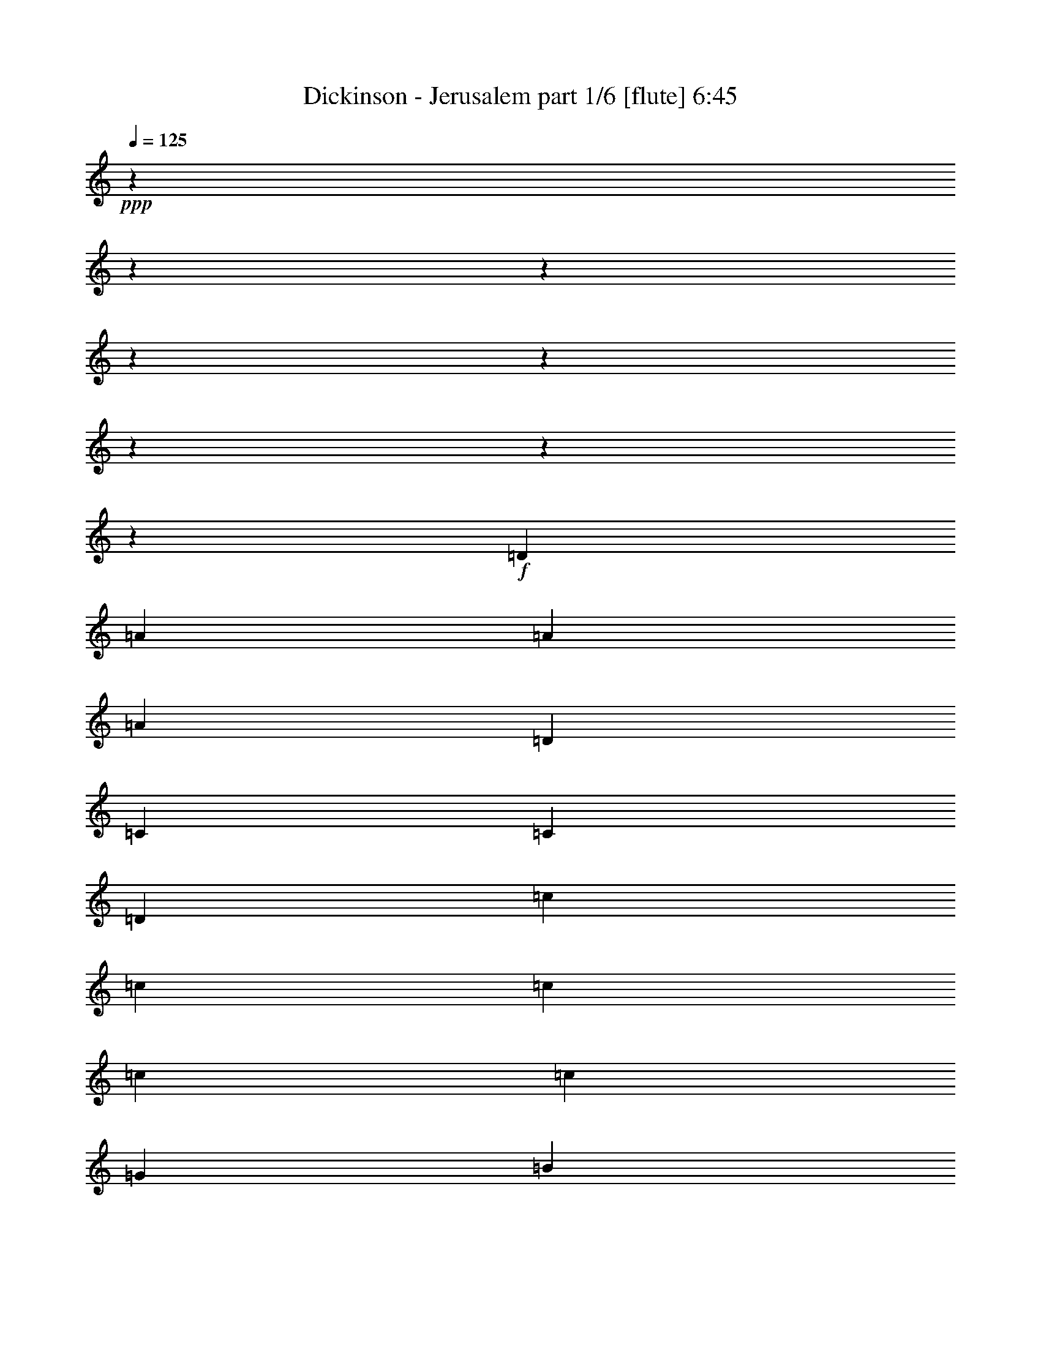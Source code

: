 % Produced with Bruzo's Transcoding Environment
% Transcribed by  Bruzo

X:1
T:  Dickinson - Jerusalem part 1/6 [flute] 6:45
Z: Transcribed with BruTE 64
L: 1/4
Q: 125
K: C
+ppp+
z7916/989
z7916/989
z7916/989
z7916/989
z7916/989
z7916/989
z7916/989
z6839/7912
+f+
[=D6525/7912]
[=A26595/15824]
[=A6525/7912]
[=A26595/15824]
[=D6525/7912]
[=C26595/15824]
[=C6525/7912]
[=D10035/3956]
[=c6525/7912]
[=c6773/15824]
[=c9911/7912]
[=c461/368]
[=c9911/7912]
[=G461/368]
[=B9911/7912]
[=A39645/15824]
[=A26595/15824]
[=A6525/7912]
[=A26595/15824]
[=A6525/7912]
[=G26595/15824]
[=E6525/7912]
[=D26595/15824]
[=D315/368]
[=c73/184]
[=c33367/15824]
[=c73/184]
[=c9791/7912]
z13785/15824
[=G461/368]
[=B9911/7912]
[=A1721/688]
z7916/989
z7916/989
z7916/989
z7916/989
z7916/989
z107977/15824
[=D315/368]
[=A6525/3956]
[=A315/368]
[=A26595/15824]
[=D6525/7912]
[=C26595/15824]
[=C6525/7912]
[=D39645/15824]
[=c461/368]
[=c9911/7912]
[=c461/368]
[=c9911/7912]
[=G461/368]
[=B20317/15824]
[=A39645/15824]
[=A6525/3956]
[=A315/368]
[=A26595/15824]
[=A6525/7912]
[=G26595/15824]
[=E6525/7912]
[=D26595/15824]
[=D6525/7912]
[=c6773/15824]
[=c4109/1978]
[=c26595/15824]
[=c6525/7912]
[=G315/368]
[=A6525/7912]
[=B315/368]
[=A6525/3956]
[=G6773/15824]
[=A1693/3956]
[=A12931/7912]
z20189/7912
[=G73/184]
[=A1693/3956]
[=A13361/7912]
z6571/1978
[=c26595/15824]
[=c6525/7912]
[=c10035/3956]
[=G461/368]
[=B9911/7912]
[=A6525/3956]
[=G6773/15824]
[=A1693/3956]
[=A13413/7912]
z19707/7912
[=G73/184]
[=A1693/3956]
[=A3337/1978]
z26297/7912
[=G315/368]
[=G6525/3956]
[=G26595/15824]
[=D315/368]
[=A,19897/7912]
z7916/989
z31775/15824
[=A315/368]
[=A6525/7912]
[=A6525/7912]
[=A26595/15824]
[=D6525/7912]
[=C26595/15824]
[=C315/368]
[=D39645/15824]
[=c6525/7912]
[=c315/368]
[=c6525/7912]
[=c26595/15824]
[=G6525/7912]
[=G26595/15824]
[=B6525/7912]
[=A315/368]
[=A6525/3956]
[=A315/368]
[=A6525/7912]
[=A6525/7912]
[=A26595/15824]
[=A6773/15824]
[=A1693/3956]
[=G6525/3956]
[=E315/368]
[=D39645/15824]
[=c6525/7912]
[=c315/368]
[=c6525/7912]
[=c26595/15824]
[=G6525/7912]
[=G6895/15824]
z6155/15824
[=G315/368]
[=A6525/7912]
[=D3415/7912]
z19765/15824
[=f6773/15824]
[=g6277/15824]
[=a26555/15824]
z26635/15824
[=f6525/7912]
[=g315/368]
[=a26323/7912]
z6661/3956
[=g26595/15824]
[=g6525/7912]
[=a26595/15824]
[=g6525/7912]
[=f6525/7912]
[=e315/368]
[=c6525/7912]
[=d26595/15824]
[=f6773/15824]
[=g6277/15824]
[=a26529/15824]
z26661/15824
[=f6525/7912]
[=g315/368]
[=a73/184]
[=g1693/3956]
[=e6773/15824]
[=d713/344]
z26669/15824
[=g461/368]
[=g9911/7912]
[=f6525/7912]
[=e315/368]
[=c73/184]
[=d1307/344]
z4130/989
[=f6525/3956]
[=f315/368]
[=f39645/15824]
[=f39645/15824]
[=a6525/7912]
[=g39415/15824]
z13775/15824
[=a6525/7912]
[^a461/368]
[=a9911/7912]
[=g26595/15824]
[=f6525/7912]
[=a315/368]
[=g19825/7912]
z13045/15824
[=a315/368]
[^a461/368]
[=a4109/1978]
[=g315/368]
[=f6525/7912]
[=a6525/7912]
[=g26595/15824]
[=a39645/15824]
[^a26595/7912]
[=c'26595/15824]
[=A6525/3956]
[=A315/368]
[=A6525/3956]
[=D315/368]
[=C26595/15824]
[=C6525/7912]
[=D26595/15824]
[=D6525/7912]
[=c461/368]
[=c9911/7912]
[=c461/368]
[=c9911/7912]
[=G461/368]
[=B9911/7912]
[=A26595/15824]
[=G315/368]
[=A6525/3956]
[=A315/368]
[=A6525/3956]
[=A315/368]
[=G26595/15824]
[=E6525/7912]
[=D26595/15824]
[=D6525/7912]
[=c6773/15824]
[=c4109/1978]
[=c26595/15824]
[=A6525/7912]
[=G461/368]
[=B20317/15824]
[=A6525/3956]
[=f6773/15824]
[=g1693/3956]
[=a25907/15824]
z6697/3956
[=f315/368]
[=g6525/7912]
[=a52493/15824]
z26797/15824
[=g26595/15824]
[=g6525/7912]
[=a26595/15824]
[=g6525/7912]
[=f315/368]
[=e6525/7912]
[=c315/368]
[=d6525/3956]
[=f6773/15824]
[=g1693/3956]
[=a25881/15824]
z13407/7912
[=f315/368]
[=g6525/7912]
[=a6773/15824]
[=g6277/15824]
[=e6773/15824]
[=d32645/15824]
z13411/7912
[=g461/368]
[=g9911/7912]
[=f315/368]
[=e6525/7912]
[=c6773/15824]
[=d29737/7912]
z66233/15824
[=f26595/15824]
[=e6525/7912]
[=f461/368]
[=f9911/7912]
[=f315/368]
[=f6525/7912]
[=f6525/7912]
[=a6773/15824]
[=g1693/3956]
[=g39757/15824]
z6469/7912
[=a315/368]
[^a461/368]
[=a4109/1978]
[=g6525/7912]
[=f315/368]
[=a6525/7912]
[=g180/43]
[=f13345/7912]
z12955/15824
[^a315/368]
[=a6525/7912]
[=f6525/7912]
[=g39645/15824]
[=a10035/3956]
[=g39645/7912]
[=a13397/7912]
z7916/989
z7916/989
z7916/989
z7916/989
z7916/989
z7916/989
z7916/989
z7916/989
z7916/989
z7916/989
z7916/989
z7916/989
z7916/989
z7916/989
z7916/989
z7916/989
z7916/989
z7916/989
z7916/989
z7916/989
z7916/989
z7916/989
z9033/1978
[=a6525/7912]
[=f315/368]
[=g26595/15824]
[=a6525/7912]
[=f26743/15824]
z6451/7912
[=a6525/7912]
[=a315/368]
[^a6525/7912]
[=a315/368]
[=g6525/7912]
[=a13367/7912]
z12911/15824
[=a6525/7912]
[=f315/368]
[=g6773/15824]
[=g6277/15824]
[=a26595/15824]
[=f581/344]
z12919/15824
[=a6525/7912]
[=a315/368]
[^a26595/15824]
[=g6525/7912]
[=a26717/15824]
z808/989
[=a315/368]
[=f6525/7912]
[=g26595/15824]
[=a6525/7912]
[=f26709/15824]
z1617/1978
[=a315/368]
[=a6525/7912]
[^a6525/7912]
[=a315/368]
[=g6525/7912]
[=a6675/3956]
z12945/15824
[=a315/368]
[=f6525/7912]
[=g26595/15824]
[=a6525/7912]
[=f6673/3956]
z12953/15824
[=a315/368]
[=a6525/7912]
[^a6525/7912]
[=a315/368]
[=g6525/7912]
[=a6415/7912]
z26815/15824
[=a26595/15824]
[=g461/368]
[=f1693/3956]
+pp+
[=c6525/7912]
+f+
[=f39645/15824]
[=f6773/15824]
[=c1693/3956]
+pp+
[=A6525/7912]
+f+
[=d26229/7912]
z39/23
[=a26595/15824]
[=g461/368]
[=f1693/3956]
+pp+
[=c6525/7912]
+f+
[=f39645/15824]
[=f6773/15824]
[=c1693/3956]
+pp+
[=A6525/7912]
+f+
[=d53431/15824]
z25859/15824
[=a26595/15824]
[=g461/368]
[=f1693/3956]
+pp+
[=c6525/7912]
+f+
[=f39645/15824]
[=f6773/15824]
[=c1693/3956]
+pp+
[=A6525/7912]
+f+
[=d26707/7912]
z6469/3956
[=a26595/15824]
[=g461/368]
[=f1693/3956]
+pp+
[=c6525/7912]
+f+
[=f39645/15824]
[=c'26595/15824]
[=b26595/15824]
[=a26595/15824]
[=a7916/989-]
+ppp+
[=a10663/1978]
z7916/989
z7916/989
z7916/989
z7916/989
z7916/989
z7916/989
z7916/989
z7916/989
z7916/989
z35127/7912

X:2
T:  Dickinson - Jerusalem part 2/6 [bagpipes] 6:45
Z: Transcribed with BruTE 90
L: 1/4
Q: 125
K: C
+ppp+
z7916/989
z7916/989
z7916/989
z7916/989
z7916/989
z7916/989
z7916/989
z7916/989
z7916/989
z7916/989
z7916/989
z7916/989
z7916/989
z7916/989
z7916/989
z7916/989
z7916/989
z7916/989
z7916/989
z7916/989
z7916/989
z7916/989
z7916/989
z7916/989
z7916/989
z7916/989
z7916/989
z7916/989
z7916/989
z7916/989
z7916/989
z7916/989
z7916/989
z7916/989
z7916/989
z7916/989
z7916/989
z7916/989
z7916/989
z7916/989
z7916/989
z7916/989
z7916/989
z7916/989
z7916/989
z7916/989
z7916/989
z7916/989
z7916/989
z7916/989
z7916/989
z7916/989
z7916/989
z7916/989
z7916/989
z7916/989
z7916/989
z7916/989
z7916/989
z2036/989
+p+
[=C,6773/15824=C6773/15824]
[=D,771/1978=D771/1978]
z3441/7912
[=D,6971/15824=D6971/15824]
z6079/15824
[=C,1693/3956=C1693/3956]
[=D,39645/15824=D39645/15824]
[=A,6773/15824]
[^A,3019/7912]
z1753/3956
[^A,6841/15824]
z419/989
[=A,6277/15824]
[^A,315/368]
[=C,73/184=C73/184]
[=C,1693/3956=C1693/3956]
[=C,6773/15824=C6773/15824]
[=C,6277/15824=C6277/15824]
[=C,6773/15824=C6773/15824]
[=D,3449/7912=D3449/7912]
z769/1978
[=D,6711/15824=D6711/15824]
z3417/7912
[=C,1693/3956=C1693/3956]
[=D,39645/15824=D39645/15824]
[=A,73/184]
[^A,423/989]
z6777/15824
[^A,3043/7912]
z1741/3956
[=A,1693/3956]
[^A,6525/7912]
[=C,6773/15824=C6773/15824]
[=C,1693/3956=C1693/3956]
[=C,73/184=C73/184]
[=C,1693/3956=C1693/3956]
[=C,6773/15824=C6773/15824]
[=D,6143/15824=D6143/15824]
z6907/15824
[=D,151/344=D151/344]
z763/1978
[=C,1693/3956=C1693/3956]
[=D,39645/15824=D39645/15824]
[=A,6773/15824]
[^A,3501/7912]
z378/989
[^A,426/989]
z6729/15824
[=A,6277/15824]
[^A,315/368]
[=C,73/184=C73/184]
[=C,1693/3956=C1693/3956]
[=C,6773/15824=C6773/15824]
[=C,6277/15824=C6277/15824]
[=C,6773/15824=C6773/15824]
[=D,859/1978=D859/1978]
z3089/7912
[=D,3343/7912=D3343/7912]
z6859/15824
[=C,1693/3956=C1693/3956]
[=D,39645/15824=D39645/15824]
[=A,73/184]
[^A,3371/7912]
z6803/15824
[^A,6061/15824]
z6989/15824
[=A,1693/3956]
[^A,6525/7912]
[=C,6773/15824=C6773/15824]
[=C,1693/3956=C1693/3956]
[=C,73/184=C73/184]
[=C,6799/15824=C6799/15824]
z7916/989
z7916/989
z7916/989
z7916/989
z7916/989
z7916/989
z7916/989
z33173/7912
[=D6773/15824]
[=D1569/7912]
[=D73/368]
[=D6773/15824]
[=D1693/3956]
+ppp+
[=C6773/15824]
[=D6277/15824]
+p+
[=C315/368]
[=A,6525/7912]
[=E,6525/7912]
[=A,6773/15824]
[=A,1569/7912]
[=A,79/344]
[=A,73/184]
[=G,1693/3956]
[=F,6773/15824]
[=D,6277/15824]
[=G,315/368]
[=A,6525/7912]
+ppp+
[=G,315/368]
+p+
[=D73/184]
[=D3633/15824]
[=D73/368]
[=D6773/15824]
[=D6277/15824]
+ppp+
[=C6773/15824]
[=D1693/3956]
+p+
[=C6525/7912]
[=A,315/368]
[=E,6525/7912]
[=A,6773/15824]
[=A,1569/7912]
[=A,73/368]
[=A,6773/15824]
[=G,1693/3956]
[=F,73/184]
[=D,1693/3956]
[=G,6525/7912]
[=B315/368]
[=c6525/7912]
[=d6773/15824]
[=d1569/7912]
[=d79/344]
[=d73/184]
[=d1693/3956]
[=c6773/15824]
[=B6277/15824]
[=c315/368]
[=B4185/15824]
+ppp+
[=c585/1978]
[=B4185/15824]
+p+
[=A6525/7912]
[=A6773/15824]
[=G1693/3956]
[=F73/184]
[=G1693/3956]
[=F6773/15824]
[=D1693/3956]
[=F6525/7912]
[=G6525/7912]
[=F315/368]
[=d73/184]
[=d3633/15824]
[=d73/368]
[=d6773/15824]
[=d6277/15824]
[=c6773/15824]
[=B1693/3956]
[=e6525/7912]
[=e315/368]
[=f6525/7912]
[=e26595/15824]
[=g6525/7912]
[=e4943/1978]
z7916/989
z7916/989
z7916/989
z7916/989
z7916/989
z7916/989
z7916/989
z7916/989
z7916/989
z7916/989
z7916/989
z89275/15824
[=D26595/15824]
[=A,6773/15824]
[=D1693/3956]
[=F6525/7912]
[=E6525/7912]
[=D585/1978]
+ppp+
[=E4185/15824]
[=D585/1978]
+p+
[=C6525/7912]
[=A,39645/15824]
[=C6773/15824]
+ppp+
[=D1693/3956]
+p+
[=E6525/7912]
[=D6525/7912]
[=C585/1978]
+ppp+
[=D4185/15824]
[=C585/1978]
+p+
[=B,6525/7912]
+ppp+
[=C6525/7912]
+p+
[=D26595/15824]
[=A,6773/15824]
[=D1693/3956]
[=F6525/7912]
[=E6525/7912]
[=D585/1978]
+ppp+
[=E4185/15824]
[=D585/1978]
+p+
[=C6525/7912]
[=A,39645/15824]
[=C6773/15824]
+ppp+
[=D1693/3956]
+p+
[=E6525/7912]
[=D6525/7912]
[=C585/1978]
+ppp+
[=D4185/15824]
[=C585/1978]
+p+
[=B,6525/7912]
+ppp+
[=C315/368]
+p+
[=D6525/3956]
[=A,6773/15824]
[=D1693/3956]
[=F6525/7912]
[=E6525/7912]
[=D585/1978]
+ppp+
[=E4185/15824]
[=D585/1978]
+p+
[=C6525/7912]
[=A,39645/15824]
[=c6773/15824]
+ppp+
[=d1693/3956]
+p+
[=e6525/7912]
[=d6525/7912]
[=c315/368]
[=B6525/7912]
[=c315/368]
[=D6525/3956]
[=A,6773/15824]
[=D1693/3956]
[=F6525/7912]
[=E6525/7912]
[=D585/1978]
+ppp+
[=E4185/15824]
[=D585/1978]
+p+
[=C6525/7912]
[=F39645/15824]
[=G26595/15824]
[=E26595/15824]
[=D6525/7912]
+ppp+
[=C315/368]
+p+
[=D7916/989-]
+ppp+
[=D7916/989-]
[=D14621/1978]
z7916/989
z7916/989
z7916/989
z6052/989
+p+
[=A73/184]
[=A1693/3956]
[=A6773/15824]
[=B6277/15824]
[=B6773/15824]
[=B1693/3956]
[=c6773/15824]
[=c6277/15824]
[=c6773/15824]
[=B1693/3956]
[=A73/184]
[=c1693/3956]
[=A6773/15824]
[=A6277/15824]
[=A6773/15824]
[=B1693/3956]
[=B73/184]
[=B1693/3956]
[=c6773/15824]
[=c6277/15824]
[=c6773/15824]
[=c1693/3956]
[=c6773/15824]
[=A1539/3956]
z7916/989
z7916/989
z7916/989
z36611/15824

X:3
T:  Dickinson - Jerusalem part 3/6 [lute] 6:45
Z: Transcribed with BruTE 40
L: 1/4
Q: 125
K: C
+ppp+
z7916/989
z2040/989
+mf+
[=A,12829/15824=D12829/15824=d12829/15824]
+p+
[=D6773/15824]
[=D6525/7912=d6525/7912]
[=D1693/3956=d1693/3956]
[=D6525/7912=d6525/7912]
[=D6773/15824]
[=D6525/7912=d6525/7912]
[=D4793/15824-=d4793/15824-]
[=D1979/15824=B1979/15824=d1979/15824]
[=D6525/7912=c6525/7912]
[=D315/368=B315/368]
[=D6525/7912=G6525/7912]
[=D6773/15824=G6773/15824]
+ppp+
[=A6277/15824]
+p+
[=D6773/15824]
[=A6933/15824]
z6117/15824
[=A5619/15824]
[=C1979/15824-=E1979/15824-=G1979/15824-]
[=C764/989=E764/989=G764/989=c764/989]
[=E6773/15824=G6773/15824=c6773/15824]
[=E6525/7912=G6525/7912=c6525/7912=e6525/7912]
[=E5619/15824=G5619/15824=c5619/15824=e5619/15824]
[=C1979/15824-=E1979/15824-]
[=C553/688=E553/688=G553/688=c553/688]
[=E73/184=G73/184=c73/184]
[=E315/368=G315/368=c315/368=e315/368]
[=E2617/7912=G2617/7912=c2617/7912=e2617/7912]
[=A,1979/15824-]
[=A,12609/15824=E12609/15824=A12609/15824=c12609/15824=e12609/15824]
[=E73/184=A73/184=c73/184]
[=E315/368=A315/368=c315/368=e315/368]
[=A,6277/15824=E6277/15824=A6277/15824=c6277/15824]
[=A,315/368=D315/368=A315/368=d315/368]
[=D6525/7912=A6525/7912]
[=D13655/15824=B13655/15824]
[=D771/1978=B771/1978]
+ppp+
[=c1693/3956]
+p+
[=D6773/15824]
[=c6277/15824]
[=D6773/15824]
[=c3441/7912]
[=D771/1978=c771/1978]
+ppp+
[=d1693/3956]
+p+
[=D6773/15824]
[=d6277/15824]
[=D6773/15824]
[=d1693/3956]
[=D6525/7912=c6525/7912]
[=D585/1978=B585/1978]
+ppp+
[=c4185/15824]
[=B585/1978]
+p+
[=D6525/7912=G6525/7912]
[=D6773/15824=G6773/15824]
+ppp+
[=A6277/15824]
+p+
[=D6773/15824]
[=A1693/3956]
[=D613/1978]
[=D1979/15824-]
[=D109/344=A109/344=d109/344]
[=C1979/15824-=E1979/15824-]
[=C764/989=E764/989=G764/989=c764/989]
[=E6773/15824=G6773/15824=c6773/15824]
[=E315/368=G315/368=c315/368=e315/368]
[=E1281/3956=G1281/3956=c1281/3956=e1281/3956]
[=C1979/15824-=E1979/15824-]
[=C553/688=E553/688=G553/688=c553/688]
[=E73/184=G73/184=c73/184]
[=E1693/3956=G1693/3956=c1693/3956=e1693/3956]
[=E6773/15824=G6773/15824=c6773/15824=e6773/15824]
[=E2617/7912=G2617/7912=c2617/7912=e2617/7912]
[=A,1979/15824-]
[=A,12609/15824=E12609/15824=A12609/15824=c12609/15824=e12609/15824]
[=E73/184=A73/184=c73/184]
[=E1693/3956=A1693/3956=c1693/3956=e1693/3956]
[=E6773/15824=A6773/15824=c6773/15824=e6773/15824]
[=A,1281/3956=E1281/3956=A1281/3956=c1281/3956]
[=A,1979/15824-]
[=A,553/688=D553/688=A553/688=d553/688]
[=D6773/15824]
[=D6525/7912]
[=D1693/3956]
[=D6525/7912]
[=D6773/15824]
[=D6525/7912]
[=D1693/3956]
[=D6525/7912]
[=D6773/15824]
[=D1693/3956]
[=D73/184]
[=D1693/3956]
[=D6525/7912]
[=D6773/15824]
[=D6525/7912]
[=D5619/15824]
[=A,1979/15824-=D1979/15824-=A1979/15824-]
[=A,764/989=D764/989=A764/989=d764/989]
[=D6773/15824]
[=A1693/3956]
+ppp+
[=D73/184]
+p+
[=A5619/15824]
[=D1979/15824-=A1979/15824-]
[=D553/688=A553/688=d553/688=f553/688]
[=D73/184=A73/184=d73/184]
[=D315/368=A315/368=d315/368=f315/368]
[=D1281/3956=A1281/3956=d1281/3956]
[=C1979/15824-]
[=C553/688=E553/688=G553/688=c553/688]
[=E73/184=G73/184=c73/184]
[=E315/368=G315/368=c315/368=e315/368]
[=E1281/3956=G1281/3956=c1281/3956=e1281/3956]
[=D1979/15824-]
[=D553/688=A553/688=d553/688=f553/688]
[=D73/184=A73/184=d73/184]
[=D315/368=A315/368=d315/368=f315/368]
[=D7103/15824=A7103/15824=d7103/15824=f7103/15824]
[=C553/688=E553/688=G553/688=c553/688]
[=E6773/15824=G6773/15824=c6773/15824]
[=E6525/7912=G6525/7912=c6525/7912=e6525/7912]
[=E7103/15824=G7103/15824=c7103/15824=e7103/15824]
[=C553/688=E553/688=G553/688=c553/688]
[=E6773/15824=G6773/15824=c6773/15824]
[=E6525/7912=G6525/7912=c6525/7912=e6525/7912]
[=E5729/15824=G5729/15824=c5729/15824=e5729/15824]
[=A,1979/15824-=E1979/15824-=A1979/15824-=c1979/15824-]
[=A,6057/7912=E6057/7912=A6057/7912=c6057/7912=e6057/7912]
[=E6773/15824=A6773/15824=c6773/15824]
[=E6525/7912=A6525/7912=c6525/7912=e6525/7912]
[=E5619/15824=A5619/15824=c5619/15824=e5619/15824]
[=D1979/15824-=A1979/15824-=d1979/15824-]
[=D764/989=A764/989=d764/989=f764/989]
[=D6773/15824=A6773/15824=d6773/15824]
[=D6525/7912=A6525/7912=d6525/7912=f6525/7912]
[=D5619/15824=A5619/15824=d5619/15824=f5619/15824]
[=D1979/15824-=A1979/15824-]
[=D764/989=A764/989=d764/989=f764/989]
[=D6773/15824=A6773/15824=d6773/15824]
[=D315/368=A315/368=d315/368=f315/368]
[=D1281/3956=A1281/3956=d1281/3956=f1281/3956]
[=D1979/15824-=A1979/15824-]
[=D553/688=A553/688=d553/688=f553/688]
[=D73/184=A73/184=d73/184]
[=D315/368=A315/368=d315/368=f315/368]
[=D1281/3956=A1281/3956=d1281/3956=f1281/3956]
[=D1979/15824-]
[=D553/688=A553/688=d553/688=e553/688]
[=D73/184=A73/184=d73/184]
[=D315/368=A315/368=d315/368=f315/368]
[=D1281/3956=A1281/3956=d1281/3956]
[=D1979/15824-]
[=D553/688=A553/688=d553/688=e553/688]
[=D6773/15824=A6773/15824=d6773/15824]
[=A6277/15824=d6277/15824=f6277/15824]
[=A6773/15824=d6773/15824=e6773/15824]
[=A7103/15824=d7103/15824=f7103/15824]
[=C553/688=E553/688=G553/688=c553/688]
[=E6773/15824=G6773/15824=c6773/15824]
[=E6525/7912=G6525/7912=c6525/7912=e6525/7912]
[=E7103/15824=G7103/15824=c7103/15824=e7103/15824]
[=C553/688=E553/688=G553/688=c553/688]
[=E6773/15824=G6773/15824=c6773/15824]
[=E6525/7912=G6525/7912=c6525/7912=e6525/7912]
[=E5619/15824=G5619/15824=c5619/15824=e5619/15824]
[=A,1979/15824-=E1979/15824-=A1979/15824-]
[=A,764/989=E764/989=A764/989=c764/989]
[=E6773/15824=A6773/15824=c6773/15824]
[=E6525/7912=A6525/7912=c6525/7912=e6525/7912]
[=A,5619/15824=E5619/15824=A5619/15824=c5619/15824]
[=A,1979/15824-=D1979/15824-=A1979/15824-]
[=A,764/989=D764/989=A764/989=d764/989]
[=D6773/15824]
[=D6525/7912=A6525/7912=d6525/7912]
[=D5509/15824=A5509/15824]
[=A,1979/15824-=D1979/15824-]
[=A,12829/15824=D12829/15824=d12829/15824]
[=D73/184]
[=D315/368=d315/368]
[=D6277/15824=d6277/15824]
[=D315/368=d315/368]
[=D73/184]
[=D315/368=d315/368]
[=D1983/7912-=d1983/7912-]
[=D3301/15824-=B3301/15824=d3301/15824=c3301/15824-]
+ppp+
[=D12555/15824=c12555/15824]
+p+
[=D6525/7912=B6525/7912]
[=D315/368=G315/368]
[=D73/184=G73/184]
+ppp+
[=A1693/3956]
+p+
[=D6773/15824]
[=A267/688]
z6909/15824
[=A5729/15824]
[=C1979/15824-=E1979/15824-=G1979/15824-=c1979/15824-]
[=C6057/7912=E6057/7912=G6057/7912=c6057/7912=e6057/7912]
[=E6773/15824=G6773/15824=c6773/15824]
[=E6525/7912=G6525/7912=c6525/7912=e6525/7912]
[=E7103/15824=G7103/15824=c7103/15824=e7103/15824]
[=C553/688=E553/688=G553/688=c553/688]
[=E6773/15824=G6773/15824=c6773/15824]
[=E1693/3956=G1693/3956=c1693/3956=e1693/3956]
[=E73/184=G73/184=c73/184=e73/184]
[=E5729/15824=G5729/15824=c5729/15824=e5729/15824]
[=A,1979/15824-=E1979/15824-=A1979/15824-]
[=A,6057/7912=E6057/7912=A6057/7912=c6057/7912=e6057/7912]
[=E6773/15824=A6773/15824=c6773/15824]
[=E6525/7912=A6525/7912=c6525/7912=e6525/7912]
[=A,1693/3956=E1693/3956=A1693/3956=c1693/3956]
[=A,6525/7912=D6525/7912=A6525/7912=d6525/7912]
[=D315/368=A315/368]
[=D1645/1978=B1645/1978]
[=D6663/15824=B6663/15824]
+ppp+
[=c1693/3956]
+p+
[=D73/184]
[=c1693/3956]
[=D6773/15824]
[=c4903/15824]
[=D1979/15824-]
[=D771/1978=c771/1978]
+ppp+
[=d1693/3956]
+p+
[=D73/184]
[=d1693/3956]
[=D6773/15824]
[=d6277/15824]
[=D315/368=c315/368]
[=D4185/15824=B4185/15824]
+ppp+
[=c585/1978]
[=B4185/15824]
+p+
[=D315/368=G315/368]
[=D73/184=G73/184]
+ppp+
[=A1693/3956]
+p+
[=D6773/15824]
[=A6277/15824]
[=D6883/15824]
[=D5619/15824=A5619/15824=d5619/15824]
[=C1979/15824-=E1979/15824-=G1979/15824-=c1979/15824-]
[=C6057/7912=E6057/7912=G6057/7912=c6057/7912=e6057/7912]
[=E6773/15824=G6773/15824=c6773/15824]
[=E6525/7912=G6525/7912=c6525/7912=e6525/7912]
[=E5729/15824=G5729/15824=c5729/15824=e5729/15824]
[=C1979/15824-=E1979/15824-=G1979/15824-]
[=C6057/7912=E6057/7912=G6057/7912=c6057/7912=e6057/7912]
[=E6773/15824=G6773/15824=c6773/15824]
[=E1693/3956=G1693/3956=c1693/3956=e1693/3956]
[=E73/184=G73/184=c73/184=e73/184]
[=E5729/15824=G5729/15824=c5729/15824=e5729/15824]
[=A,1979/15824-=E1979/15824-=A1979/15824-]
[=A,6057/7912=E6057/7912=A6057/7912=c6057/7912=e6057/7912]
[=E6773/15824=A6773/15824=c6773/15824]
[=E1693/3956=A1693/3956=c1693/3956=e1693/3956]
[=E73/184=A73/184=c73/184=e73/184]
[=E5619/15824=A5619/15824=c5619/15824=e5619/15824]
[=A,1979/15824-=D1979/15824-]
[=A,764/989=D764/989=A764/989=d764/989]
[=D6773/15824]
[=D315/368]
[=D6277/15824]
[=D315/368]
[=D73/184]
[=D1693/3956]
[=D6773/15824]
[=D6277/15824]
[=D315/368]
[=D73/184]
[=D315/368]
[=D6277/15824]
[=D315/368]
[=D6773/15824]
[=D6525/7912]
[=D7103/15824]
[=D553/688=A553/688=d553/688=f553/688]
[=D6773/15824=A6773/15824=d6773/15824]
[=D6277/15824=A6277/15824=d6277/15824=f6277/15824]
[=D6773/15824=A6773/15824=d6773/15824=f6773/15824]
[=D7103/15824=A7103/15824=d7103/15824=f7103/15824]
[=D553/688=A553/688=d553/688=f553/688]
[=D6773/15824=A6773/15824=d6773/15824]
[=D1693/3956=A1693/3956=d1693/3956=f1693/3956]
[=D73/184=A73/184=d73/184=f73/184]
[=D5619/15824=A5619/15824=d5619/15824=f5619/15824]
[=C1979/15824-=E1979/15824-=G1979/15824-]
[=C764/989=E764/989=G764/989=c764/989]
[=E6773/15824=G6773/15824=c6773/15824]
[=E1693/3956=G1693/3956=c1693/3956=e1693/3956]
[=E73/184=G73/184=c73/184=e73/184]
[=E5619/15824=G5619/15824=c5619/15824=e5619/15824]
[=D1979/15824-=A1979/15824-=d1979/15824-]
[=D764/989=A764/989=d764/989=f764/989]
[=D6773/15824=A6773/15824=d6773/15824]
[=D1693/3956=A1693/3956=d1693/3956=f1693/3956]
[=D73/184=A73/184=d73/184=f73/184]
[=D5619/15824=A5619/15824=d5619/15824=f5619/15824]
[=C1979/15824-=E1979/15824-]
[=C553/688=E553/688=G553/688=c553/688]
[=E73/184=G73/184=c73/184]
[=E1693/3956=G1693/3956=c1693/3956=e1693/3956]
[=E6773/15824=G6773/15824=c6773/15824=e6773/15824]
[=E1281/3956=G1281/3956=c1281/3956=e1281/3956]
[=C1979/15824-]
[=C553/688=E553/688=G553/688=c553/688]
[=E73/184=G73/184=c73/184]
[=E1693/3956=G1693/3956=c1693/3956=e1693/3956]
[=E6773/15824=G6773/15824=c6773/15824=e6773/15824]
[=E2617/7912=G2617/7912=c2617/7912=e2617/7912]
[=A,1979/15824-]
[=A,12609/15824=E12609/15824=A12609/15824=c12609/15824=e12609/15824]
[=E73/184=A73/184=c73/184]
[=E1693/3956=A1693/3956=c1693/3956=e1693/3956]
[=E6773/15824=A6773/15824=c6773/15824=e6773/15824]
[=E7103/15824=A7103/15824=c7103/15824=e7103/15824]
[=D553/688=A553/688=d553/688=f553/688]
[=D6773/15824=A6773/15824=d6773/15824]
[=D6277/15824=A6277/15824=d6277/15824=f6277/15824]
[=D6773/15824=A6773/15824=d6773/15824=f6773/15824]
[=D7103/15824=A7103/15824=d7103/15824=f7103/15824]
[=D553/688=A553/688=d553/688=f553/688]
[=D6773/15824=A6773/15824=d6773/15824]
[=D6277/15824=A6277/15824=d6277/15824=f6277/15824]
[=D6773/15824=A6773/15824=d6773/15824=f6773/15824]
[=D7103/15824=A7103/15824=d7103/15824=f7103/15824]
[=D553/688=A553/688=d553/688=f553/688]
[=D6773/15824=A6773/15824=d6773/15824]
[=D1693/3956=A1693/3956=d1693/3956=f1693/3956]
[=D73/184=A73/184=d73/184=f73/184]
[=D5619/15824=A5619/15824=d5619/15824=f5619/15824]
[=D1979/15824-=A1979/15824-=d1979/15824-]
[=D764/989=A764/989=d764/989=e764/989]
[=D6773/15824=A6773/15824=d6773/15824]
[=A1693/3956=d1693/3956=f1693/3956]
[=A73/184=d73/184=f73/184]
[=A5619/15824=d5619/15824=f5619/15824]
[=D1979/15824-=A1979/15824-]
[=D764/989=A764/989=d764/989=e764/989]
[=D6773/15824=A6773/15824=d6773/15824]
[=A1693/3956=d1693/3956=f1693/3956]
[=A6773/15824=d6773/15824=e6773/15824]
[=A1281/3956=d1281/3956=f1281/3956]
[=C1979/15824-=E1979/15824-]
[=C553/688=E553/688=G553/688=c553/688]
[=E73/184=G73/184=c73/184]
[=E1693/3956=G1693/3956=c1693/3956=e1693/3956]
[=E6773/15824=G6773/15824=c6773/15824=e6773/15824]
[=E1281/3956=G1281/3956=c1281/3956=e1281/3956]
[=C1979/15824-]
[=C553/688=E553/688=G553/688=c553/688]
[=E73/184=G73/184=c73/184]
[=E1693/3956=G1693/3956=c1693/3956=e1693/3956]
[=E6773/15824=G6773/15824=c6773/15824=e6773/15824]
[=E2617/7912=G2617/7912=c2617/7912=e2617/7912]
[=A,1979/15824-]
[=A,12609/15824=E12609/15824=A12609/15824=c12609/15824=e12609/15824]
[=E6773/15824=A6773/15824=c6773/15824]
[=E6277/15824=A6277/15824=c6277/15824=e6277/15824]
[=E6773/15824=A6773/15824=c6773/15824=e6773/15824]
[=A,7103/15824=E7103/15824=A7103/15824=c7103/15824]
[=A,553/688=D553/688=A553/688=d553/688]
[=f6773/15824]
+ppp+
[=e6277/15824]
+p+
[=d6773/15824]
+ppp+
[=c7103/15824]
+p+
[=D553/688=A553/688=d553/688=f553/688]
[=D6773/15824=A6773/15824=d6773/15824]
[=D6277/15824=A6277/15824=d6277/15824=f6277/15824]
[=D6773/15824=A6773/15824=d6773/15824=f6773/15824]
[=D6993/15824=A6993/15824=d6993/15824=f6993/15824]
[=D12829/15824=A12829/15824=d12829/15824]
[=f6773/15824]
+ppp+
[=e1693/3956]
+p+
[=d73/184]
+ppp+
[=c5619/15824]
+p+
[=D1979/15824-=A1979/15824-=d1979/15824-]
[=D764/989=A764/989=d764/989=f764/989]
[=D6773/15824=A6773/15824=d6773/15824]
[=D1693/3956=A1693/3956=d1693/3956=f1693/3956]
[=D73/184=A73/184=d73/184=f73/184]
[=D5619/15824=A5619/15824=d5619/15824=f5619/15824]
[=D1979/15824-=A1979/15824-]
[=D764/989=A764/989=d764/989=f764/989]
[=D6773/15824=A6773/15824=d6773/15824]
[=D1693/3956=A1693/3956=d1693/3956=f1693/3956]
[=D6773/15824=A6773/15824=d6773/15824=f6773/15824]
[=D1281/3956=A1281/3956=d1281/3956=f1281/3956]
[=C1979/15824-=E1979/15824-]
[=C553/688=E553/688=G553/688=c553/688]
[=E73/184=G73/184=c73/184]
[=E1693/3956=G1693/3956=c1693/3956=e1693/3956]
[=E6773/15824=G6773/15824=c6773/15824=e6773/15824]
[=E1281/3956=G1281/3956=c1281/3956=e1281/3956]
[=C1979/15824-]
[=C553/688=E553/688=G553/688=c553/688]
[=E73/184=G73/184=c73/184]
[=E1693/3956=G1693/3956=c1693/3956=e1693/3956]
[=E6773/15824=G6773/15824=c6773/15824=e6773/15824]
[=E7213/15824=G7213/15824=c7213/15824=e7213/15824]
[=A,12609/15824=E12609/15824=A12609/15824=c12609/15824=e12609/15824]
[=E6773/15824=A6773/15824=c6773/15824]
[=E6277/15824=A6277/15824=c6277/15824=e6277/15824]
[=E6773/15824=A6773/15824=c6773/15824=e6773/15824]
[=A,7103/15824=E7103/15824=A7103/15824=c7103/15824]
[=A,553/688=D553/688=A553/688=d553/688]
[=f6773/15824]
+ppp+
[=e6277/15824]
+p+
[=d6773/15824]
+ppp+
[=c7103/15824]
+p+
[=D553/688=A553/688=d553/688=f553/688]
[=D6773/15824=A6773/15824=d6773/15824]
[=D1693/3956=A1693/3956=d1693/3956=f1693/3956]
[=D73/184=A73/184=d73/184=f73/184]
[=D6993/15824=A6993/15824=d6993/15824=f6993/15824]
[=D12829/15824=A12829/15824=d12829/15824]
[=f6773/15824]
+ppp+
[=e1693/3956]
+p+
[=d73/184]
+ppp+
[=c5619/15824]
+p+
[=D1979/15824-=A1979/15824-=d1979/15824-]
[=D764/989=A764/989=d764/989=e764/989]
[=D6773/15824=A6773/15824=d6773/15824]
[=A1693/3956=d1693/3956=f1693/3956]
[=A73/184=d73/184=f73/184]
[=A5619/15824=d5619/15824=f5619/15824]
[=D1979/15824-=A1979/15824-]
[=D553/688=A553/688=d553/688=e553/688]
[=D73/184=A73/184=d73/184]
[=A1693/3956=d1693/3956=f1693/3956]
[=A6773/15824=d6773/15824=e6773/15824]
[=A1281/3956=d1281/3956=f1281/3956]
[=C1979/15824-]
[=C553/688=E553/688=G553/688=c553/688]
[=E73/184=G73/184=c73/184]
[=E1693/3956=G1693/3956=c1693/3956=e1693/3956]
[=E6773/15824=G6773/15824=c6773/15824=e6773/15824]
[=E1281/3956=G1281/3956=c1281/3956=e1281/3956]
[=C1979/15824-]
[=C553/688=E553/688=G553/688=c553/688]
[=E6773/15824=G6773/15824=c6773/15824]
[=E6277/15824=G6277/15824=c6277/15824=e6277/15824]
[=E6773/15824=G6773/15824=c6773/15824=e6773/15824]
[=E7213/15824=G7213/15824=c7213/15824=e7213/15824]
[=A,12609/15824=E12609/15824=A12609/15824=c12609/15824=e12609/15824]
[=E6773/15824=A6773/15824=c6773/15824]
[=E6277/15824=A6277/15824=c6277/15824=e6277/15824]
[=E6773/15824=A6773/15824=c6773/15824=e6773/15824]
[=A,7103/15824=E7103/15824=A7103/15824=c7103/15824]
[=A,553/688=D553/688=A553/688=d553/688]
[=D6773/15824]
[=D6525/7912]
[=D1693/3956]
[=D6525/7912]
[=D6773/15824]
[=D1693/3956]
[=D73/184]
[=D1693/3956]
[=D6525/7912]
[=D6773/15824]
[=A6525/7912]
[=D1693/3956]
[=D6525/7912]
[=D6773/15824]
[=D315/368]
[=D1281/3956]
[=D1979/15824-=A1979/15824-]
[=D553/688=A553/688=d553/688=f553/688]
[=D73/184=A73/184=d73/184]
[=A1693/3956=d1693/3956=f1693/3956]
[=A6773/15824=d6773/15824=f6773/15824]
[=A1281/3956=d1281/3956=f1281/3956]
[=D1979/15824-]
[=D553/688=A553/688=d553/688=f553/688]
[=D73/184=A73/184=d73/184]
[=A1693/3956=d1693/3956=f1693/3956]
[=A6773/15824=d6773/15824=f6773/15824]
[=A1281/3956=d1281/3956=f1281/3956]
[=C1979/15824-]
[=C553/688=G553/688=c553/688=e553/688]
[=C6773/15824=G6773/15824=c6773/15824]
[=G6277/15824=c6277/15824=e6277/15824]
[=G6773/15824=c6773/15824=e6773/15824]
[=G7103/15824=c7103/15824=e7103/15824]
[=D553/688=A553/688=d553/688=f553/688]
[=D6773/15824=A6773/15824=d6773/15824]
[=A6277/15824=d6277/15824=f6277/15824]
[=A6773/15824=d6773/15824=f6773/15824]
[=A7103/15824=d7103/15824=f7103/15824]
[=C553/688=G553/688=c553/688=e553/688]
[=C6773/15824=G6773/15824=c6773/15824]
[=G1693/3956=c1693/3956=e1693/3956]
[=G73/184=c73/184=e73/184]
[=G5619/15824=c5619/15824=e5619/15824]
[=C1979/15824-=G1979/15824-=c1979/15824-]
[=C764/989=G764/989=c764/989=e764/989]
[=C6773/15824=G6773/15824=c6773/15824]
[=G1693/3956=c1693/3956=e1693/3956]
[=G73/184=c73/184=e73/184]
[=G5729/15824=c5729/15824=e5729/15824]
[=A,1979/15824-=E1979/15824-=A1979/15824-]
[=A,6057/7912=E6057/7912=A6057/7912=c6057/7912=e6057/7912]
[=E6773/15824=A6773/15824=c6773/15824]
[=E1693/3956=A1693/3956=c1693/3956=e1693/3956]
[=E73/184=A73/184=c73/184=e73/184]
[=E1693/3956=A1693/3956=c1693/3956=e1693/3956]
[=D315/368=A315/368=d315/368=f315/368]
[=D73/184=A73/184=d73/184]
[=A1693/3956=d1693/3956=f1693/3956]
[=A6773/15824=d6773/15824=f6773/15824]
[=A1281/3956=d1281/3956=f1281/3956]
[=D1979/15824-=A1979/15824-]
[=D553/688=A553/688=d553/688=f553/688]
[=D73/184=A73/184=d73/184]
[=A1693/3956=d1693/3956=f1693/3956]
[=A6773/15824=d6773/15824=f6773/15824]
[=A1281/3956=d1281/3956=f1281/3956]
[=D1979/15824-]
[=D553/688=A553/688=d553/688=f553/688]
[=D73/184=A73/184=d73/184]
[=A1693/3956=d1693/3956=f1693/3956]
[=A6773/15824=d6773/15824=f6773/15824]
[=A1693/3956=d1693/3956=f1693/3956]
[=D6525/7912=A6525/7912=d6525/7912=g6525/7912]
[=D6773/15824=A6773/15824=d6773/15824]
[=A6277/15824=d6277/15824=e6277/15824]
[=A6773/15824=d6773/15824=e6773/15824]
[=A1693/3956=d1693/3956=e1693/3956]
[=D6525/7912=A6525/7912=d6525/7912=f6525/7912]
[=D6773/15824=A6773/15824=d6773/15824]
[=A6277/15824=d6277/15824=f6277/15824]
[=A6773/15824=d6773/15824=e6773/15824]
[=A7103/15824=d7103/15824=f7103/15824]
[=C553/688=G553/688=c553/688=e553/688]
[=C6773/15824=G6773/15824=c6773/15824]
[=G1693/3956=c1693/3956=e1693/3956]
[=G73/184=c73/184=e73/184]
[=G5619/15824=c5619/15824=e5619/15824]
[=C1979/15824-=G1979/15824-=c1979/15824-]
[=C764/989=G764/989=c764/989=e764/989]
[=C6773/15824=G6773/15824=c6773/15824]
[=G1693/3956=c1693/3956=e1693/3956]
[=G73/184=c73/184=e73/184]
[=G5729/15824=c5729/15824=e5729/15824]
[=A,1979/15824-=E1979/15824-]
[=A,6057/7912=E6057/7912=A6057/7912=c6057/7912=e6057/7912]
[=E6773/15824=A6773/15824=c6773/15824]
[=E1693/3956=A1693/3956=c1693/3956=e1693/3956]
[=E6773/15824=A6773/15824=c6773/15824=e6773/15824]
[=E6277/15824=A6277/15824=c6277/15824=e6277/15824]
[=D6773/15824=A6773/15824=d6773/15824=f6773/15824]
[=D1693/3956=A1693/3956=d1693/3956=f1693/3956]
[=D73/184=A73/184=d73/184=f73/184]
[=D1693/3956=A1693/3956=d1693/3956=f1693/3956=a1693/3956]
[=D6773/15824=A6773/15824=d6773/15824=f6773/15824=a6773/15824]
[=D109/344=A109/344=d109/344=f109/344=a109/344]
+mf+
[=D,1979/15824-]
+f+
[=D,12829/15824=A,12829/15824=D12829/15824]
+mf+
[=D,73/184=A,73/184=D73/184]
[=D,1693/3956=A,1693/3956=D1693/3956]
[=D,6773/15824=A,6773/15824=D6773/15824]
[=D,109/344=A,109/344=D109/344]
[=D,1979/15824-]
[=D,12829/15824=A,12829/15824=D12829/15824]
[=F6773/15824]
[=E6277/15824]
[=D6773/15824]
[=C6993/15824]
[=D,12829/15824=A,12829/15824=D12829/15824]
[=D,6773/15824=A,6773/15824=D6773/15824]
[=D,6277/15824=A,6277/15824=D6277/15824]
[=D,6773/15824=A,6773/15824=D6773/15824]
[=D,6993/15824=A,6993/15824=D6993/15824]
[=D,12829/15824=A,12829/15824=D12829/15824]
[=D,6773/15824=A,6773/15824=D6773/15824]
[=D,6277/15824=A,6277/15824=D6277/15824]
[=D,6773/15824=A,6773/15824=D6773/15824]
[=D,6993/15824=A,6993/15824=D6993/15824=A6993/15824]
[=C12829/15824=G12829/15824=c12829/15824]
[=C6773/15824=G6773/15824]
[=C1693/3956=G1693/3956]
[=C73/184=G73/184]
[=C6993/15824=G6993/15824]
[=C12829/15824=G12829/15824=c12829/15824]
[=C6773/15824=G6773/15824]
[=C1693/3956=G1693/3956]
[=C73/184=G73/184]
[=C5509/15824=G5509/15824]
[=A,1979/15824-=E1979/15824-]
[=A,6167/7912=E6167/7912=A6167/7912]
[=A,6773/15824=E6773/15824=A6773/15824]
[=A,1693/3956=E1693/3956=A1693/3956]
[=A,6773/15824=E6773/15824=A6773/15824]
[=A,109/344=E109/344=A109/344]
[=D,1979/15824-=A,1979/15824-]
[=D,12829/15824=A,12829/15824=D12829/15824]
[=F73/184]
[=E1693/3956]
[=D6773/15824]
[=C109/344]
[=D,1979/15824-]
[=D,12829/15824=A,12829/15824=D12829/15824]
[=D,73/184=A,73/184=D73/184]
[=D,1693/3956=A,1693/3956=D1693/3956]
[=D,6773/15824=A,6773/15824=D6773/15824]
[=D,6993/15824=A,6993/15824=D6993/15824]
[=D,12829/15824=A,12829/15824=D12829/15824]
[=F6773/15824]
[=E6277/15824]
[=D6773/15824]
[=C6993/15824]
[=D,12829/15824=A,12829/15824=D12829/15824]
[=D,6773/15824=A,6773/15824=D6773/15824]
[=D,6277/15824=A,6277/15824=D6277/15824]
[=D,6773/15824=A,6773/15824=D6773/15824]
[=D,6993/15824=A,6993/15824=D6993/15824]
[=D,12829/15824=A,12829/15824=D12829/15824]
[=D,6773/15824=A,6773/15824=D6773/15824]
[=D,1693/3956=A,1693/3956=D1693/3956]
[=D,73/184=A,73/184=D73/184]
[=D,5619/15824=A,5619/15824=D5619/15824=A5619/15824]
[=C1979/15824-=E1979/15824-=G1979/15824-]
[=C764/989=E764/989=G764/989=c764/989]
[=E6773/15824=G6773/15824=c6773/15824]
[=E1693/3956=G1693/3956=c1693/3956=e1693/3956]
[=E73/184=G73/184=c73/184=e73/184]
[=E5619/15824=G5619/15824=c5619/15824=e5619/15824]
[=C1979/15824-=E1979/15824-=G1979/15824-]
[=C764/989=E764/989=G764/989=c764/989]
[=E6773/15824=G6773/15824=c6773/15824]
[=E1693/3956=G1693/3956=c1693/3956=e1693/3956]
[=E73/184=G73/184=c73/184=e73/184]
[=E5729/15824=G5729/15824=c5729/15824=e5729/15824]
[=A,1979/15824-=E1979/15824-]
[=A,12609/15824=E12609/15824=A12609/15824=c12609/15824=e12609/15824]
[=E73/184=A73/184=c73/184]
[=E1693/3956=A1693/3956=c1693/3956=e1693/3956]
[=E6773/15824=A6773/15824=c6773/15824=e6773/15824]
[=A,6277/15824=E6277/15824=A6277/15824]
[=D6779/15824=A6779/15824=d6779/15824]
z3383/7912
[=D6525/7912=A6525/7912=d6525/7912]
[=C6525/7912=G6525/7912=c6525/7912]
[^A,315/368=F315/368^A315/368=d315/368]
[^A,73/184=F73/184^A73/184=d73/184]
[^A,1693/3956=F1693/3956^A1693/3956=d1693/3956]
[^A,6773/15824=F6773/15824^A6773/15824=d6773/15824]
[^A,1693/3956=F1693/3956^A1693/3956=d1693/3956]
[^A,6525/7912=F6525/7912^A6525/7912=c6525/7912]
[^A,6773/15824=F6773/15824^A6773/15824=c6773/15824]
[^A,6277/15824=F6277/15824^A6277/15824=c6277/15824]
[^A,6773/15824=F6773/15824^A6773/15824=c6773/15824]
[^A,1693/3956=F1693/3956^A1693/3956=c1693/3956]
[^A,6525/7912=F6525/7912^A6525/7912=d6525/7912]
[^A,6773/15824=F6773/15824^A6773/15824=d6773/15824]
[^A,6277/15824=F6277/15824^A6277/15824=d6277/15824]
[^A,6773/15824=F6773/15824^A6773/15824=d6773/15824]
[^A,1693/3956=F1693/3956^A1693/3956=d1693/3956]
[^A,6525/7912=F6525/7912^A6525/7912=c6525/7912]
[^A,6773/15824=F6773/15824^A6773/15824=c6773/15824]
[^A,1693/3956=F1693/3956^A1693/3956=c1693/3956]
[^A,73/184=F73/184^A73/184=c73/184]
[^A,1693/3956=F1693/3956^A1693/3956=c1693/3956]
[=C6525/7912=G6525/7912=c6525/7912=e6525/7912]
[=C6773/15824=G6773/15824=c6773/15824=e6773/15824]
[=C1693/3956=G1693/3956=c1693/3956=e1693/3956]
[=C73/184=G73/184=c73/184=e73/184]
[=C1693/3956=G1693/3956=c1693/3956=e1693/3956]
[=C6525/7912=G6525/7912=c6525/7912=d6525/7912]
[=C6773/15824=G6773/15824=c6773/15824=d6773/15824]
[=C1693/3956=G1693/3956=c1693/3956=d1693/3956]
[=C6773/15824=G6773/15824=c6773/15824=d6773/15824]
[=C6277/15824=G6277/15824=c6277/15824=d6277/15824]
[=C315/368=G315/368=c315/368=e315/368]
[=C73/184=G73/184=c73/184=e73/184]
[=C1693/3956=G1693/3956=c1693/3956=e1693/3956]
[=C6773/15824=G6773/15824=c6773/15824=e6773/15824]
[=C6277/15824=G6277/15824=c6277/15824=e6277/15824]
[=C6773/15824-=G6773/15824-=c6773/15824-=d6773/15824-=g6773/15824]
[=C1693/3956=G1693/3956=c1693/3956=d1693/3956=f1693/3956]
[=C73/184=G73/184=c73/184=d73/184=e73/184]
[=C1693/3956=G1693/3956=c1693/3956=d1693/3956=f1693/3956]
+p+
[=C6773/15824=G6773/15824=c6773/15824=d6773/15824=e6773/15824]
+mf+
[=C6277/15824=G6277/15824=c6277/15824=d6277/15824]
[^A,315/368=F315/368^A315/368=d315/368]
[^A,6773/15824=F6773/15824^A6773/15824=d6773/15824]
[^A,6277/15824=F6277/15824^A6277/15824=d6277/15824]
[^A,6773/15824=F6773/15824^A6773/15824=d6773/15824]
[^A,1693/3956=F1693/3956^A1693/3956=d1693/3956]
[^A,6525/7912=F6525/7912^A6525/7912=c6525/7912]
[^A,6773/15824=F6773/15824^A6773/15824=c6773/15824]
[^A,6277/15824=F6277/15824^A6277/15824=c6277/15824]
[^A,6773/15824=F6773/15824^A6773/15824=c6773/15824]
[^A,1693/3956=F1693/3956^A1693/3956=c1693/3956]
[^A,6525/7912=F6525/7912^A6525/7912=d6525/7912]
[^A,6773/15824=F6773/15824^A6773/15824=d6773/15824]
[^A,6277/15824=F6277/15824^A6277/15824=d6277/15824]
[^A,6773/15824=F6773/15824^A6773/15824=d6773/15824]
[^A,1693/3956=F1693/3956^A1693/3956=d1693/3956]
[^A,6525/7912=F6525/7912^A6525/7912=c6525/7912]
[^A,6773/15824=F6773/15824^A6773/15824=c6773/15824]
[^A,1693/3956=F1693/3956^A1693/3956=c1693/3956]
[^A,73/184=F73/184^A73/184=c73/184]
[^A,1693/3956=F1693/3956^A1693/3956=c1693/3956]
[=C6525/7912=G6525/7912=c6525/7912=e6525/7912]
[=C6773/15824=G6773/15824=c6773/15824=e6773/15824]
[=C1693/3956=G1693/3956=c1693/3956=e1693/3956]
[=C73/184=G73/184=c73/184=e73/184]
[=C1693/3956=G1693/3956=c1693/3956=e1693/3956]
[=C315/368=G315/368=c315/368=d315/368]
[=C73/184=G73/184=c73/184=d73/184]
[=C1693/3956=G1693/3956=c1693/3956=d1693/3956]
[=C6773/15824=G6773/15824=c6773/15824=d6773/15824]
[=C6277/15824=G6277/15824=c6277/15824=d6277/15824]
[=C315/368=G315/368=c315/368=e315/368]
[=C73/184=G73/184=c73/184=e73/184]
[=C1693/3956=G1693/3956=c1693/3956=e1693/3956]
[=C6773/15824=G6773/15824=c6773/15824=e6773/15824]
[=C6277/15824=G6277/15824=c6277/15824=e6277/15824]
[=C315/368=G315/368=c315/368]
[=C6525/7912=G6525/7912=c6525/7912]
[=C315/368=G315/368=c315/368]
[=D,5937/15824-=A,5937/15824-=D5937/15824-=A5937/15824-=d5937/15824=a5937/15824]
+p+
[=D,7113/15824=A,7113/15824=D7113/15824=A7113/15824=d7113/15824=a7113/15824]
+mf+
[=D,6927/15824-=A,6927/15824-=D6927/15824-=A6927/15824-=d6927/15824=a6927/15824]
+p+
[=D,5937/15824-=A,5937/15824-=D5937/15824-=A5937/15824-=d5937/15824=a5937/15824]
[=D,3463/7912-=A,3463/7912-=D3463/7912-=A3463/7912-=d3463/7912=a3463/7912]
[=D,6927/15824-=A,6927/15824-=D6927/15824-=A6927/15824-=d6927/15824=a6927/15824]
[=D,5937/15824-=A,5937/15824-=D5937/15824-=A5937/15824-=d5937/15824=a5937/15824]
[=D,3463/7912=A,3463/7912-=D3463/7912-=A3463/7912-=d3463/7912=a3463/7912]
[=A,6927/15824-=D6927/15824-=A6927/15824-=d6927/15824=g6927/15824=a6927/15824]
[=A,5937/15824-=D5937/15824-=A5937/15824-=d5937/15824=g5937/15824=a5937/15824]
[=A,3463/7912-=D3463/7912-=A3463/7912-=d3463/7912=f3463/7912=a3463/7912]
[=A,6927/15824=D6927/15824-=A6927/15824-=d6927/15824=f6927/15824=a6927/15824]
[=D5937/15824-=A5937/15824-=d5937/15824=a5937/15824]
[=D3463/7912-=A3463/7912-=d3463/7912=a3463/7912]
[=D6927/15824-=A6927/15824-=d6927/15824=e6927/15824=a6927/15824]
[=D1687/3956=A1687/3956=d1687/3956=e1687/3956=a1687/3956]
[=d73/184=f73/184=a73/184]
[=d1693/3956=f1693/3956=a1693/3956]
[=d6773/15824=a6773/15824]
[=d6277/15824=a6277/15824]
[=d6773/15824=a6773/15824]
[=d1693/3956=f1693/3956=a1693/3956]
[=d73/184=e73/184=a73/184]
[=d1693/3956=f1693/3956=a1693/3956]
[=g6773/15824=c'6773/15824]
[=g6277/15824=c'6277/15824]
[=g6773/15824=c'6773/15824]
[=g1693/3956=c'1693/3956]
[=g6773/15824=c'6773/15824]
[=g6277/15824=c'6277/15824]
[=f6773/15824=g6773/15824=c'6773/15824]
[=f1693/3956=g1693/3956=c'1693/3956]
[=g73/184=c'73/184]
[=e1693/3956=g1693/3956=c'1693/3956]
[=e6773/15824=g6773/15824=c'6773/15824]
[=g6277/15824=c'6277/15824]
[=e6773/15824=a6773/15824=c'6773/15824]
[=e1693/3956=a1693/3956=c'1693/3956]
[=e73/184=a73/184]
[=e1693/3956=a1693/3956]
[=e6773/15824=a6773/15824]
[=e6277/15824=a6277/15824]
[=d6773/15824=e6773/15824=a6773/15824]
[=d1693/3956=a1693/3956]
[=d6773/15824=f6773/15824=a6773/15824]
[=d6277/15824=a6277/15824]
[=d6773/15824=g6773/15824=a6773/15824]
[=d1693/3956=a1693/3956]
[=d73/184=a73/184]
[=d1693/3956=a1693/3956]
[=d6773/15824=a6773/15824]
[=d6277/15824=a6277/15824]
[=d6773/15824=a6773/15824]
[=d1693/3956=a1693/3956]
[=d73/184=a73/184]
[=d1693/3956=a1693/3956]
[=d6773/15824=g6773/15824=a6773/15824]
[=d6277/15824=g6277/15824=a6277/15824]
[=d6773/15824=f6773/15824=a6773/15824]
[=d1693/3956=f1693/3956=a1693/3956]
[=d6773/15824=a6773/15824]
[=d6277/15824=a6277/15824]
[=d6773/15824=e6773/15824=a6773/15824]
[=d1693/3956=e1693/3956=a1693/3956]
[=d73/184=f73/184=a73/184]
[=d1693/3956=f1693/3956=a1693/3956]
[=d6773/15824=a6773/15824]
[=d6277/15824=a6277/15824]
[=d6773/15824=a6773/15824]
[=d1693/3956=f1693/3956=a1693/3956]
[=d73/184=e73/184=a73/184]
[=d1693/3956=f1693/3956=a1693/3956]
[=g6773/15824=c'6773/15824]
[=g6277/15824=c'6277/15824]
[=g6773/15824=c'6773/15824]
[=g1693/3956=c'1693/3956]
[=g6773/15824=c'6773/15824]
[=g6277/15824=c'6277/15824]
[=f6773/15824=g6773/15824=c'6773/15824]
[=f1693/3956=g1693/3956=c'1693/3956]
[=g73/184=c'73/184]
[=e1693/3956=g1693/3956=c'1693/3956]
[=e6773/15824=g6773/15824=c'6773/15824]
[=g6277/15824=c'6277/15824]
[=e6773/15824=a6773/15824=c'6773/15824]
[=e1693/3956=a1693/3956=c'1693/3956]
[=e73/184=a73/184]
[=e1693/3956=a1693/3956]
[=e6773/15824=a6773/15824]
[=e1693/3956=a1693/3956]
[=d73/184=a73/184]
[=d1693/3956=a1693/3956]
[=d6773/15824=a6773/15824]
[=d6277/15824=a6277/15824]
[=d6773/15824=a6773/15824]
[=d6993/15824=a6993/15824]
+mf+
[=D,12829/15824=A,12829/15824=D12829/15824]
[=D,6773/15824=A,6773/15824=D6773/15824]
[=D,6277/15824=A,6277/15824=D6277/15824]
[=D,6773/15824=A,6773/15824=D6773/15824]
[=D,6993/15824=A,6993/15824=D6993/15824]
[=D,12829/15824=A,12829/15824=D12829/15824]
[=F6773/15824]
[=E1693/3956]
[=D73/184]
[=C6993/15824]
[=D,12829/15824=A,12829/15824=D12829/15824]
[=D,6773/15824=A,6773/15824=D6773/15824]
[=D,1693/3956=A,1693/3956=D1693/3956]
[=D,73/184=A,73/184=D73/184]
[=D,6993/15824=A,6993/15824=D6993/15824]
[=D,12829/15824=A,12829/15824=D12829/15824]
[=D,6773/15824=A,6773/15824=D6773/15824]
[=D,1693/3956=A,1693/3956=D1693/3956]
[=D,73/184=A,73/184=D73/184]
[=D,5509/15824=A,5509/15824=D5509/15824=A5509/15824]
[=C1979/15824-=G1979/15824-]
[=C12829/15824=G12829/15824=c12829/15824]
[=C73/184=G73/184]
[=C1693/3956=G1693/3956]
[=C6773/15824=G6773/15824]
[=C109/344=G109/344]
[=C1979/15824-]
[=C12829/15824=G12829/15824=c12829/15824]
[=C73/184=G73/184]
[=C1693/3956=G1693/3956]
[=C6773/15824=G6773/15824]
[=C109/344=G109/344]
[=A,1979/15824-]
[=A,12829/15824=E12829/15824=A12829/15824]
[=A,73/184=E73/184=A73/184]
[=A,1693/3956=E1693/3956=A1693/3956]
[=A,6773/15824=E6773/15824=A6773/15824]
[=A,6993/15824=E6993/15824=A6993/15824]
[=D,12829/15824=A,12829/15824=D12829/15824]
[=F6773/15824]
[=E6277/15824]
[=D6773/15824]
[=C6993/15824]
[=D,12829/15824=A,12829/15824=D12829/15824]
[=D,6773/15824=A,6773/15824=D6773/15824]
[=D,6277/15824=A,6277/15824=D6277/15824]
[=D,6773/15824=A,6773/15824=D6773/15824]
[=D,6993/15824=A,6993/15824=D6993/15824]
[=D,12829/15824=A,12829/15824=D12829/15824]
[=F6773/15824]
[=E1693/3956]
[=D73/184]
[=C6993/15824]
[=D,12829/15824=A,12829/15824=D12829/15824]
[=D,6773/15824=A,6773/15824=D6773/15824]
[=D,1693/3956=A,1693/3956=D1693/3956]
[=D,73/184=A,73/184=D73/184]
[=D,5509/15824=A,5509/15824=D5509/15824]
[=D,1979/15824-=A,1979/15824-]
[=D,6167/7912=A,6167/7912=D6167/7912]
[=D,6773/15824=A,6773/15824=D6773/15824]
[=D,1693/3956=A,1693/3956=D1693/3956]
[=D,6773/15824=A,6773/15824=D6773/15824]
[=D,1281/3956=A,1281/3956=D1281/3956=A1281/3956]
[=C1979/15824-=E1979/15824-]
[=C553/688=E553/688=G553/688=c553/688]
[=E73/184=G73/184=c73/184]
[=E1693/3956=G1693/3956=c1693/3956=e1693/3956]
[=E6773/15824=G6773/15824=c6773/15824=e6773/15824]
[=E1281/3956=G1281/3956=c1281/3956=e1281/3956]
[=C1979/15824-]
[=C553/688=E553/688=G553/688=c553/688]
[=E73/184=G73/184=c73/184]
[=E1693/3956=G1693/3956=c1693/3956=e1693/3956]
[=E6773/15824=G6773/15824=c6773/15824=e6773/15824]
[=E2617/7912=G2617/7912=c2617/7912=e2617/7912]
[=A,1979/15824-]
[=A,12609/15824=E12609/15824=A12609/15824=c12609/15824=e12609/15824]
[=E6773/15824=A6773/15824=c6773/15824]
[=E6277/15824=A6277/15824=c6277/15824=e6277/15824]
[=E6773/15824=A6773/15824=c6773/15824=e6773/15824]
[=A,1693/3956=E1693/3956=A1693/3956]
[=D6131/15824=A6131/15824=d6131/15824]
z6919/15824
[=D6525/7912=A6525/7912=d6525/7912]
[=C315/368=G315/368=c315/368]
[^A,6525/7912=F6525/7912^A6525/7912=d6525/7912]
[^A,6773/15824=F6773/15824^A6773/15824=d6773/15824]
[^A,6277/15824=F6277/15824^A6277/15824=d6277/15824]
[^A,6773/15824=F6773/15824^A6773/15824=d6773/15824]
[^A,1693/3956=F1693/3956^A1693/3956=d1693/3956]
[^A,6525/7912=F6525/7912^A6525/7912=c6525/7912=e6525/7912]
[^A,6773/15824=F6773/15824^A6773/15824=c6773/15824=e6773/15824]
[^A,1693/3956=F1693/3956^A1693/3956=c1693/3956=e1693/3956]
[^A,73/184=F73/184^A73/184=c73/184=e73/184]
[^A,1693/3956=F1693/3956^A1693/3956=c1693/3956=e1693/3956]
[^A,6525/7912=F6525/7912^A6525/7912=d6525/7912=f6525/7912]
[^A,6773/15824=F6773/15824^A6773/15824=d6773/15824=f6773/15824]
[^A,1693/3956=F1693/3956^A1693/3956=d1693/3956=f1693/3956]
[^A,73/184=F73/184^A73/184=d73/184=f73/184]
[^A,1693/3956=F1693/3956^A1693/3956=d1693/3956=f1693/3956]
[^A,315/368=F315/368^A315/368=c315/368=f315/368]
+p+
[^A,5937/15824=F5937/15824^A5937/15824=c5937/15824=e5937/15824-]
[^A,7113/15824=F7113/15824^A7113/15824=c7113/15824=e7113/15824]
+mf+
[^A,6927/15824=F6927/15824^A6927/15824=c6927/15824]
+p+
[^A,6123/15824=F6123/15824^A6123/15824=c6123/15824]
+mf+
[=C315/368=G315/368=c315/368=e315/368]
[=C73/184=G73/184=c73/184=e73/184]
[=C1693/3956=G1693/3956=c1693/3956=e1693/3956]
[=C6773/15824=G6773/15824=c6773/15824=e6773/15824]
[=C6277/15824=G6277/15824=c6277/15824=e6277/15824]
[=C315/368=G315/368=c315/368=d315/368=f315/368]
[=C73/184=G73/184=c73/184=d73/184=f73/184]
[=C1693/3956=G1693/3956=c1693/3956=d1693/3956=f1693/3956]
[=C6773/15824=G6773/15824=c6773/15824=d6773/15824=f6773/15824]
[=C1693/3956=G1693/3956=c1693/3956=d1693/3956=f1693/3956]
[=C6525/7912=G6525/7912=c6525/7912=e6525/7912=g6525/7912]
[=C6773/15824=G6773/15824=c6773/15824=e6773/15824=g6773/15824]
[=C6277/15824=G6277/15824=c6277/15824=e6277/15824=g6277/15824]
[=C6773/15824=G6773/15824=c6773/15824=e6773/15824=g6773/15824]
[=C1693/3956=G1693/3956=c1693/3956=e1693/3956=g1693/3956]
[=C73/184-=G73/184-=c73/184-=d73/184-=a73/184]
[=C1693/3956=G1693/3956=c1693/3956=d1693/3956=g1693/3956]
[=C6773/15824=G6773/15824=c6773/15824=d6773/15824=f6773/15824]
[=C6277/15824=G6277/15824=c6277/15824=d6277/15824=e6277/15824]
[=C6773/15824=G6773/15824=c6773/15824=d6773/15824=f6773/15824]
+p+
[=C1693/3956=G1693/3956=c1693/3956=d1693/3956=e1693/3956]
+mf+
[^A,6525/7912=F6525/7912^A6525/7912=d6525/7912]
[^A,6773/15824=F6773/15824^A6773/15824=d6773/15824]
[^A,1693/3956=F1693/3956^A1693/3956=d1693/3956]
[^A,73/184=F73/184^A73/184=d73/184]
[^A,1693/3956=F1693/3956^A1693/3956=d1693/3956]
[^A,6525/7912=F6525/7912^A6525/7912=c6525/7912=e6525/7912]
[^A,6773/15824=F6773/15824^A6773/15824=c6773/15824=e6773/15824]
[^A,1693/3956=F1693/3956^A1693/3956=c1693/3956=e1693/3956]
[^A,73/184=F73/184^A73/184=c73/184=e73/184]
[^A,1693/3956=F1693/3956^A1693/3956=c1693/3956=e1693/3956]
[^A,6525/7912=F6525/7912^A6525/7912=d6525/7912=f6525/7912]
[^A,6773/15824=F6773/15824^A6773/15824=d6773/15824=f6773/15824]
[^A,1693/3956=F1693/3956^A1693/3956=d1693/3956=f1693/3956]
[^A,73/184=F73/184^A73/184=d73/184=f73/184]
[^A,1693/3956=F1693/3956^A1693/3956=d1693/3956=f1693/3956]
[^A,315/368=F315/368^A315/368=c315/368=f315/368]
+p+
[^A,5937/15824=F5937/15824^A5937/15824=c5937/15824=e5937/15824-]
[^A,7113/15824=F7113/15824^A7113/15824=c7113/15824=e7113/15824]
+mf+
[^A,6927/15824=F6927/15824^A6927/15824=c6927/15824]
+p+
[^A,6123/15824=F6123/15824^A6123/15824=c6123/15824]
+mf+
[=C315/368=G315/368=c315/368=e315/368]
[=C73/184=G73/184=c73/184=e73/184]
[=C1693/3956=G1693/3956=c1693/3956=e1693/3956]
[=C6773/15824=G6773/15824=c6773/15824=e6773/15824]
[=C6277/15824=G6277/15824=c6277/15824=e6277/15824]
[=C315/368=G315/368=c315/368=d315/368=f315/368]
[=C6773/15824=G6773/15824=c6773/15824=d6773/15824=f6773/15824]
[=C6277/15824=G6277/15824=c6277/15824=d6277/15824=f6277/15824]
[=C6773/15824=G6773/15824=c6773/15824=d6773/15824=f6773/15824]
[=C1693/3956=G1693/3956=c1693/3956=d1693/3956=f1693/3956]
[=C804/989=G804/989=c804/989=e804/989=g804/989-]
+p+
[=C3463/7912=G3463/7912=c3463/7912=e3463/7912=g3463/7912-]
[=C5937/15824=G5937/15824=c5937/15824=e5937/15824=g5937/15824-]
[=C6927/15824=G6927/15824=c6927/15824=e6927/15824=g6927/15824-]
[=C3463/7912=G3463/7912=c3463/7912=e3463/7912=g3463/7912-]
[=C804/989=G804/989=c804/989=g804/989-]
[=C12863/15824=G12863/15824=c12863/15824=g12863/15824-]
[=C13983/15824=G13983/15824=c13983/15824=g13983/15824]
+mf+
[=C6773/15824=G6773/15824]
[=D771/1978=A771/1978]
z3441/7912
[=D6971/15824=A6971/15824]
z6079/15824
[=C1693/3956=G1693/3956]
[=D39645/15824=A39645/15824]
[=A,6773/15824=E6773/15824]
[^A,3019/7912=F3019/7912]
z1753/3956
[^A,6841/15824=F6841/15824]
z419/989
[=A,6277/15824=E6277/15824]
[^A,315/368=F315/368]
[=C73/184=G73/184]
[=C1693/3956=G1693/3956]
[=C6773/15824=G6773/15824]
[=C6277/15824=G6277/15824]
[=C6773/15824=G6773/15824]
[=D3449/7912=A3449/7912]
z769/1978
[=D6711/15824=A6711/15824]
z3417/7912
[=C1693/3956=G1693/3956]
[=D39645/15824=A39645/15824]
[=A,73/184=E73/184]
[^A,423/989=F423/989]
z6777/15824
[^A,3043/7912=F3043/7912]
z1741/3956
[=A,1693/3956=E1693/3956]
[^A,6525/7912=F6525/7912]
[=C6773/15824=G6773/15824]
[=C1693/3956=G1693/3956]
[=C73/184=G73/184]
[=C1693/3956=G1693/3956]
[=c6773/15824=e6773/15824]
[=d6143/15824=f6143/15824]
z6907/15824
[=d151/344=f151/344]
z763/1978
[=c1693/3956=e1693/3956]
[=d39645/15824=f39645/15824]
[=A6773/15824^c6773/15824]
[^A3501/7912=d3501/7912]
z378/989
[^A426/989=d426/989]
z6729/15824
[=A6277/15824^c6277/15824]
[^A315/368=d315/368]
[=c73/184=e73/184]
[=c1693/3956=e1693/3956]
[=c6773/15824=e6773/15824]
[=c6277/15824=e6277/15824]
[=c6773/15824=e6773/15824]
[=d859/1978=f859/1978]
z3089/7912
[=d3343/7912=f3343/7912]
z6859/15824
[=c1693/3956=e1693/3956]
[=d39645/15824=f39645/15824]
[=A73/184^c73/184]
[^A3371/7912=d3371/7912]
z6803/15824
[^A6061/15824=d6061/15824]
z6989/15824
[=A1693/3956^c1693/3956]
[^A6525/7912=d6525/7912]
[=c6773/15824=e6773/15824]
[=c1693/3956=e1693/3956]
[=c73/184=e73/184]
[=c1693/3956=e1693/3956]
[=c6773/15824=e6773/15824]
[=d7916/989-=f7916/989-]
+ppp+
[=d25151/15824=f25151/15824]
[=d79785/15824]
+mf+
[=d39645/15824]
[=F6525/7912=f6525/7912]
[=F6773/15824=f6773/15824]
[=G6525/7912=g6525/7912]
[=G1693/3956=g1693/3956]
[=a6525/7912]
[=a6773/15824]
[=a6525/7912]
[=a1693/3956]
[=c'315/368]
[=c'6525/7912]
[=c'6525/7912]
[=b315/368]
+p+
[=a6525/7912]
+mf+
[=g10739/15824]
[=g3301/15824=a3301/15824-]
+ppp+
[=a19575/7912]
+mf+
[=G73/368]
[=A4793/15824=c4793/15824]
z1979/15824
[=d73/368]
[=G2397/7912=A2397/7912]
z1979/15824
[=c1569/7912]
[=d2397/7912=A2397/7912]
z1979/15824
[=c73/368]
[=d4793/15824=f4793/15824]
z1979/15824
[=A73/368]
[=c73/368]
[=d3633/15824]
[=f4299/15824=c4299/15824]
z1979/15824
[=d79/344]
[=f2149/7912=g2149/7912]
z1979/15824
[=c79/344]
[=d2149/7912=f2149/7912]
z1979/15824
[=g79/344]
[=g91/688]
+p+
[^g523/3956]
+mf+
[=a91/688]
[^g2587/15824]
+p+
[=f91/688]
[^g523/3956]
+mf+
[=a91/688]
+p+
[=c'2587/15824]
[=a91/688]
+mf+
[=g523/3956]
[=c'91/688]
+p+
[=d2587/15824]
[=c'91/688]
+mf+
[=a523/3956]
[=d91/688]
+p+
[=f523/3956]
[=d647/3956]
+mf+
[=c'523/3956]
[=d73/368]
[=f18253/7912]
[=g18667/7912-]
[=g3301/15824=b3301/15824=c'3301/15824-]
+ppp+
[=c'12555/15824]
+mf+
[=b6525/7912]
[=a6525/7912]
[=b315/368]
[=a4185/15824]
+p+
[=b585/1978]
[=a4185/15824]
+mf+
[=f6525/7912]
[=f10035/3956]
[=d4185/15824]
[=f4185/15824]
[=a585/1978]
[=c'73/368]
[^a79/344]
[=a1569/7912]
[=g73/368]
[^a79/344]
[=a73/368]
[=g1569/7912]
[=a79/344]
[=f73/368]
[=g73/368]
[=f3633/15824]
[=e73/368]
[=d73/368]
[=f79/344]
[=e1569/7912]
[=d73/368]
[=e79/344]
[=d73/368]
[=c'1569/7912]
[^a79/344]
[=d73/368]
[=c'79/344]
[^a1569/7912]
[=c'73/368]
[=a79/344]
[^a73/368]
[=a1569/7912]
[=g79/344]
[=f73/368]
[=a73/368]
[=g3633/15824]
[=f73/368]
[=d39645/15824]
[=f6773/15824]
[=f1569/7912]
[=f73/368]
[=f6773/15824]
[=f1693/3956]
+p+
[=e6773/15824]
[=f6277/15824]
+mf+
[=e315/368]
[=c6525/7912]
[=A6525/7912]
[=F6773/15824]
[=F1569/7912]
[=F79/344]
[=F73/184]
[^A1693/3956]
+p+
[=A6773/15824]
+mf+
[=F6277/15824]
[=B5783/7912]
[=B1979/15824]
[=c6525/7912]
+p+
[=B315/368]
+mf+
[=f73/184]
[=f3633/15824]
[=f73/368]
[=f6773/15824]
[=f6277/15824]
+p+
[=e6773/15824]
[=f1693/3956]
+mf+
[=e6525/7912]
[=c315/368]
[=A6525/7912]
[=F6773/15824]
[=F1569/7912]
[=F73/368]
[=F6773/15824]
[^A1693/3956]
+p+
[=A73/184]
+mf+
[=F1693/3956]
[=B6525/7912]
[=d315/368]
+p+
[=e6525/7912]
+mf+
[=f6773/15824]
[=f1569/7912]
[=f79/344]
[=f73/184]
[=f1693/3956]
+p+
[=e6773/15824]
+mf+
[=d6277/15824]
[=e315/368]
[=d4185/15824]
+p+
[=e585/1978]
[=d4185/15824]
+mf+
[=c'6525/7912]
[=d6773/15824]
+p+
[=c'1693/3956]
+mf+
[=a73/184]
[=c'1693/3956]
[=a6773/15824]
+p+
[=g1693/3956]
[=a6525/7912]
+mf+
[=c'6525/7912]
[=a315/368]
[=f73/184]
[=f3633/15824]
[=f73/368]
[=f6773/15824]
[=f6277/15824]
+p+
[=e6773/15824]
+mf+
[=d1693/3956]
[=g6525/7912]
[=g315/368]
[=a6525/7912]
[=g26595/15824]
[^a6525/7912]
[=g39645/15824]
[=g461/368=c'461/368]
[=c'9911/7912]
[=c'39645/15824]
[=d79/344]
[=c'73/368]
[=b3633/15824]
[^a73/368]
[=a73/368]
[^g79/344]
+p+
[=g1569/7912]
+mf+
[=f2397/7912=d2397/7912]
z1979/15824
[=g73/368]
[=d1569/7912]
[=f79/344]
[=d73/368]
[=c73/368]
[=d33367/15824]
[=f73/184]
[=g1693/3956]
[=e6773/15824]
[=f1569/7912]
+p+
[=e73/368]
+mf+
[=d2729/15824]
z1011/3956
[=e1693/3956]
[=f6773/15824]
[=d2201/15824]
z1019/3956
[=e6773/15824]
[=d2015/15824]
z4757/15824
[=e6127/15824]
[=D1979/15824]
z309/989
[^A1983/15824]
z2395/7912
[=A267/1978]
z4141/15824
[=G1393/7912]
z1979/7912
[=A1979/15824]
z2775/3956
[=G1693/3956]
+p+
[=A26595/15824]
+mf+
[=G2039/15824]
z11011/15824
[=c'461/368]
[=c'9911/7912]
[=c'19599/15824]
[=a2811/15824]
[=d91/688]
[=f523/3956]
[=a6773/15824]
+p+
[^a1693/3956]
+mf+
[=a4185/15824]
+p+
[^a4185/15824]
[=a585/1978]
+mf+
[=g6773/15824]
[=a6277/15824]
[=g6773/15824]
[=a1693/3956]
[=d39645/15824]
[=G2087/15824]
z4191/15824
[=c'20317/15824]
[=d4185/15824]
[=c'4185/15824]
+p+
[=a585/1978]
+mf+
[=g4185/15824]
[=a585/1978]
[=d4185/15824]
[=a585/1978]
+p+
[=c'4185/15824]
+mf+
[=d585/1978]
[=c'4185/15824]
[=d585/1978]
[=G273/1978]
z87/688
[=a585/1978]
+p+
[=c'4185/15824]
+mf+
[=d4185/15824]
[=a585/1978]
+p+
[=c'4185/15824]
[=a585/1978]
+mf+
[^g73/368]
+p+
[=g73/368]
[=f3633/15824]
+mf+
[=d73/368]
[=f39645/15824]
[=D,26595/15824=D26595/15824=A26595/15824=d26595/15824]
[=A6927/15824-]
[=A5937/15824-=d5937/15824-]
[=A597/688=d597/688=f597/688]
[=A,461/368=E461/368=A461/368]
[=D,2037/15824=A,2037/15824=D2037/15824]
z4735/15824
[=A,3075/7912=E3075/7912=A3075/7912]
[=D,1979/15824=A,1979/15824=D1979/15824]
z4921/15824
[=F,95/46=C95/46=F95/46]
[=D,1979/15824=A,1979/15824=D1979/15824]
z2493/7912
[=F,6525/7912=C6525/7912=F6525/7912]
[=F,315/368=C315/368=F315/368]
[=G,1031/7912]
z4711/15824
[=G,6173/15824=D6173/15824=G6173/15824]
[=G,1979/15824]
z2449/7912
[=G,2029/15824]
z4743/15824
[=G,6525/7912=D6525/7912=G6525/7912]
[=G,1997/15824]
z597/1978
[=G,25/184]
z4127/15824
[=D,26595/15824=D26595/15824=A26595/15824=d26595/15824]
[=A6927/15824-]
[=A5937/15824-=d5937/15824-]
[=A597/688=d597/688=f597/688]
[=A,461/368=E461/368=A461/368]
[=D,505/3956=A,505/3956=D505/3956]
z297/989
[=A,6133/15824=E6133/15824=A6133/15824]
[=D,1979/15824=A,1979/15824=D1979/15824]
z2469/7912
[=F,32663/15824=C32663/15824=F32663/15824]
[=D,1979/15824=A,1979/15824=D1979/15824]
z5003/15824
[=F,6525/7912=C6525/7912=F6525/7912]
[=F,315/368=C315/368=F315/368]
[=G,2045/15824]
z591/1978
[=G,1539/3956=D1539/3956=G1539/3956]
[=G,1979/15824]
z4915/15824
[=G,503/3956]
z595/1978
[=A,73/184=E73/184]
[=G,1693/3956=D1693/3956]
[=F,6773/15824=C6773/15824]
[=G,6277/15824=D6277/15824]
[=D,26595/15824=D26595/15824=A26595/15824=d26595/15824]
[=A6927/15824-]
[=A3463/7912-=d3463/7912-]
[=A277/344=d277/344=f277/344]
[=A,461/368=E461/368=A461/368]
[=D,2003/15824=A,2003/15824=D2003/15824]
z4769/15824
[=A,1529/3956=E1529/3956=A1529/3956]
[=D,1979/15824=A,1979/15824=D1979/15824]
z4955/15824
[=F,16323/7912=C16323/7912=F16323/7912]
[=D,1979/15824=A,1979/15824=D1979/15824]
z1255/3956
[=F,315/368=C315/368=F315/368]
[=F,6525/7912=C6525/7912=F6525/7912]
[=G,507/3956]
z4745/15824
[=G,6139/15824=D6139/15824=G6139/15824]
[=G,1979/15824]
z1233/3956
[=G,1995/15824]
z4777/15824
[=G,6517/7912=D6517/7912=G6517/7912]
[=G,1979/15824]
z2405/7912
[=G,23/172]
z4161/15824
[=D,26595/15824=D26595/15824=A26595/15824=d26595/15824]
[=A6927/15824-]
[=A3463/7912-=d3463/7912-]
[=A277/344=d277/344=f277/344]
[=A,461/368=E461/368=A461/368]
[=D,993/7912=A,993/7912=D993/7912]
z2393/7912
[=A,6099/15824=E6099/15824=A6099/15824]
[=D,1979/15824=A,1979/15824=D1979/15824]
z1243/3956
[=F,32629/15824=C32629/15824=F32629/15824]
[=D,1979/15824=A,1979/15824=D1979/15824]
z219/688
[=F,315/368=C315/368=F315/368]
[=F,6525/7912=C6525/7912=F6525/7912]
[=G,2011/15824]
z2381/7912
[=G,3061/7912=D3061/7912=G3061/7912]
[=G,1979/15824]
z1237/3956
[=G,1979/15824]
z2397/7912
[=A,73/184=E73/184]
[=G,1693/3956=D1693/3956]
[=F,6773/15824=C6773/15824]
[=G,6277/15824=D6277/15824]
[=f26595/15824]
[=d6773/15824]
[=f1693/3956]
[=a6525/7912]
[=g6525/7912]
[=f585/1978]
+p+
[=g4185/15824]
[=f585/1978]
+mf+
[=e6525/7912]
[=A39645/15824]
[=e6773/15824]
+p+
[=f1693/3956]
+mf+
[=g6525/7912]
[=f6525/7912]
[=e585/1978]
+p+
[=f4185/15824]
[=e585/1978]
+mf+
[=d6525/7912]
[=e6525/7912]
[=f26595/15824]
[=d6773/15824]
[=f1693/3956]
[=a6525/7912]
[=g6525/7912]
[=f585/1978]
+p+
[=g4185/15824]
[=f585/1978]
+mf+
[=e6525/7912]
[=A39645/15824]
[=e6773/15824]
+p+
[=f1693/3956]
+mf+
[=g6525/7912]
[=f6525/7912]
[=e585/1978]
+p+
[=f4185/15824]
[=e585/1978]
+mf+
[=d6525/7912]
[=e315/368]
[=f6525/3956]
[=d6773/15824]
[=f1693/3956]
[=a6525/7912]
[=g6525/7912]
[=f585/1978]
+p+
[=g4185/15824]
[=f585/1978]
+mf+
[=e6525/7912]
[=A39645/15824]
[=a6773/15824]
+p+
[=b1693/3956]
+mf+
[=c'6525/7912]
[=b6525/7912]
[=a315/368]
[=g6525/7912]
[=a315/368]
[=f6525/3956]
[=d6773/15824]
[=f6931/15824]
z12891/15824
[=g6525/7912]
[=f585/1978]
+p+
[=g4185/15824]
[=f585/1978]
+mf+
[=e6525/7912]
[=a39645/15824]
[=c'26595/15824]
[=b26595/15824]
[=a6525/7912]
[=g315/368]
[=a7916/989-]
+ppp+
[=a1979/368]
+p+
[=d5937/15824=a5937/15824]
[=d6927/15824=a6927/15824]
[=d3463/7912=a3463/7912]
[=d5937/15824=a5937/15824=c'5937/15824]
[=d6927/15824=a6927/15824]
[=d3463/7912=a3463/7912]
[=d5937/15824=g5937/15824=a5937/15824]
[=d6927/15824=a6927/15824]
[=d3463/7912=a3463/7912]
[=d6927/15824=a6927/15824]
[=d5937/15824=a5937/15824]
[=d7073/15824=a7073/15824]
[=d6773/15824=f6773/15824=a6773/15824]
[=d6277/15824=a6277/15824]
[=d6773/15824=g6773/15824=a6773/15824]
[=d1693/3956=a1693/3956]
[=d73/184=a73/184]
[=d1693/3956=a1693/3956]
[=d6773/15824=g6773/15824=a6773/15824]
[=d6277/15824=a6277/15824]
[=d6773/15824=f6773/15824=a6773/15824]
[=d1693/3956=a1693/3956]
[=d73/184=a73/184]
[=d1693/3956=a1693/3956]
[=d6773/15824=a6773/15824]
[=d1693/3956=a1693/3956]
[=d73/184=a73/184]
[=d1693/3956=a1693/3956=c'1693/3956]
[=d6773/15824=a6773/15824]
[=d6277/15824=a6277/15824]
[=d6773/15824=g6773/15824=a6773/15824]
[=d1693/3956=a1693/3956]
[=d73/184=a73/184]
[=d1693/3956=a1693/3956]
[=d6773/15824=a6773/15824]
[=d6277/15824=a6277/15824]
[=d6773/15824=f6773/15824=a6773/15824]
[=d1693/3956=a1693/3956]
[=d73/184=g73/184=a73/184]
[=d1693/3956=a1693/3956]
[=d6773/15824=a6773/15824]
[=d1693/3956=a1693/3956]
[=d73/184=g73/184=a73/184]
[=d1693/3956=a1693/3956]
[=d6773/15824=f6773/15824=a6773/15824]
[=d6277/15824=a6277/15824]
[=d6773/15824=a6773/15824]
[=d1693/3956=a1693/3956]
[=d73/184=g73/184=a73/184]
[=d1693/3956=g1693/3956=a1693/3956]
[=d6773/15824=g6773/15824=a6773/15824]
[=d6277/15824=f6277/15824=a6277/15824]
[=d6773/15824=f6773/15824=a6773/15824]
[=d1693/3956=e1693/3956=a1693/3956]
[=d73/184=f73/184=a73/184]
[=d1693/3956=a1693/3956]
[=d6773/15824=e6773/15824=a6773/15824]
[=d1693/3956=e1693/3956=a1693/3956]
[=d73/184=f73/184=a73/184]
[=d1693/3956=f1693/3956=a1693/3956]
[=d6773/15824=g6773/15824=a6773/15824]
[=d6277/15824=g6277/15824=a6277/15824]
[=d6773/15824=g6773/15824=a6773/15824]
[=d1693/3956=f1693/3956=a1693/3956]
[=d73/184=f73/184=a73/184]
[=d1693/3956=e1693/3956=a1693/3956]
[=d6773/15824=f6773/15824=a6773/15824]
[=d6277/15824=a6277/15824]
[=d6773/15824=e6773/15824=a6773/15824]
[=d1693/3956=e1693/3956=a1693/3956]
[=d6773/15824=a6773/15824]
[=d6277/15824=a6277/15824]
[=d6773/15824=a6773/15824]
[=d1693/3956=a1693/3956]
[=d73/184=e73/184=a73/184]
[=d1693/3956=e1693/3956=a1693/3956]
[=d6773/15824=f6773/15824=a6773/15824]
[=d6277/15824=f6277/15824=a6277/15824]
[=d6773/15824=a6773/15824]
[=d1693/3956=a1693/3956]
[=d73/184=e73/184=a73/184]
[=d1693/3956=e1693/3956=a1693/3956]
[=d6773/15824=f6773/15824=a6773/15824]
[=d6277/15824=f6277/15824=a6277/15824]
[=d6773/15824=a6773/15824]
[=d1693/3956=a1693/3956]
[=d6773/15824=e6773/15824=a6773/15824]
[=d6277/15824=e6277/15824=a6277/15824]
[=d6773/15824=f6773/15824=a6773/15824]
[=d1693/3956=f1693/3956=a1693/3956]
[=d73/184=a73/184]
[=d1693/3956=a1693/3956]
[=d6773/15824=e6773/15824=a6773/15824]
[=d6277/15824=e6277/15824=a6277/15824]
[=d6773/15824=f6773/15824=a6773/15824]
[=d1693/3956=a1693/3956]
[=d73/184=a73/184]
[=d1693/3956=a1693/3956]
[=d6773/15824=a6773/15824]
[=d6277/15824=a6277/15824]
[=d6773/15824=a6773/15824]
[=d1693/3956=a1693/3956]
[=d6773/15824=a6773/15824]
[=d6277/15824=a6277/15824]
[=d6773/15824=a6773/15824]
[=d1693/3956=a1693/3956]
[=d73/184=a73/184]
[=d1693/3956=a1693/3956]
[=d6773/15824=a6773/15824]
[=d6277/15824=a6277/15824]
[=d6773/15824=a6773/15824]
[=d1693/3956=a1693/3956]
[=d73/184=a73/184]
[=d1693/3956=a1693/3956]
[=d6773/15824=a6773/15824]
[=d6277/15824=a6277/15824]
[=d6773/15824=a6773/15824]
[=d1693/3956=a1693/3956]
[=d6773/15824=a6773/15824]
[=d6277/15824=a6277/15824]
[=d6773/15824=a6773/15824]
[=d1693/3956=a1693/3956]
[=d73/184=a73/184]
[=d1693/3956=a1693/3956]
[=d6773/15824=a6773/15824]
[=d6277/15824=a6277/15824]
[=d6773/15824=a6773/15824]
[=d1693/3956=a1693/3956]
[=d73/184=a73/184]
[=d1693/3956=a1693/3956]
[=d6773/15824=a6773/15824]
[=d1693/3956=a1693/3956]
[=d73/184=a73/184]
[=d1693/3956=a1693/3956]
[=d6773/15824=a6773/15824]
[=d6277/15824=a6277/15824]
[=d6773/15824=a6773/15824]
[=d1693/3956=a1693/3956]
[=d73/184=a73/184]
[=d1693/3956=a1693/3956]
[=d6773/15824=a6773/15824]
[=d6277/15824=a6277/15824]
[=d6773/15824=a6773/15824]
[=d1693/3956=a1693/3956]
[=d73/184=a73/184]
[=d1693/3956=a1693/3956]
[=d6773/15824=a6773/15824]
[=d1693/3956=a1693/3956]
[=d73/184=a73/184]
[=d1693/3956=a1693/3956]
[=d6773/15824=a6773/15824]
[=d6277/15824=a6277/15824]
[=d6773/15824=a6773/15824]
[=d1693/3956=a1693/3956]
[=d73/184=a73/184]
[=d1693/3956=a1693/3956]
[=d6773/15824=a6773/15824]
[=d6277/15824=a6277/15824]
[=d6773/15824=a6773/15824]
[=d1693/3956=a1693/3956]
[=d73/184=a73/184]
[=d1693/3956=a1693/3956]
[=d6773/15824=a6773/15824]
[=d1693/3956=a1693/3956]
[=d73/184=a73/184]
[=d1693/3956=a1693/3956]
[=d6773/15824=a6773/15824]
[=d3065/7912=a3065/7912]
z49475/7912

X:4
T:  Dickinson - Jerusalem part 4/6 [harp] 6:45
Z: Transcribed with BruTE 80
L: 1/4
Q: 125
K: C
+ppp+
z7916/989
z2040/989
+mp+
[=A,12829/15824=D12829/15824=d12829/15824]
+p+
[=D6773/15824]
[=D6525/7912=d6525/7912]
[=D1693/3956=d1693/3956]
[=D6525/7912=d6525/7912]
[=D6773/15824]
[=D6525/7912=d6525/7912]
[=D4793/15824-=d4793/15824-]
[=D1979/15824=B1979/15824=d1979/15824]
[=D6525/7912=c6525/7912]
[=D315/368=B315/368]
[=D6525/7912=G6525/7912]
[=D6773/15824=G6773/15824]
+ppp+
[=A6277/15824]
+p+
[=D6773/15824]
[=A6933/15824]
z6117/15824
[=A5619/15824]
[=C1979/15824-=E1979/15824-=G1979/15824-]
[=C764/989=E764/989=G764/989=c764/989]
[=E6773/15824=G6773/15824=c6773/15824]
[=E6525/7912=G6525/7912=c6525/7912=e6525/7912]
[=E5619/15824=G5619/15824=c5619/15824=e5619/15824]
[=C1979/15824-=E1979/15824-]
[=C553/688=E553/688=G553/688=c553/688]
[=E73/184=G73/184=c73/184]
[=E315/368=G315/368=c315/368=e315/368]
[=E2617/7912=G2617/7912=c2617/7912=e2617/7912]
[=A,1979/15824-]
[=A,12609/15824=E12609/15824=A12609/15824=c12609/15824=e12609/15824]
[=E73/184=A73/184=c73/184]
[=E315/368=A315/368=c315/368=e315/368]
[=A,6277/15824=E6277/15824=A6277/15824=c6277/15824]
[=A,315/368=D315/368=A315/368=d315/368]
[=D6525/7912=A6525/7912]
[=D13655/15824=B13655/15824]
[=D771/1978=B771/1978]
+ppp+
[=c1693/3956]
+p+
[=D6773/15824]
[=c6277/15824]
[=D6773/15824]
[=c3441/7912]
[=D771/1978=c771/1978]
+ppp+
[=d1693/3956]
+p+
[=D6773/15824]
[=d6277/15824]
[=D6773/15824]
[=d1693/3956]
[=D6525/7912=c6525/7912]
[=D585/1978=B585/1978]
+ppp+
[=c4185/15824]
[=B585/1978]
+p+
[=D6525/7912=G6525/7912]
[=D6773/15824=G6773/15824]
+ppp+
[=A6277/15824]
+p+
[=D6773/15824]
[=A1693/3956]
[=D613/1978]
[=D1979/15824-]
[=D109/344=A109/344=d109/344]
[=C1979/15824-=E1979/15824-]
[=C764/989=E764/989=G764/989=c764/989]
[=E6773/15824=G6773/15824=c6773/15824]
[=E315/368=G315/368=c315/368=e315/368]
[=E1281/3956=G1281/3956=c1281/3956=e1281/3956]
[=C1979/15824-=E1979/15824-]
[=C553/688=E553/688=G553/688=c553/688]
[=E73/184=G73/184=c73/184]
[=E1693/3956=G1693/3956=c1693/3956=e1693/3956]
[=E6773/15824=G6773/15824=c6773/15824=e6773/15824]
[=E2617/7912=G2617/7912=c2617/7912=e2617/7912]
[=A,1979/15824-]
[=A,12609/15824=E12609/15824=A12609/15824=c12609/15824=e12609/15824]
[=E73/184=A73/184=c73/184]
[=E1693/3956=A1693/3956=c1693/3956=e1693/3956]
[=E6773/15824=A6773/15824=c6773/15824=e6773/15824]
[=A,1281/3956=E1281/3956=A1281/3956=c1281/3956]
[=A,1979/15824-]
[=A,553/688=D553/688=A553/688=d553/688]
[=D6773/15824]
[=D6525/7912]
[=D1693/3956]
[=D6525/7912]
[=D6773/15824]
[=D6525/7912]
[=D1693/3956]
[=D6525/7912]
[=D6773/15824]
[=D1693/3956]
[=D73/184]
[=D1693/3956]
[=D6525/7912]
[=D6773/15824]
[=D6525/7912]
[=D5619/15824]
[=A,1979/15824-=D1979/15824-=A1979/15824-]
[=A,764/989=D764/989=A764/989=d764/989]
[=D6773/15824]
[=A1693/3956]
+ppp+
[=D73/184]
+p+
[=A5619/15824]
[=D1979/15824-=A1979/15824-]
[=D553/688=A553/688=d553/688=f553/688]
[=D73/184=A73/184=d73/184]
[=D315/368=A315/368=d315/368=f315/368]
[=D1281/3956=A1281/3956=d1281/3956]
[=C1979/15824-]
[=C553/688=E553/688=G553/688=c553/688]
[=E73/184=G73/184=c73/184]
[=E315/368=G315/368=c315/368=e315/368]
[=E1281/3956=G1281/3956=c1281/3956=e1281/3956]
[=D1979/15824-]
[=D553/688=A553/688=d553/688=f553/688]
[=D73/184=A73/184=d73/184]
[=D315/368=A315/368=d315/368=f315/368]
[=D7103/15824=A7103/15824=d7103/15824=f7103/15824]
[=C553/688=E553/688=G553/688=c553/688]
[=E6773/15824=G6773/15824=c6773/15824]
[=E6525/7912=G6525/7912=c6525/7912=e6525/7912]
[=E7103/15824=G7103/15824=c7103/15824=e7103/15824]
[=C553/688=E553/688=G553/688=c553/688]
[=E6773/15824=G6773/15824=c6773/15824]
[=E6525/7912=G6525/7912=c6525/7912=e6525/7912]
[=E5729/15824=G5729/15824=c5729/15824=e5729/15824]
[=A,1979/15824-=E1979/15824-=A1979/15824-=c1979/15824-]
[=A,6057/7912=E6057/7912=A6057/7912=c6057/7912=e6057/7912]
[=E6773/15824=A6773/15824=c6773/15824]
[=E6525/7912=A6525/7912=c6525/7912=e6525/7912]
[=E5619/15824=A5619/15824=c5619/15824=e5619/15824]
[=D1979/15824-=A1979/15824-=d1979/15824-]
[=D764/989=A764/989=d764/989=f764/989]
[=D6773/15824=A6773/15824=d6773/15824]
[=D6525/7912=A6525/7912=d6525/7912=f6525/7912]
[=D5619/15824=A5619/15824=d5619/15824=f5619/15824]
[=D1979/15824-=A1979/15824-]
[=D764/989=A764/989=d764/989=f764/989]
[=D6773/15824=A6773/15824=d6773/15824]
[=D315/368=A315/368=d315/368=f315/368]
[=D1281/3956=A1281/3956=d1281/3956=f1281/3956]
[=D1979/15824-=A1979/15824-]
[=D553/688=A553/688=d553/688=f553/688]
[=D73/184=A73/184=d73/184]
[=D315/368=A315/368=d315/368=f315/368]
[=D1281/3956=A1281/3956=d1281/3956=f1281/3956]
[=D1979/15824-]
[=D553/688=A553/688=d553/688=e553/688]
[=D73/184=A73/184=d73/184]
[=D315/368=A315/368=d315/368=f315/368]
[=D1281/3956=A1281/3956=d1281/3956]
[=D1979/15824-]
[=D553/688=A553/688=d553/688=e553/688]
[=D6773/15824=A6773/15824=d6773/15824]
[=A6277/15824=d6277/15824=f6277/15824]
[=A6773/15824=d6773/15824=e6773/15824]
[=A7103/15824=d7103/15824=f7103/15824]
[=C553/688=E553/688=G553/688=c553/688]
[=E6773/15824=G6773/15824=c6773/15824]
[=E6525/7912=G6525/7912=c6525/7912=e6525/7912]
[=E7103/15824=G7103/15824=c7103/15824=e7103/15824]
[=C553/688=E553/688=G553/688=c553/688]
[=E6773/15824=G6773/15824=c6773/15824]
[=E6525/7912=G6525/7912=c6525/7912=e6525/7912]
[=E5619/15824=G5619/15824=c5619/15824=e5619/15824]
[=A,1979/15824-=E1979/15824-=A1979/15824-]
[=A,764/989=E764/989=A764/989=c764/989]
[=E6773/15824=A6773/15824=c6773/15824]
[=E6525/7912=A6525/7912=c6525/7912=e6525/7912]
[=A,5619/15824=E5619/15824=A5619/15824=c5619/15824]
[=A,1979/15824-=D1979/15824-=A1979/15824-]
[=A,764/989=D764/989=A764/989=d764/989]
[=D6773/15824]
[=D6525/7912=A6525/7912=d6525/7912]
[=D1693/3956=A1693/3956]
[=D315/368=a315/368]
[=a73/184]
[=D1693/3956]
[=a6773/15824]
[=a6277/15824]
[=D315/368=a315/368]
[=a73/184]
[=a1693/3956]
[=a6773/15824]
[=a1983/7912-]
[=g3301/15824=a3301/15824-=D3301/15824-]
+ppp+
[=D12555/15824=a12555/15824]
+p+
[=g6525/7912]
[=f315/368]
[=D73/184=e73/184]
+ppp+
[=f1693/3956]
+p+
[=G6773/15824]
[=f6525/7912]
[=D5729/15824=f5729/15824]
[=C1979/15824-=E1979/15824-=G1979/15824-=c1979/15824-]
[=C6057/7912=E6057/7912=G6057/7912=c6057/7912=e6057/7912]
[=E6773/15824=G6773/15824=c6773/15824]
[=E6525/7912=G6525/7912=c6525/7912=e6525/7912]
[=E7103/15824=G7103/15824=c7103/15824=e7103/15824]
[=C553/688=E553/688=G553/688=c553/688]
[=E6773/15824=G6773/15824=c6773/15824]
[=E1693/3956=G1693/3956=c1693/3956=e1693/3956]
[=E73/184=G73/184=c73/184=e73/184]
[=E5619/15824=G5619/15824=c5619/15824=e5619/15824]
[=A,1979/15824-=E1979/15824-=A1979/15824-]
[=A,764/989=E764/989=A764/989=c764/989]
[=E6773/15824=A6773/15824=c6773/15824]
[=E6525/7912=A6525/7912=c6525/7912=e6525/7912]
[=A,1693/3956=E1693/3956=A1693/3956=c1693/3956]
[=A,6525/7912=D6525/7912=A6525/7912=d6525/7912]
[=D315/368=f315/368]
[=D6525/7912=g6525/7912]
[=D6773/15824=g6773/15824]
[=a1693/3956]
[=D73/184]
[=a1693/3956]
[=D6773/15824]
[=a6277/15824]
[=D6773/15824=a6773/15824]
[=c'1693/3956]
[=D73/184]
[=c'1693/3956]
[=D6773/15824]
[=c'6277/15824]
[=D315/368=c'315/368]
[=D4185/15824=b4185/15824]
+ppp+
[=c'585/1978]
[=b4185/15824]
+p+
[=D315/368=g315/368]
[=D73/184=g73/184]
[=a1693/3956]
[=D6773/15824]
[=a6277/15824]
[=D6773/15824]
[=a5729/15824]
[=C1979/15824-=E1979/15824-=G1979/15824-=c1979/15824-]
[=C6057/7912=E6057/7912=G6057/7912=c6057/7912=e6057/7912]
[=E6773/15824=G6773/15824=c6773/15824]
[=E6525/7912=G6525/7912=c6525/7912=e6525/7912]
[=E5729/15824=G5729/15824=c5729/15824=e5729/15824]
[=C1979/15824-=E1979/15824-=G1979/15824-]
[=C6057/7912=E6057/7912=G6057/7912=c6057/7912=e6057/7912]
[=E6773/15824=G6773/15824=c6773/15824]
[=E1693/3956=G1693/3956=c1693/3956=e1693/3956]
[=E73/184=G73/184=c73/184=e73/184]
[=E5729/15824=G5729/15824=c5729/15824=e5729/15824]
[=A,1979/15824-=E1979/15824-=A1979/15824-]
[=A,6057/7912=E6057/7912=A6057/7912=c6057/7912=e6057/7912]
[=E6773/15824=A6773/15824=c6773/15824]
[=E1693/3956=A1693/3956=c1693/3956=e1693/3956]
[=E73/184=A73/184=c73/184=e73/184]
[=E5619/15824=A5619/15824=c5619/15824=e5619/15824]
[=A,1979/15824-=D1979/15824-]
[=A,764/989=D764/989=A764/989=d764/989]
[=D6773/15824]
[=D315/368]
[=D6277/15824]
[=D315/368]
[=D73/184]
[=D1693/3956]
[=D6773/15824]
[=D6277/15824]
[=D315/368]
[=D73/184]
[=D315/368]
[=D6277/15824]
[=D315/368]
[=D6773/15824]
[=D6525/7912]
[=D7103/15824]
[=D553/688=A553/688=d553/688=f553/688]
[=D6773/15824=A6773/15824=d6773/15824]
[=D6277/15824=A6277/15824=d6277/15824=f6277/15824]
[=D6773/15824=A6773/15824=d6773/15824=f6773/15824]
[=D7103/15824=A7103/15824=d7103/15824=f7103/15824]
[=D553/688=A553/688=d553/688=f553/688]
[=D6773/15824=A6773/15824=d6773/15824]
[=D1693/3956=A1693/3956=d1693/3956=f1693/3956]
[=D73/184=A73/184=d73/184=f73/184]
[=D5619/15824=A5619/15824=d5619/15824=f5619/15824]
[=C1979/15824-=E1979/15824-=G1979/15824-]
[=C764/989=E764/989=G764/989=c764/989]
[=E6773/15824=G6773/15824=c6773/15824]
[=E1693/3956=G1693/3956=c1693/3956=e1693/3956]
[=E73/184=G73/184=c73/184=e73/184]
[=E5619/15824=G5619/15824=c5619/15824=e5619/15824]
[=D1979/15824-=A1979/15824-=d1979/15824-]
[=D764/989=A764/989=d764/989=f764/989]
[=D6773/15824=A6773/15824=d6773/15824]
[=D1693/3956=A1693/3956=d1693/3956=f1693/3956]
[=D73/184=A73/184=d73/184=f73/184]
[=D5619/15824=A5619/15824=d5619/15824=f5619/15824]
[=C1979/15824-=E1979/15824-]
[=C553/688=E553/688=G553/688=c553/688]
[=E73/184=G73/184=c73/184]
[=E1693/3956=G1693/3956=c1693/3956=e1693/3956]
[=E6773/15824=G6773/15824=c6773/15824=e6773/15824]
[=E1281/3956=G1281/3956=c1281/3956=e1281/3956]
[=C1979/15824-]
[=C553/688=E553/688=G553/688=c553/688]
[=E73/184=G73/184=c73/184]
[=E1693/3956=G1693/3956=c1693/3956=e1693/3956]
[=E6773/15824=G6773/15824=c6773/15824=e6773/15824]
[=E2617/7912=G2617/7912=c2617/7912=e2617/7912]
[=A,1979/15824-]
[=A,12609/15824=E12609/15824=A12609/15824=c12609/15824=e12609/15824]
[=E73/184=A73/184=c73/184]
[=E1693/3956=A1693/3956=c1693/3956=e1693/3956]
[=E6773/15824=A6773/15824=c6773/15824=e6773/15824]
[=E7103/15824=A7103/15824=c7103/15824=e7103/15824]
[=D553/688=A553/688=d553/688=f553/688]
[=D6773/15824=A6773/15824=d6773/15824]
[=D6277/15824=A6277/15824=d6277/15824=f6277/15824]
[=D6773/15824=A6773/15824=d6773/15824=f6773/15824]
[=D7103/15824=A7103/15824=d7103/15824=f7103/15824]
[=D553/688=A553/688=d553/688=f553/688]
[=D6773/15824=A6773/15824=d6773/15824]
[=D6277/15824=A6277/15824=d6277/15824=f6277/15824]
[=D6773/15824=A6773/15824=d6773/15824=f6773/15824]
[=D7103/15824=A7103/15824=d7103/15824=f7103/15824]
[=D553/688=A553/688=d553/688=f553/688]
[=D6773/15824=A6773/15824=d6773/15824]
[=D1693/3956=A1693/3956=d1693/3956=f1693/3956]
[=D73/184=A73/184=d73/184=f73/184]
[=D5619/15824=A5619/15824=d5619/15824=f5619/15824]
[=D1979/15824-=A1979/15824-=d1979/15824-]
[=D764/989=A764/989=d764/989=e764/989]
[=D6773/15824=A6773/15824=d6773/15824]
[=A1693/3956=d1693/3956=f1693/3956]
[=A73/184=d73/184=f73/184]
[=A5619/15824=d5619/15824=f5619/15824]
[=D1979/15824-=A1979/15824-]
[=D764/989=A764/989=d764/989=e764/989]
[=D6773/15824=A6773/15824=d6773/15824]
[=A1693/3956=d1693/3956=f1693/3956]
[=A6773/15824=d6773/15824=e6773/15824]
[=A1281/3956=d1281/3956=f1281/3956]
[=C1979/15824-=E1979/15824-]
[=C553/688=E553/688=G553/688=c553/688]
[=E73/184=G73/184=c73/184]
[=E1693/3956=G1693/3956=c1693/3956=e1693/3956]
[=E6773/15824=G6773/15824=c6773/15824=e6773/15824]
[=E1281/3956=G1281/3956=c1281/3956=e1281/3956]
[=C1979/15824-]
[=C553/688=E553/688=G553/688=c553/688]
[=E73/184=G73/184=c73/184]
[=E1693/3956=G1693/3956=c1693/3956=e1693/3956]
[=E6773/15824=G6773/15824=c6773/15824=e6773/15824]
[=E2617/7912=G2617/7912=c2617/7912=e2617/7912]
[=A,1979/15824-]
[=A,12609/15824=E12609/15824=A12609/15824=c12609/15824=e12609/15824]
[=E6773/15824=A6773/15824=c6773/15824]
[=E6277/15824=A6277/15824=c6277/15824=e6277/15824]
[=E6773/15824=A6773/15824=c6773/15824=e6773/15824]
[=A,7103/15824=E7103/15824=A7103/15824=c7103/15824]
[=A,553/688=D553/688=A553/688=d553/688]
[=D6773/15824=A6773/15824=d6773/15824]
[=D6277/15824=A6277/15824=d6277/15824=f6277/15824]
[=D6773/15824=A6773/15824=d6773/15824=f6773/15824]
[=D5729/15824=A5729/15824=d5729/15824=f5729/15824]
[=D,1979/15824-=A,1979/15824-=D1979/15824-=A1979/15824-]
[=D,6057/7912=A,6057/7912=D6057/7912=A6057/7912=d6057/7912]
[=D6773/15824=A6773/15824=d6773/15824]
[=D6277/15824=A6277/15824=d6277/15824=f6277/15824]
[=D6773/15824=A6773/15824=d6773/15824=f6773/15824]
[=D5619/15824=A5619/15824=d5619/15824=f5619/15824]
[=D1979/15824-=A1979/15824-=d1979/15824-]
[=D764/989=A764/989=d764/989=f764/989]
[=D6773/15824=A6773/15824=d6773/15824]
[=D1693/3956=A1693/3956=d1693/3956=f1693/3956]
[=D73/184=A73/184=d73/184=f73/184]
[=D5619/15824=A5619/15824=d5619/15824=f5619/15824]
[=D1979/15824-=A1979/15824-=d1979/15824-]
[=D764/989=A764/989=d764/989=f764/989]
[=D6773/15824=A6773/15824=d6773/15824]
[=D1693/3956=A1693/3956=d1693/3956=f1693/3956]
[=D73/184=A73/184=d73/184=f73/184]
[=D5619/15824=A5619/15824=d5619/15824=f5619/15824]
[=D1979/15824-=A1979/15824-]
[=D764/989=A764/989=d764/989=f764/989]
[=D6773/15824=A6773/15824=d6773/15824]
[=D1693/3956=A1693/3956=d1693/3956=f1693/3956]
[=D6773/15824=A6773/15824=d6773/15824=f6773/15824]
[=D1281/3956=A1281/3956=d1281/3956=f1281/3956]
[=C1979/15824-=E1979/15824-]
[=C553/688=E553/688=G553/688=c553/688]
[=E73/184=G73/184=c73/184]
[=E1693/3956=G1693/3956=c1693/3956=e1693/3956]
[=E6773/15824=G6773/15824=c6773/15824=e6773/15824]
[=C1281/3956=E1281/3956=G1281/3956=c1281/3956=e1281/3956]
[=C1979/15824-]
[=C553/688=E553/688=G553/688=c553/688]
[=E73/184=G73/184=c73/184]
[=E1693/3956=G1693/3956=c1693/3956=e1693/3956]
[=E6773/15824=G6773/15824=c6773/15824=e6773/15824]
[=C7213/15824=E7213/15824=G7213/15824=c7213/15824=e7213/15824]
[=A,12609/15824=E12609/15824=A12609/15824=c12609/15824=e12609/15824]
[=E6773/15824=A6773/15824=c6773/15824]
[=E6277/15824=A6277/15824=c6277/15824=e6277/15824]
[=E6773/15824=A6773/15824=c6773/15824=e6773/15824]
[=A,7103/15824=E7103/15824=A7103/15824=c7103/15824]
[=A,553/688=D553/688=A553/688=d553/688]
[=D6773/15824]
[=D6277/15824=A6277/15824=d6277/15824=f6277/15824]
[=D6773/15824=A6773/15824=d6773/15824=f6773/15824]
[=D7103/15824=A7103/15824=d7103/15824=f7103/15824]
[=D553/688=A553/688=d553/688=f553/688]
[=D6773/15824=A6773/15824=d6773/15824]
[=D1693/3956=A1693/3956=d1693/3956=f1693/3956]
[=D73/184=A73/184=d73/184=f73/184]
[=D5619/15824=A5619/15824=d5619/15824=f5619/15824]
[=D1979/15824-=A1979/15824-=d1979/15824-]
[=D764/989=A764/989=d764/989=f764/989]
[=D6773/15824=A6773/15824=d6773/15824]
[=D1693/3956=A1693/3956=d1693/3956=f1693/3956]
[=D73/184=A73/184=d73/184=f73/184]
[=D5619/15824=A5619/15824=d5619/15824=f5619/15824]
[=D1979/15824-=A1979/15824-=d1979/15824-]
[=D764/989=A764/989=d764/989=e764/989]
[=D6773/15824=A6773/15824=d6773/15824]
[=A1693/3956=d1693/3956=f1693/3956]
[=A73/184=d73/184=f73/184]
[=A5619/15824=d5619/15824=f5619/15824]
[=D1979/15824-=A1979/15824-]
[=D553/688=A553/688=d553/688=e553/688]
[=D73/184=A73/184=d73/184]
[=A1693/3956=d1693/3956=f1693/3956]
[=A6773/15824=d6773/15824=e6773/15824]
[=A1281/3956=d1281/3956=f1281/3956]
[=C1979/15824-]
[=C553/688=E553/688=G553/688=c553/688]
[=E73/184=G73/184=c73/184]
[=E1693/3956=G1693/3956=c1693/3956=e1693/3956]
[=E6773/15824=G6773/15824=c6773/15824=e6773/15824]
[=E1281/3956=G1281/3956=c1281/3956=e1281/3956]
[=C1979/15824-]
[=C553/688=E553/688=G553/688=c553/688]
[=E6773/15824=G6773/15824=c6773/15824]
[=E6277/15824=G6277/15824=c6277/15824=e6277/15824]
[=E6773/15824=G6773/15824=c6773/15824=e6773/15824]
[=E7213/15824=G7213/15824=c7213/15824=e7213/15824]
[=A,12609/15824=E12609/15824=A12609/15824=c12609/15824=e12609/15824]
[=E6773/15824=A6773/15824=c6773/15824]
[=E6277/15824=A6277/15824=c6277/15824=e6277/15824]
[=E6773/15824=A6773/15824=c6773/15824=e6773/15824]
[=A,7103/15824=E7103/15824=A7103/15824=c7103/15824]
[=A,553/688=D553/688=A553/688=d553/688]
[=D6773/15824]
[=D6525/7912]
[=D1693/3956]
[=D6525/7912]
[=D6773/15824]
[=D1693/3956]
[=D73/184]
[=D1693/3956]
[=D6525/7912]
[=D6773/15824]
[=A6525/7912]
[=D1693/3956]
[=D6525/7912]
[=D6773/15824]
[=D315/368]
[=D1281/3956]
[=D1979/15824-=A1979/15824-]
[=D553/688=A553/688=d553/688=f553/688]
[=D73/184=A73/184=d73/184]
[=A1693/3956=d1693/3956=f1693/3956]
[=A6773/15824=d6773/15824=f6773/15824]
[=A1281/3956=d1281/3956=f1281/3956]
[=D1979/15824-]
[=D553/688=A553/688=d553/688=f553/688]
[=D73/184=A73/184=d73/184]
[=A1693/3956=d1693/3956=f1693/3956]
[=A6773/15824=d6773/15824=f6773/15824]
[=A1281/3956=d1281/3956=f1281/3956]
[=C1979/15824-]
[=C553/688=G553/688=c553/688=e553/688]
[=C6773/15824=G6773/15824=c6773/15824]
[=G6277/15824=c6277/15824=e6277/15824]
[=G6773/15824=c6773/15824=e6773/15824]
[=G7103/15824=c7103/15824=e7103/15824]
[=D553/688=A553/688=d553/688=f553/688]
[=D6773/15824=A6773/15824=d6773/15824]
[=A6277/15824=d6277/15824=f6277/15824]
[=A6773/15824=d6773/15824=f6773/15824]
[=A7103/15824=d7103/15824=f7103/15824]
[=C553/688=G553/688=c553/688=e553/688]
[=C6773/15824=G6773/15824=c6773/15824]
[=G1693/3956=c1693/3956=e1693/3956]
[=G73/184=c73/184=e73/184]
[=G5619/15824=c5619/15824=e5619/15824]
[=C1979/15824-=G1979/15824-=c1979/15824-]
[=C764/989=G764/989=c764/989=e764/989]
[=C6773/15824=G6773/15824=c6773/15824]
[=G1693/3956=c1693/3956=e1693/3956]
[=G73/184=c73/184=e73/184]
[=G5729/15824=c5729/15824=e5729/15824]
[=A,1979/15824-=E1979/15824-=A1979/15824-]
[=A,6057/7912=E6057/7912=A6057/7912=c6057/7912=e6057/7912]
[=E6773/15824=A6773/15824=c6773/15824]
[=E1693/3956=A1693/3956=c1693/3956=e1693/3956]
[=E73/184=A73/184=c73/184=e73/184]
[=E1693/3956=A1693/3956=c1693/3956=e1693/3956]
[=D315/368=A315/368=d315/368=f315/368]
[=D73/184=A73/184=d73/184]
[=A1693/3956=d1693/3956=f1693/3956]
[=A6773/15824=d6773/15824=f6773/15824]
[=A1281/3956=d1281/3956=f1281/3956]
[=D1979/15824-=A1979/15824-]
[=D553/688=A553/688=d553/688=f553/688]
[=D73/184=A73/184=d73/184]
[=A1693/3956=d1693/3956=f1693/3956]
[=A6773/15824=d6773/15824=f6773/15824]
[=A1281/3956=d1281/3956=f1281/3956]
[=D1979/15824-]
[=D553/688=A553/688=d553/688=f553/688]
[=D73/184=A73/184=d73/184]
[=A1693/3956=d1693/3956=f1693/3956]
[=A6773/15824=d6773/15824=f6773/15824]
[=A1693/3956=d1693/3956=f1693/3956]
[=D6525/7912=A6525/7912=d6525/7912=g6525/7912]
[=D6773/15824=A6773/15824=d6773/15824]
[=A6277/15824=d6277/15824=e6277/15824]
[=A6773/15824=d6773/15824=e6773/15824]
[=A1693/3956=d1693/3956=e1693/3956]
[=D6525/7912=A6525/7912=d6525/7912=f6525/7912]
[=D6773/15824=A6773/15824=d6773/15824]
[=A6277/15824=d6277/15824=f6277/15824]
[=A6773/15824=d6773/15824=e6773/15824]
[=A7103/15824=d7103/15824=f7103/15824]
[=C553/688=G553/688=c553/688=e553/688]
[=C6773/15824=G6773/15824=c6773/15824]
[=G1693/3956=c1693/3956=e1693/3956]
[=G73/184=c73/184=e73/184]
[=G5619/15824=c5619/15824=e5619/15824]
[=C1979/15824-=G1979/15824-=c1979/15824-]
[=C764/989=G764/989=c764/989=e764/989]
[=C6773/15824=G6773/15824=c6773/15824]
[=G1693/3956=c1693/3956=e1693/3956]
[=G73/184=c73/184=e73/184]
[=G5729/15824=c5729/15824=e5729/15824]
[=A,1979/15824-=E1979/15824-]
[=A,6057/7912=E6057/7912=A6057/7912=c6057/7912=e6057/7912]
[=E6773/15824=A6773/15824=c6773/15824]
[=E1693/3956=A1693/3956=c1693/3956=e1693/3956]
[=E6773/15824=A6773/15824=c6773/15824=e6773/15824]
[=E6277/15824=A6277/15824=c6277/15824=e6277/15824]
[=D6773/15824=A6773/15824=d6773/15824=f6773/15824]
[=D1693/3956=A1693/3956=d1693/3956=f1693/3956]
[=D73/184=A73/184=d73/184=f73/184]
[=D1693/3956=A1693/3956=d1693/3956=f1693/3956=a1693/3956]
[=D6773/15824=A6773/15824=d6773/15824=f6773/15824=a6773/15824]
[=D109/344=A109/344=d109/344=f109/344=a109/344]
[=D1979/15824-]
[=D12829/15824=A12829/15824=d12829/15824]
[=D73/184=A73/184=d73/184]
[=D1693/3956=A1693/3956=d1693/3956]
[=D6773/15824=A6773/15824=d6773/15824]
[=D109/344=A109/344=d109/344]
[=D1979/15824-]
[=D12829/15824=A12829/15824=d12829/15824]
[=D6773/15824=A6773/15824=d6773/15824]
[=D6277/15824=A6277/15824=d6277/15824]
[=D6773/15824=A6773/15824=d6773/15824]
[=D6993/15824=A6993/15824=d6993/15824]
[=D12829/15824=A12829/15824=d12829/15824]
[=D6773/15824=A6773/15824=d6773/15824]
[=D6277/15824=A6277/15824=d6277/15824]
[=D6773/15824=A6773/15824=d6773/15824]
[=D6993/15824=A6993/15824=d6993/15824]
[=D12829/15824=A12829/15824=d12829/15824]
[=D6773/15824=A6773/15824=d6773/15824]
[=D6277/15824=A6277/15824=d6277/15824]
[=D6773/15824=A6773/15824=d6773/15824]
[=D6993/15824=A6993/15824=d6993/15824]
[=C12829/15824=G12829/15824=c12829/15824]
[=C6773/15824=G6773/15824]
[=C1693/3956=G1693/3956]
[=C73/184=G73/184]
[=C6993/15824=G6993/15824]
[=C12829/15824=G12829/15824=c12829/15824]
[=C6773/15824=G6773/15824]
[=C1693/3956=G1693/3956]
[=C73/184=G73/184]
[=C5509/15824=G5509/15824]
[=A,1979/15824-=E1979/15824-]
[=A,6167/7912=E6167/7912=A6167/7912]
[=A,6773/15824=E6773/15824=A6773/15824]
[=A,1693/3956=E1693/3956=A1693/3956]
[=A,6773/15824=E6773/15824=A6773/15824]
[=A,109/344=E109/344=A109/344]
[=D1979/15824-=A1979/15824-]
[=D12829/15824=A12829/15824=d12829/15824]
[=D73/184=A73/184=d73/184]
[=D1693/3956=A1693/3956=d1693/3956]
[=D6773/15824=A6773/15824=d6773/15824]
[=D109/344=A109/344=d109/344]
[=D1979/15824-]
[=D12829/15824=A12829/15824=d12829/15824]
[=D73/184=A73/184=d73/184]
[=D1693/3956=A1693/3956=d1693/3956]
[=D6773/15824=A6773/15824=d6773/15824]
[=D6993/15824=A6993/15824=d6993/15824]
[=D12829/15824=A12829/15824=d12829/15824]
[=D6773/15824=A6773/15824=d6773/15824]
[=D6277/15824=A6277/15824=d6277/15824]
[=D6773/15824=A6773/15824=d6773/15824]
[=D6993/15824=A6993/15824=d6993/15824]
[=D12829/15824=A12829/15824=d12829/15824]
[=D6773/15824=A6773/15824=d6773/15824]
[=D6277/15824=A6277/15824=d6277/15824]
[=D6773/15824=A6773/15824=d6773/15824]
[=D6993/15824=A6993/15824=d6993/15824]
[=D12829/15824=A12829/15824=d12829/15824]
[=D6773/15824=A6773/15824=d6773/15824]
[=D1693/3956=A1693/3956=d1693/3956]
[=D73/184=A73/184=d73/184]
[=D6993/15824=A6993/15824=d6993/15824]
[=C12829/15824=G12829/15824=c12829/15824]
[=C6773/15824=G6773/15824]
[=C1693/3956=G1693/3956]
[=C73/184=G73/184]
[=C6993/15824=G6993/15824]
[=C12829/15824=G12829/15824=c12829/15824]
[=C6773/15824=G6773/15824]
[=C1693/3956=G1693/3956]
[=C73/184=G73/184]
[=C5509/15824=G5509/15824]
[=A,1979/15824-=E1979/15824-]
[=A,12829/15824=E12829/15824=A12829/15824]
[=A,73/184=E73/184=A73/184]
[=A,1693/3956=E1693/3956=A1693/3956]
[=A,6773/15824=E6773/15824=A6773/15824]
[=A,6277/15824=E6277/15824=A6277/15824]
[=D6779/15824=A6779/15824=d6779/15824]
z3383/7912
[=D6525/7912=A6525/7912=d6525/7912]
[=C12837/15824=G12837/15824=c12837/15824]
z7916/989
z7916/989
z7916/989
z7916/989
z7916/989
z7916/989
z7916/989
z7916/989
z7916/989
z7916/989
z4989/15824
[=D12829/15824=A12829/15824=d12829/15824]
[=D6773/15824=A6773/15824=d6773/15824]
[=D6277/15824=A6277/15824=d6277/15824]
[=D6773/15824=A6773/15824=d6773/15824]
[=D6993/15824=A6993/15824=d6993/15824]
[=D12829/15824=A12829/15824=d12829/15824]
[=D6773/15824=A6773/15824=d6773/15824]
[=D1693/3956=A1693/3956=d1693/3956]
[=D73/184=A73/184=d73/184]
[=D6993/15824=A6993/15824=d6993/15824]
[=D12829/15824=A12829/15824=d12829/15824]
[=D6773/15824=A6773/15824=d6773/15824]
[=D1693/3956=A1693/3956=d1693/3956]
[=D73/184=A73/184=d73/184]
[=D6993/15824=A6993/15824=d6993/15824]
[=D12829/15824=A12829/15824=d12829/15824]
[=D6773/15824=A6773/15824=d6773/15824]
[=D1693/3956=A1693/3956=d1693/3956]
[=D73/184=A73/184=d73/184]
[=D5509/15824=A5509/15824=d5509/15824]
[=C1979/15824-=G1979/15824-]
[=C12829/15824=G12829/15824=c12829/15824]
[=C73/184=G73/184]
[=C1693/3956=G1693/3956]
[=C6773/15824=G6773/15824]
[=C109/344=G109/344]
[=C1979/15824-]
[=C12829/15824=G12829/15824=c12829/15824]
[=C73/184=G73/184]
[=C1693/3956=G1693/3956]
[=C6773/15824=G6773/15824]
[=C109/344=G109/344]
[=A,1979/15824-]
[=A,12829/15824=E12829/15824=A12829/15824]
[=A,73/184=E73/184=A73/184]
[=A,1693/3956=E1693/3956=A1693/3956]
[=A,6773/15824=E6773/15824=A6773/15824]
[=A,6993/15824=E6993/15824=A6993/15824]
[=D12829/15824=A12829/15824=d12829/15824]
[=D6773/15824=A6773/15824=d6773/15824]
[=D6277/15824=A6277/15824=d6277/15824]
[=D6773/15824=A6773/15824=d6773/15824]
[=D6993/15824=A6993/15824=d6993/15824]
[=D12829/15824=A12829/15824=d12829/15824]
[=D6773/15824=A6773/15824=d6773/15824]
[=D6277/15824=A6277/15824=d6277/15824]
[=D6773/15824=A6773/15824=d6773/15824]
[=D6993/15824=A6993/15824=d6993/15824]
[=D12829/15824=A12829/15824=d12829/15824]
[=D6773/15824=A6773/15824=d6773/15824]
[=D1693/3956=A1693/3956=d1693/3956]
[=D73/184=A73/184=d73/184]
[=D6993/15824=A6993/15824=d6993/15824]
[=D12829/15824=A12829/15824=d12829/15824]
[=D6773/15824=A6773/15824=d6773/15824]
[=D1693/3956=A1693/3956=d1693/3956]
[=D73/184=A73/184=d73/184]
[=D5509/15824=A5509/15824=d5509/15824]
[=D1979/15824-=A1979/15824-]
[=D6167/7912=A6167/7912=d6167/7912]
[=D6773/15824=A6773/15824=d6773/15824]
[=D1693/3956=A1693/3956=d1693/3956]
[=D6773/15824=A6773/15824=d6773/15824]
[=D109/344=A109/344=d109/344]
[=C1979/15824-=G1979/15824-]
[=C12829/15824=G12829/15824=c12829/15824]
[=C73/184=G73/184]
[=C1693/3956=G1693/3956]
[=C6773/15824=G6773/15824]
[=C109/344=G109/344]
[=C1979/15824-]
[=C12829/15824=G12829/15824=c12829/15824]
[=C73/184=G73/184]
[=C1693/3956=G1693/3956]
[=C6773/15824=G6773/15824]
[=C109/344=G109/344]
[=A,1979/15824-]
[=A,12829/15824=E12829/15824=A12829/15824]
[=A,6773/15824=E6773/15824=A6773/15824]
[=A,6277/15824=E6277/15824=A6277/15824]
[=A,6773/15824=E6773/15824=A6773/15824]
[=A,1693/3956=E1693/3956=A1693/3956]
[=D6131/15824=A6131/15824=d6131/15824]
z6919/15824
[=D6525/7912=A6525/7912=d6525/7912]
[=C315/368=G315/368=c315/368]
[^A6525/7912]
[^A6773/15824]
[^A6277/15824]
[^A6773/15824]
[^A1693/3956]
[=c6525/7912]
[=c6773/15824]
[=c1693/3956]
[=c73/184]
[=c1693/3956]
[=d6525/7912]
[=d6773/15824]
[=d1693/3956]
[=d73/184]
[=d1693/3956]
[=d315/368]
+ppp+
[=c6525/7912]
+p+
[=A6525/7912]
[=c315/368]
[=c73/184]
[=c1693/3956]
[=c6773/15824]
[=c6277/15824]
[=d315/368]
[=d73/184]
[=d1693/3956]
[=d6773/15824]
[=d1693/3956]
[=e6525/7912]
[=e6773/15824]
[=e6277/15824]
[=e6773/15824]
[=e1693/3956]
[=f73/184]
+ppp+
[=e1693/3956]
+p+
[=d6773/15824]
+ppp+
[=c6277/15824]
+p+
[=d6773/15824]
+ppp+
[=c1693/3956]
+p+
[^A6525/7912]
[^A6773/15824]
[^A1693/3956]
[^A73/184]
[^A1693/3956]
[=c6525/7912]
[=c6773/15824]
[=c1693/3956]
[=c73/184]
[=c1693/3956]
[=d6525/7912]
[=d6773/15824]
[=d1693/3956]
[=d73/184]
[=d1693/3956]
[=d315/368]
+ppp+
[=c6525/7912]
+p+
[=A6525/7912]
[=c315/368]
[=c73/184]
[=c1693/3956]
[=c6773/15824]
[=c6277/15824]
[=d315/368]
[=d6773/15824]
[=d6277/15824]
[=d6773/15824]
[=d1693/3956]
[=e39645/7912]
[=C6773/15824=G6773/15824]
[=D771/1978=A771/1978]
z3441/7912
[=D6971/15824=A6971/15824]
z6079/15824
[=C1693/3956=G1693/3956]
[=D39645/15824=A39645/15824]
[=A,6773/15824=E6773/15824]
[^A,3019/7912=F3019/7912]
z1753/3956
[^A,6841/15824=F6841/15824]
z419/989
[=A,6277/15824=E6277/15824]
[^A,315/368=F315/368]
[=C73/184=G73/184]
[=C1693/3956=G1693/3956]
[=C6773/15824=G6773/15824]
[=C6277/15824=G6277/15824]
[=C6773/15824=G6773/15824]
[=D3449/7912=A3449/7912]
z769/1978
[=D6711/15824=A6711/15824]
z3417/7912
[=C1693/3956=G1693/3956]
[=D39645/15824=A39645/15824]
[=A,73/184=E73/184]
[^A,423/989=F423/989]
z6777/15824
[^A,3043/7912=F3043/7912]
z1741/3956
[=A,1693/3956=E1693/3956]
[^A,6525/7912=F6525/7912]
[=C6773/15824=G6773/15824]
[=C1693/3956=G1693/3956]
[=C73/184=G73/184]
[=C1693/3956=G1693/3956]
[=C6773/15824=G6773/15824]
[=D6143/15824=A6143/15824]
z6907/15824
[=D151/344=A151/344]
z763/1978
[=C1693/3956=G1693/3956]
[=D39645/15824=A39645/15824]
[=A,6773/15824=E6773/15824]
[^A,3501/7912=F3501/7912]
z378/989
[^A,426/989=F426/989]
z6729/15824
[=A,6277/15824=E6277/15824]
[^A,315/368=F315/368]
[=C73/184=G73/184]
[=C1693/3956=G1693/3956]
[=C6773/15824=G6773/15824]
[=C6277/15824=G6277/15824]
[=C6773/15824=G6773/15824]
[=D859/1978=A859/1978]
z3089/7912
[=D3343/7912=A3343/7912]
z6859/15824
[=C1693/3956=G1693/3956]
[=D39645/15824=A39645/15824]
[=A,73/184=E73/184]
[^A,3371/7912=F3371/7912]
z6803/15824
[^A,6061/15824=F6061/15824]
z6989/15824
[=A,1693/3956=E1693/3956]
[^A,6525/7912=F6525/7912]
[=C6773/15824=G6773/15824]
[=C1693/3956=G1693/3956]
[=C73/184=G73/184]
[=C1693/3956=G1693/3956]
[=D,1003/7912]
z4767/15824
[=D,1569/7912]
[=D,2479/7912]
z1237/3956
[=D,1979/15824]
z4799/15824
[=D,2127/15824]
z4151/15824
[=D,347/1978]
z1979/7912
[=D,1979/15824]
z302/989
[=D,1047/7912]
z4183/15824
[=D,343/1978]
z1979/7912
[=D,1979/15824]
z304/989
[=D,1031/7912]
z4711/15824
[=D,277/1978]
z1979/7912
[=D,1979/15824]
z4897/15824
[=D,4793/15824]
z1979/15824
[=D,273/1978]
z1979/7912
[=D,1979/15824]
z4929/15824
[=D,1997/15824]
z597/1978
[=D,2151/15824]
z2063/7912
[=D,175/989]
z1979/7912
[=D,1979/15824]
z601/1978
[=D,2119/15824]
z4159/15824
[=D,2767/15824]
z1979/7912
[=D,1979/15824]
z4841/15824
[=D,1043/7912]
z4191/15824
[=D,2735/15824]
z1979/7912
[=D,3713/15824]
[=D,73/368]
[=D,1027/7912]
z4719/15824
[=D,2207/15824]
z1979/7912
[=D,1979/15824]
z2453/7912
[=D,47/368]
z4751/15824
[=D,2175/15824]
z1979/7912
[=D,1979/15824]
z2469/7912
[=D,1989/15824]
z13/43
[=D,1071/7912]
z4135/15824
[=D,349/1978]
z1979/7912
[=D,1979/15824]
z7/23
[=D,1055/7912]
z521/1978
[=D,3633/15824]
[=D,5063/15824]
z4849/15824
[=D,2077/15824]
z525/1978
[=D,79/344]
[=D,2515/7912]
z4881/15824
[^A,6525/7912=F6525/7912]
[^A,6773/15824=F6773/15824]
[=C6525/7912=G6525/7912]
[=C1693/3956=G1693/3956]
[=C6773/15824=G6773/15824]
[=D1523/3956=A1523/3956]
z3479/7912
[=D6895/15824=A6895/15824]
z6155/15824
[=C1693/3956=G1693/3956]
[=D6863/15824=A6863/15824]
z3341/7912
[=A,73/184=E73/184]
[=A,1693/3956=E1693/3956]
[=C6773/15824=G6773/15824]
[=C6277/15824=G6277/15824]
[=D6773/15824=A6773/15824]
[=D6951/15824=A6951/15824]
z6099/15824
[=D6765/15824=A6765/15824]
z1695/3956
[=C6277/15824=G6277/15824]
[=D6733/15824=A6733/15824]
z1703/3956
[=F73/184=c73/184]
[=E1693/3956=B1693/3956]
[=D6773/15824=A6773/15824]
[=C1693/3956=G1693/3956]
[=C73/184=G73/184]
[=D6821/15824=A6821/15824]
z1681/3956
[=D1535/3956=A1535/3956]
z3455/7912
[=C1693/3956=G1693/3956]
[=D1527/3956=A1527/3956]
z3471/7912
[=A,6773/15824=E6773/15824]
[=A,6277/15824=E6277/15824]
[=C6773/15824=G6773/15824]
[=C1693/3956=G1693/3956]
[=D73/184=A73/184]
[=D6691/15824=A6691/15824]
z149/344
[=D6999/15824=A6999/15824]
z6051/15824
[=C1693/3956=G1693/3956]
[=D6967/15824=A6967/15824]
z6083/15824
[=F6773/15824=c6773/15824]
[=E1693/3956=B1693/3956]
[=D73/184=A73/184]
[=C1693/3956=G1693/3956]
[=C6773/15824=G6773/15824]
[=D3033/7912=A3033/7912]
z873/1978
[=D6869/15824=A6869/15824]
z6181/15824
[=C1693/3956=G1693/3956]
[=D159/368=A159/368]
z39/92
[=A,73/184=E73/184]
[=A,1693/3956=E1693/3956]
[=C6773/15824=G6773/15824]
[=C6277/15824=G6277/15824]
[=D6773/15824=A6773/15824]
[=D3463/7912=A3463/7912]
z1531/3956
[=D293/688=A293/688]
z3403/7912
[=C6277/15824=G6277/15824]
[=D6707/15824=A6707/15824]
z3419/7912
[=F6773/15824=c6773/15824]
[=E6277/15824=B6277/15824]
[=D6773/15824=A6773/15824]
[=C1693/3956=G1693/3956]
[=C73/184=G73/184]
[=D1699/3956=A1699/3956]
z6749/15824
[=D3057/7912=A3057/7912]
z867/1978
[=C1693/3956=G1693/3956]
[=D3041/7912=A3041/7912]
z871/1978
[=A,6773/15824=E6773/15824]
[=A,6277/15824=E6277/15824]
[=C6773/15824=G6773/15824]
[=C1693/3956=G1693/3956]
[=D6773/15824=A6773/15824]
[=D6171/15824=A6171/15824]
z6879/15824
[=D3487/7912=A3487/7912]
z1519/3956
[=C1693/3956=G1693/3956]
[=D3471/7912=A3471/7912]
z1527/3956
[=F6773/15824=c6773/15824]
[=E1693/3956=B1693/3956]
[=D73/184=A73/184]
[=C1693/3956=G1693/3956]
[=D6773/15824=A6773/15824]
[=D2149/7912]
z1979/15824
[=D683/3956]
z1979/7912
[=D1979/15824]
z53/172
[=D2051/15824]
z2361/7912
[=D551/3956]
z4073/15824
[=A,315/368=E315/368]
[=A,6525/7912=E6525/7912]
[=A,6525/7912=E6525/7912]
[=F,6747/15824=C6747/15824]
[=F,791/3956]
[=F,79/344]
[=F,49/368]
z97/368
[=F,689/3956]
z1979/7912
[=F,1979/15824]
z1213/3956
[=F,1037/7912]
z4203/15824
[=G,315/368=D315/368]
[=G,6525/7912=D6525/7912]
[=G,315/368=D315/368]
[=D3061/7912=A3061/7912]
[=D3789/15824]
[=D1279/3956]
z1199/3956
[=D2131/15824]
z2073/7912
[=D695/3956]
z1979/7912
[=D1979/15824]
z1207/3956
[=A,6525/7912=E6525/7912]
[=A,315/368=E315/368]
[=A,6525/7912=E6525/7912]
[=F,6773/15824=C6773/15824]
[=F,1569/7912]
[=F,2493/7912]
z2463/7912
[=F,87/688]
z4771/15824
[=F,2155/15824]
z4123/15824
[=F,701/3956]
z248/989
[=G,6525/7912=D6525/7912]
[=G,315/368=D315/368]
[=G,6525/7912=D6525/7912]
[=D6773/15824=A6773/15824]
[=D4793/15824]
z1979/15824
[=D553/3956]
z1979/7912
[=D1979/15824]
z4901/15824
[=D2025/15824]
z1187/3956
[=D2179/15824]
z2049/7912
[=A,315/368=E315/368]
[=A,6525/7912=E6525/7912]
[=A,6525/7912=E6525/7912]
[=F,6721/15824=C6721/15824]
[=F,1595/7912]
[=F,79/344]
[=F,1041/7912]
z1049/3956
[=F,1365/7912]
z1979/7912
[=F,1979/15824]
z2439/7912
[=F,2049/15824]
z4723/15824
[=G,6525/7912=D6525/7912]
[=G,6525/7912=D6525/7912]
[=G,315/368=D315/368]
[=D73/184=A73/184]
[=D3633/15824]
[=D5091/15824]
z4821/15824
[=D2105/15824]
z1043/3956
[=D2755/15824]
z1979/7912
[=D1979/15824]
z211/688
[=A,6525/7912=E6525/7912]
[=A,315/368=E315/368]
[=A,6525/7912=E6525/7912]
[=F,6773/15824=C6773/15824]
[=F,1569/7912]
[=F,4961/15824]
z4947/15824
[=F,1979/15824]
z4797/15824
[=F,1065/7912]
z1037/3956
[=F,1389/7912]
z1997/7912
[=G,6525/7912=D6525/7912]
[=G,315/368=D315/368]
[=G,6525/7912=D6525/7912]
[=C6773/15824=G6773/15824]
[=D6979/15824=A6979/15824]
z6071/15824
[=D6793/15824=A6793/15824]
z422/989
[=C6277/15824=G6277/15824]
[=D6761/15824=A6761/15824]
z424/989
[=A,73/184=E73/184]
[=A,1693/3956=E1693/3956]
[=C6773/15824=G6773/15824]
[=C6277/15824=G6277/15824]
[=D6773/15824=A6773/15824]
[=D6849/15824=A6849/15824]
z837/1978
[=D771/1978=A771/1978]
z3441/7912
[=C1693/3956=G1693/3956]
[=D767/1978=A767/1978]
z3457/7912
[=F6773/15824=c6773/15824]
[=E6277/15824=B6277/15824]
[=D6773/15824=A6773/15824]
[=C1693/3956=G1693/3956]
[=C73/184=G73/184]
[=D6719/15824=A6719/15824]
z3413/7912
[=D3019/7912=A3019/7912]
z1753/3956
[=C1693/3956=G1693/3956]
[=D6995/15824=A6995/15824]
z6055/15824
[=A,6773/15824=E6773/15824]
[=A,1693/3956=E1693/3956]
[=C73/184=G73/184]
[=C1693/3956=G1693/3956]
[=D6773/15824=A6773/15824]
[=D3047/7912=A3047/7912]
z1739/3956
[=D6897/15824=A6897/15824]
z6153/15824
[=C1693/3956=G1693/3956]
[=D6865/15824=A6865/15824]
z835/1978
[=F73/184=c73/184]
[=E1693/3956=B1693/3956]
[=D6773/15824=A6773/15824]
[=C6277/15824=G6277/15824]
[=C6773/15824=G6773/15824]
[=D3477/7912=A3477/7912]
z381/989
[=D6767/15824=A6767/15824]
z3389/7912
[=C6277/15824=G6277/15824]
[=D6735/15824=A6735/15824]
z3405/7912
[=A,73/184=E73/184]
[=A,1693/3956=E1693/3956]
[=C6773/15824=G6773/15824]
[=C1693/3956=G1693/3956]
[=D73/184=A73/184]
[=D853/1978=A853/1978]
z6721/15824
[=D3071/7912=A3071/7912]
z1727/3956
[=C1693/3956=G1693/3956]
[=D3055/7912=A3055/7912]
z1735/3956
[=F6773/15824=c6773/15824]
[=E6277/15824=B6277/15824]
[=D6773/15824=A6773/15824]
[=C1693/3956=G1693/3956]
[=C73/184=G73/184]
[=D3347/7912=A3347/7912]
z6851/15824
[=D3501/7912=A3501/7912]
z378/989
[=C1693/3956=G1693/3956]
[=D3485/7912=A3485/7912]
z380/989
[=A,6773/15824=E6773/15824]
[=A,1693/3956=E1693/3956]
[=C73/184=G73/184]
[=C1693/3956=G1693/3956]
[=D6773/15824=A6773/15824]
[=D6069/15824=A6069/15824]
z6981/15824
[=D859/1978=A859/1978]
z3089/7912
[=C1693/3956=G1693/3956]
[=D855/1978=A855/1978]
z6705/15824
[=F73/184=c73/184]
[=E1693/3956=B1693/3956]
[=D6773/15824=A6773/15824]
[=C6277/15824=G6277/15824]
[=D,26595/15824=D26595/15824=A26595/15824=d26595/15824]
[=A6927/15824-]
[=A5937/15824-=d5937/15824-]
[=A597/688=d597/688=f597/688]
[=A,461/368=E461/368=A461/368]
[=D,2037/15824=A,2037/15824=D2037/15824]
z4735/15824
[=A,3075/7912=E3075/7912=A3075/7912]
[=D,1979/15824=A,1979/15824=D1979/15824]
z4921/15824
[=F,95/46=C95/46=F95/46]
[=D,1979/15824=A,1979/15824=D1979/15824]
z2493/7912
[=F,6525/7912=C6525/7912=F6525/7912]
[=F,315/368=C315/368=F315/368]
[=G,1031/7912]
z4711/15824
[=G,6173/15824=D6173/15824=G6173/15824]
[=G,1979/15824]
z2449/7912
[=G,2029/15824]
z4743/15824
[=G,6525/7912=D6525/7912=G6525/7912]
[=G,1997/15824]
z597/1978
[=G,25/184]
z4127/15824
[=D,26595/15824=D26595/15824=A26595/15824=d26595/15824]
[=A6927/15824-]
[=A5937/15824-=d5937/15824-]
[=A597/688=d597/688=f597/688]
[=A,461/368=E461/368=A461/368]
[=D,505/3956=A,505/3956=D505/3956]
z297/989
[=A,6133/15824=E6133/15824=A6133/15824]
[=D,1979/15824=A,1979/15824=D1979/15824]
z2469/7912
[=F,32663/15824=C32663/15824=F32663/15824]
[=D,1979/15824=A,1979/15824=D1979/15824]
z5003/15824
[=F,6525/7912=C6525/7912=F6525/7912]
[=F,315/368=C315/368=F315/368]
[=G,2045/15824]
z591/1978
[=G,1539/3956=D1539/3956=G1539/3956]
[=G,1979/15824]
z4915/15824
[=G,503/3956]
z595/1978
[=A,73/184=E73/184]
[=G,1693/3956=D1693/3956]
[=F,6773/15824=C6773/15824]
[=G,6277/15824=D6277/15824]
[=D,26595/15824=D26595/15824=A26595/15824=d26595/15824]
[=A6927/15824-]
[=A3463/7912-=d3463/7912-]
[=A277/344=d277/344=f277/344]
[=A,461/368=E461/368=A461/368]
[=D,2003/15824=A,2003/15824=D2003/15824]
z4769/15824
[=A,1529/3956=E1529/3956=A1529/3956]
[=D,1979/15824=A,1979/15824=D1979/15824]
z4955/15824
[=F,16323/7912=C16323/7912=F16323/7912]
[=D,1979/15824=A,1979/15824=D1979/15824]
z1255/3956
[=F,315/368=C315/368=F315/368]
[=F,6525/7912=C6525/7912=F6525/7912]
[=G,507/3956]
z4745/15824
[=G,6139/15824=D6139/15824=G6139/15824]
[=G,1979/15824]
z1233/3956
[=G,1995/15824]
z4777/15824
[=G,6517/7912=D6517/7912=G6517/7912]
[=G,1979/15824]
z2405/7912
[=G,23/172]
z4161/15824
[=D,26595/15824=D26595/15824=A26595/15824=d26595/15824]
[=A6927/15824-]
[=A3463/7912-=d3463/7912-]
[=A277/344=d277/344=f277/344]
[=A,461/368=E461/368=A461/368]
[=D,993/7912=A,993/7912=D993/7912]
z2393/7912
[=A,6099/15824=E6099/15824=A6099/15824]
[=D,1979/15824=A,1979/15824=D1979/15824]
z1243/3956
[=F,32629/15824=C32629/15824=F32629/15824]
[=D,1979/15824=A,1979/15824=D1979/15824]
z219/688
[=F,315/368=C315/368=F315/368]
[=F,6525/7912=C6525/7912=F6525/7912]
[=G,2011/15824]
z2381/7912
[=G,3061/7912=D3061/7912=G3061/7912]
[=G,1979/15824]
z1237/3956
[=G,1979/15824]
z2397/7912
[=A,73/184=E73/184]
[=G,1693/3956=D1693/3956]
[=F,6773/15824=C6773/15824]
[=G,6277/15824=D6277/15824]
[=D,26595/15824=D26595/15824=A26595/15824=d26595/15824]
[=A6927/15824-]
[=A3463/7912-=d3463/7912-]
[=A277/344=d277/344=f277/344]
[=A,19813/15824=E19813/15824=A19813/15824]
[=D,1979/15824=A,1979/15824=D1979/15824]
z4803/15824
[=A,3041/7912=E3041/7912=A3041/7912]
[=D,1979/15824=A,1979/15824=D1979/15824]
z4989/15824
[=F,97/46=C97/46=F97/46]
[=D,553/3956=A,553/3956=D553/3956]
z4065/15824
[=F,315/368=C315/368=F315/368]
[=F,6525/7912=C6525/7912=F6525/7912]
[=G,997/7912]
z4779/15824
[=G,6277/15824=D6277/15824=G6277/15824]
[=G,2797/15824]
z1979/7912
[=G,1979/15824]
z4811/15824
[=G,1625/1978=D1625/1978=G1625/1978]
[=G,1979/15824]
z1211/3956
[=G,1041/7912]
z4195/15824
[=D,26595/15824=D26595/15824=A26595/15824=d26595/15824]
[=A6927/15824-]
[=A3463/7912-=d3463/7912-]
[=A277/344=d277/344=f277/344]
[=A,4949/3956=E4949/3956=A4949/3956]
[=D,1979/15824=A,1979/15824=D1979/15824]
z1205/3956
[=A,6065/15824=E6065/15824=A6065/15824]
[=D,1979/15824=A,1979/15824=D1979/15824]
z2503/7912
[=F,97/46=C97/46=F97/46]
[=D,2195/15824=A,2195/15824=D2195/15824]
z2041/7912
[=F,315/368=C315/368=F315/368]
[=F,1631/1978=C1631/1978=F1631/1978]
[=G,1979/15824]
z1199/3956
[=G,6277/15824=D6277/15824=G6277/15824]
[=G,695/3956]
z1979/7912
[=G,1979/15824]
z1207/3956
[=A,73/184=E73/184]
[=G,1693/3956=D1693/3956]
[=F,6773/15824=C6773/15824]
[=G,1693/3956=D1693/3956]
[=D,6525/3956=D6525/3956=A6525/3956=d6525/3956]
[=A6927/15824-]
[=A3463/7912-=d3463/7912-]
[=A277/344=d277/344=f277/344]
[=A,19779/15824=E19779/15824=A19779/15824]
[=D,1979/15824=A,1979/15824=D1979/15824]
z4837/15824
[=A,378/989=E378/989=A378/989]
[=D,1979/15824=A,1979/15824=D1979/15824]
z5023/15824
[=F,97/46=C97/46=F97/46]
[=D,1089/7912=A,1089/7912=D1089/7912]
z4099/15824
[=F,315/368=C315/368=F315/368]
[=F,13031/15824=C13031/15824=F13031/15824]
[=G,1979/15824]
z4813/15824
[=G,6277/15824=D6277/15824=G6277/15824]
[=G,2763/15824]
z1979/7912
[=G,1979/15824]
z4845/15824
[=G,6483/7912=D6483/7912=G6483/7912]
[=G,1979/15824]
z2439/7912
[=G,128/989]
z1181/3956
[=D,6525/3956=D6525/3956=A6525/3956=d6525/3956]
[=A6927/15824-]
[=A3463/7912-=d3463/7912-]
[=A277/344=d277/344=f277/344]
[=A,9881/7912=E9881/7912=A9881/7912]
[=D,1979/15824=A,1979/15824=D1979/15824]
z2427/7912
[=A,6031/15824=E6031/15824=A6031/15824]
[=D,1979/15824=A,1979/15824=D1979/15824]
z315/989
[=F,97/46=C97/46=F97/46]
[=D,2161/15824=A,2161/15824=D2161/15824]
z1029/3956
[=F,315/368=C315/368=F315/368]
[=F,6507/7912=C6507/7912=F6507/7912]
[=G,1979/15824]
z105/344
[=G,6277/15824=D6277/15824=G6277/15824]
[=G,1373/7912]
z1979/7912
[=G,1979/15824]
z2431/7912
[=A,6773/15824=E6773/15824]
[=G,6277/15824=D6277/15824]
[=F,6773/15824=C6773/15824]
[=G,1693/3956=D1693/3956]
[=D,7916/989-=A,7916/989-=D7916/989-]
+ppp+
[=D,7916/989-=A,7916/989-=D7916/989-]
[=D,14621/1978=A,14621/1978=D14621/1978]
z29875/3956
+p+
[=f73/184=c'73/184]
[=e1693/3956=b1693/3956]
[=d6773/15824=a6773/15824]
[=e6277/15824=b6277/15824]
[=f6773/15824=c'6773/15824]
[=e1693/3956=b1693/3956]
[=d25891/15824=a25891/15824]
z23261/3956
[=f6773/15824=c'6773/15824]
[=e6277/15824=b6277/15824]
[=d6773/15824=a6773/15824]
[=e1693/3956=b1693/3956]
[=f6773/15824=c'6773/15824]
[=e6277/15824=b6277/15824]
[=d26621/15824=a26621/15824]
z92809/15824
[=f73/184]
[=e1693/3956]
[=d6773/15824]
[=e6277/15824]
[=f6773/15824]
[=e1693/3956]
[=d52695/15824]
[=f6773/15824]
[=e1693/3956]
[=d73/184]
[=e1693/3956]
[=d52695/15824]
[=f6773/15824]
[=e1693/3956]
[=d6773/15824]
[=e6277/15824]
[=d6773/15824]
[=e1693/3956]
+ppp+
[=f73/184]
+p+
[=e1693/3956]
[=a6773/15824]
[=f6277/15824]
+ppp+
[=d315/368]
+p+
[=e73/184]
[=e1693/3956]
[=f6773/15824]
[=f1693/3956]
[=d73/184]
[=e1693/3956]
+ppp+
[=f6773/15824]
+p+
[=e6277/15824]
[=a6773/15824]
[=f1693/3956]
+ppp+
[=d6525/7912]
+p+
[=e6773/15824]
[=e6277/15824]
[=f6773/15824]
[=f6885/15824]
z7916/989
z7916/989
z1979/7912

X:5
T:  Dickinson - Jerusalem part 5/6 [theorbo] 6:45
Z: Transcribed with BruTE 64
L: 1/4
Q: 125
K: C
+ppp+
z7916/989
z7916/989
z7916/989
z7916/989
z7916/989
z7916/989
z7916/989
z7916/989
z7916/989
z7916/989
z7916/989
z7916/989
z7916/989
z7916/989
z7916/989
z7916/989
z7916/989
z7916/989
z7916/989
z7916/989
z7916/989
z7916/989
z7916/989
z3199/1978
+fff+
[=D7916/989-]
+ppp+
[=D347/172]
+fff+
[=C79785/15824]
[=A,39645/15824]
[=D32873/15824]
[=D1693/3956]
[=D7916/989-]
+ppp+
[=D347/172]
+fff+
[=C79785/15824]
[=A,39645/15824]
[=D7916/989-]
+ppp+
[=D347/172]
+fff+
[=D315/368]
[=D65745/15824]
[=C315/368]
[=C26595/15824]
[=D39645/15824]
[=C6525/7912]
[=C180/43]
[=A,6525/7912]
[=A,26595/15824]
[=D39645/15824]
[=D315/368]
[=D180/43]
[=D6525/7912]
[=D26595/15824]
[=D39645/15824]
[=C6525/7912]
[=C180/43]
[=A,6525/7912]
[=A,26595/15824]
[=D315/368]
[=F73/184]
[=E1693/3956]
[=D6773/15824]
[=C6277/15824]
[=D315/368]
[=D73/184]
[=D315/368]
[=D6277/15824]
[=D315/368]
[=F6773/15824]
[=E6277/15824]
[=D6773/15824]
[=C1693/3956]
[=D6525/7912]
[=D6773/15824]
[=D6525/7912]
[=D1693/3956]
[=D6525/7912]
[=D6525/7912]
[=D6773/15824]
[=D1693/3956]
[=C6525/7912]
[=C6773/15824]
[=C6525/7912]
[=C1693/3956]
[=C6525/7912]
[=C6773/15824]
[=C6525/7912]
[=C1693/3956]
[=A,6525/7912]
[=A,6773/15824]
[=A,315/368]
[=A,6277/15824]
[=D315/368]
[=F73/184]
[=E1693/3956]
[=D6773/15824]
[=C6277/15824]
[=D315/368]
[=D73/184]
[=D315/368]
[=D1693/3956]
[=D6525/7912]
[=F6773/15824]
[=E6277/15824]
[=D6773/15824]
[=C1693/3956]
[=D6525/7912]
[=D6773/15824]
[=D6525/7912]
[=D1693/3956]
[=D6525/7912]
[=D315/368]
[=D73/184]
[=D1693/3956]
[=C6525/7912]
[=C6773/15824]
[=C6525/7912]
[=C1693/3956]
[=C6525/7912]
[=C6773/15824]
[=C6525/7912]
[=C1693/3956]
[=A,315/368]
[=A,73/184]
[=A,315/368]
[=A,6277/15824]
[=D315/368]
[=D6525/7912]
[=C6525/7912]
[^A,315/368]
[^A,73/184]
[^A,315/368]
[^A,1693/3956]
[^A461/368]
[=A6277/15824]
[=F6773/15824]
[=C1693/3956]
[^A,6525/7912]
[^A,6773/15824]
[^A,6525/7912]
[^A,1693/3956]
[^A6525/7912]
[=F315/368]
[=A,73/184]
[^A,1693/3956]
[=C6525/7912]
[=C6773/15824]
[=C6525/7912]
[=C1693/3956]
[=c461/368]
[=c1693/3956]
[=G6773/15824]
[=C6277/15824]
[=C315/368]
[=C73/184]
[=C315/368]
[=C6277/15824]
[=c315/368]
[=G6525/7912]
[=C6525/7912]
[^A,315/368]
[^A,6773/15824]
[^A,6525/7912]
[^A,1693/3956]
[^A461/368]
[=A6277/15824]
[=F6773/15824]
[=C1693/3956]
[^A,6525/7912]
[^A,6773/15824]
[^A,6525/7912]
[^A,1693/3956]
[^A6525/7912]
[=F315/368]
[=A,73/184]
[^A,1693/3956]
[=C6525/7912]
[=C6773/15824]
[=C6525/7912]
[=C1693/3956]
[=c461/368]
[=c1693/3956]
[=G6773/15824]
[=C6277/15824]
[=C315/368]
[=C73/184]
[=C315/368]
[=C6277/15824]
[=F315/368]
[=E6525/7912]
[=C315/368]
[=D6525/7912]
[=D180/43]
[=C6525/7912]
[=C26595/15824]
[=D39645/15824]
[=C6525/7912]
[=C180/43]
[=A,315/368]
[=A,6525/3956]
[=D10035/3956]
[=D6525/7912]
[=D180/43]
[=D6525/7912]
[=D180/43]
[=C6525/7912]
[=C180/43]
[=A,315/368]
[=A,26595/15824]
[=D6525/7912]
[=F6773/15824]
[=E6277/15824]
[=D6773/15824]
[=C1693/3956]
[=D6525/7912]
[=D6773/15824]
[=D6525/7912]
[=D1693/3956]
[=D6525/7912]
[=F6773/15824]
[=E1693/3956]
[=D73/184]
[=C1693/3956]
[=D6525/7912]
[=D6773/15824]
[=D6525/7912]
[=D1693/3956]
[=D6525/7912]
[=D315/368]
[=D73/184]
[=D1693/3956]
[=C315/368]
[=C73/184]
[=C315/368]
[=C6277/15824]
[=C315/368]
[=C73/184]
[=C315/368]
[=C6277/15824]
[=A,315/368]
[=A,73/184]
[=A,315/368]
[=A,1693/3956]
[=D6525/7912]
[=F6773/15824]
[=E6277/15824]
[=D6773/15824]
[=C1693/3956]
[=D6525/7912]
[=D6773/15824]
[=D6525/7912]
[=D1693/3956]
[=D6525/7912]
[=F6773/15824]
[=E1693/3956]
[=D73/184]
[=C1693/3956]
[=D6525/7912]
[=D6773/15824]
[=D6525/7912]
[=D1693/3956]
[=D6525/7912]
[=D315/368]
[=D6773/15824]
[=D6277/15824]
[=C315/368]
[=C73/184]
[=C315/368]
[=C6277/15824]
[=C315/368]
[=C73/184]
[=C315/368]
[=C6277/15824]
[=A,315/368]
[=A,6773/15824]
[=A,6525/7912]
[=A,1693/3956]
[=D6525/7912]
[=D6525/7912]
[=C315/368]
[^A,6525/7912]
[^A,6773/15824]
[^A,6525/7912]
[^A,1693/3956]
[^A461/368]
[=A1693/3956]
[=F73/184]
[=C1693/3956]
[^A,6525/7912]
[^A,6773/15824]
[^A,6525/7912]
[^A,1693/3956]
[^A315/368]
[=F6525/7912]
[=A,6773/15824]
[^A,6277/15824]
[=C315/368]
[=C73/184]
[=C315/368]
[=C6277/15824]
[=c461/368]
[=c1693/3956]
[=G6773/15824]
[=C1693/3956]
[=C6525/7912]
[=C6773/15824]
[=C6525/7912]
[=C1693/3956]
[=c6525/7912]
[=G6525/7912]
[=C315/368]
[^A,6525/7912]
[^A,6773/15824]
[^A,6525/7912]
[^A,1693/3956]
[^A461/368]
[=A1693/3956]
[=F73/184]
[=C1693/3956]
[^A,6525/7912]
[^A,6773/15824]
[^A,6525/7912]
[^A,1693/3956]
[^A315/368]
[=F6525/7912]
[=A,6773/15824]
[^A,6277/15824]
[=C315/368]
[=C73/184]
[=C315/368]
[=C6277/15824]
[=c10159/7912]
[=c6277/15824]
[=G6773/15824]
[=C1693/3956]
[=C6525/7912]
[=C6773/15824]
[=C6525/7912]
[=C1693/3956]
[=C6525/7912]
[=C6525/7912]
[=C315/368]
[=C6773/15824]
[=D771/1978]
z3441/7912
[=D6971/15824]
z6079/15824
[=C1693/3956]
[=D39645/15824]
[=A,6773/15824]
[^A,3019/7912]
z1753/3956
[^A,6841/15824]
z419/989
[=A,6277/15824]
[^A,315/368]
[=C73/184]
[=C1693/3956]
[=C6773/15824]
[=C6277/15824]
[=C6773/15824]
[=D3449/7912]
z769/1978
[=D6711/15824]
z3417/7912
[=C1693/3956]
[=D39645/15824]
[=A,73/184]
[^A,423/989]
z6777/15824
[^A,3043/7912]
z1741/3956
[=A,1693/3956]
[^A,6525/7912]
[=C6773/15824]
[=C1693/3956]
[=C73/184]
[=C1693/3956]
[=C6773/15824]
[=D6143/15824]
z6907/15824
[=D151/344]
z763/1978
[=C1693/3956]
[=D39645/15824]
[=A,6773/15824]
[^A,3501/7912]
z378/989
[^A,426/989]
z6729/15824
[=A,6277/15824]
[^A,315/368]
[=C73/184]
[=C1693/3956]
[=C6773/15824]
[=C6277/15824]
[=C6773/15824]
[=D859/1978]
z3089/7912
[=D3343/7912]
z6859/15824
[=C1693/3956]
[=D39645/15824]
[=A,73/184]
[^A,3371/7912]
z6803/15824
[^A,6061/15824]
z6989/15824
[=A,1693/3956]
[^A,6525/7912]
[=C6773/15824]
[=C1693/3956]
[=C73/184]
[=C1693/3956]
[=D6773/15824]
[=D7916/989-]
+ppp+
[=D25151/15824]
+fff+
[=D6773/15824]
[=D112657/15824]
[^A,6525/7912]
[^A,6773/15824]
[=C6525/7912]
[=C1693/3956]
[=C6773/15824]
[=D1523/3956]
z3479/7912
[=D6895/15824]
z6155/15824
[=C1693/3956]
[=D6863/15824]
z3341/7912
[=A,73/184]
[=A,1693/3956]
[=C6773/15824]
[=C6277/15824]
[=D6773/15824]
[=D6951/15824]
z6099/15824
[=D6765/15824]
z1695/3956
[=C6277/15824]
[=D6733/15824]
z1703/3956
[=F73/184]
[=E1693/3956]
[=D6773/15824]
[=C1693/3956]
[=C73/184]
[=D6821/15824]
z1681/3956
[=D1535/3956]
z3455/7912
[=C1693/3956]
[=D1527/3956]
z3471/7912
[=A,6773/15824]
[=A,6277/15824]
[=C6773/15824]
[=C1693/3956]
[=D73/184]
[=D6691/15824]
z149/344
[=D6999/15824]
z6051/15824
[=C1693/3956]
[=D6967/15824]
z6083/15824
[=F6773/15824]
[=E1693/3956]
[=D73/184]
[=C1693/3956]
[=C6773/15824]
[=D3033/7912]
z873/1978
[=D6869/15824]
z6181/15824
[=C1693/3956]
[=D159/368]
z39/92
[=A,73/184]
[=A,1693/3956]
[=C6773/15824]
[=C6277/15824]
[=D6773/15824]
[=D3463/7912]
z1531/3956
[=D293/688]
z3403/7912
[=C6277/15824]
[=D6707/15824]
z3419/7912
[=F6773/15824]
[=E6277/15824]
[=D6773/15824]
[=C1693/3956]
[=C73/184]
[=D1699/3956]
z6749/15824
[=D3057/7912]
z867/1978
[=C1693/3956]
[=D3041/7912]
z871/1978
[=A,6773/15824]
[=A,6277/15824]
[=C6773/15824]
[=C1693/3956]
[=D6773/15824]
[=D6171/15824]
z6879/15824
[=D3487/7912]
z1519/3956
[=C1693/3956]
[=D3471/7912]
z1527/3956
[=F6773/15824]
[=E1693/3956]
[=D73/184]
[=C1693/3956]
[=D6773/15824]
[=D1569/7912]
[=D73/368]
[=D6773/15824]
[=D1693/3956]
[=D6773/15824]
[=D6277/15824]
[=A,315/368]
[=A,6525/7912]
[=A,6525/7912]
[=F6773/15824]
[=F1569/7912]
[=F79/344]
[=F73/184]
[=F1693/3956]
[=F6773/15824]
[=F6277/15824]
[=G,315/368]
[=G,6525/7912]
[=G,315/368]
[=D73/184]
[=D3633/15824]
[=D73/368]
[=D6773/15824]
[=D6277/15824]
[=E6773/15824]
[=F1693/3956]
[=A,6525/7912]
[=A,315/368]
[=A,6525/7912]
[=F6773/15824]
[=F1569/7912]
[=F73/368]
[=F6773/15824]
[=F1693/3956]
[=F73/184]
[=F1693/3956]
[=G,6525/7912]
[=G,315/368]
[=G,6525/7912]
[=D6773/15824]
[=D1569/7912]
[=D79/344]
[=D73/184]
[=D1693/3956]
[=D6773/15824]
[=D6277/15824]
[=A,315/368]
[=A,6525/7912]
[=A,6525/7912]
[=F6773/15824]
[=F1569/7912]
[=F79/344]
[=F73/184]
[=F1693/3956]
[=F6773/15824]
[=F1693/3956]
[=G,6525/7912]
[=G,6525/7912]
[=G,315/368]
[=D73/184]
[=D3633/15824]
[=D73/368]
[=D6773/15824]
[=D6277/15824]
[=E6773/15824]
[=F1693/3956]
[=A,6525/7912]
[=A,315/368]
[=A,6525/7912]
[=F6773/15824]
[=F1569/7912]
[=F73/368]
[=F6773/15824]
[=F1693/3956]
[=F73/184]
[=F1693/3956]
[=G,6525/7912]
[=G,315/368]
[=G,6525/7912]
[=C6773/15824]
[=D6979/15824]
z6071/15824
[=D6793/15824]
z422/989
[=C6277/15824]
[=D6761/15824]
z424/989
[=A,73/184]
[=A,1693/3956]
[=C6773/15824]
[=C6277/15824]
[=D6773/15824]
[=D6849/15824]
z837/1978
[=D771/1978]
z3441/7912
[=C1693/3956]
[=D767/1978]
z3457/7912
[=F6773/15824]
[=E6277/15824]
[=D6773/15824]
[=C1693/3956]
[=C73/184]
[=D6719/15824]
z3413/7912
[=D3019/7912]
z1753/3956
[=C1693/3956]
[=D6995/15824]
z6055/15824
[=A,6773/15824]
[=A,1693/3956]
[=C73/184]
[=C1693/3956]
[=D6773/15824]
[=D3047/7912]
z1739/3956
[=D6897/15824]
z6153/15824
[=C1693/3956]
[=D6865/15824]
z835/1978
[=F73/184]
[=E1693/3956]
[=D6773/15824]
[=C6277/15824]
[=C6773/15824]
[=D3477/7912]
z381/989
[=D6767/15824]
z3389/7912
[=C6277/15824]
[=D6735/15824]
z3405/7912
[=A,73/184]
[=A,1693/3956]
[=C6773/15824]
[=C1693/3956]
[=D73/184]
[=D853/1978]
z6721/15824
[=D3071/7912]
z1727/3956
[=C1693/3956]
[=D3055/7912]
z1735/3956
[=F6773/15824]
[=E6277/15824]
[=D6773/15824]
[=C1693/3956]
[=C73/184]
[=D3347/7912]
z6851/15824
[=D3501/7912]
z378/989
[=C1693/3956]
[=D3485/7912]
z380/989
[=A,6773/15824]
[=A,1693/3956]
[=C73/184]
[=C1693/3956]
[=D6773/15824]
[=D6069/15824]
z6981/15824
[=D859/1978]
z3089/7912
[=C1693/3956]
[=D855/1978]
z6705/15824
[=F73/184]
[=E1693/3956]
[=D6773/15824]
[=C6277/15824]
[=D9819/7912]
+f+
[=A,1979/15824]
z2489/7912
+fff+
[=D26595/15824]
[=A,461/368]
+f+
[=D2037/15824]
z4735/15824
+fff+
[=A,3075/7912]
+f+
[=D1979/15824]
z4921/15824
+fff+
[=F95/46]
+f+
[=D1979/15824]
z2493/7912
+fff+
[=F6525/7912]
[=F315/368]
+f+
[=G,1031/7912]
z4711/15824
+fff+
[=G,6277/15824]
[=G,6773/15824]
[=G,1693/3956]
[=G,6525/7912]
[=G,6773/15824]
[=G,6277/15824]
[=D461/368]
[=A,1693/3956]
[=D6773/15824]
[=E6277/15824]
[=F315/368]
[=A,461/368]
+f+
[=D505/3956]
z297/989
+fff+
[=A,6133/15824]
+f+
[=D1979/15824]
z2469/7912
+fff+
[=F32663/15824]
+f+
[=D1979/15824]
z5003/15824
+fff+
[=F6525/7912]
[=F315/368]
+f+
[=G,2045/15824]
z591/1978
+fff+
[=G,6277/15824]
[=G,6773/15824]
[=G,1693/3956]
[=A,73/184]
[=G,1693/3956]
[=F6773/15824]
[=G,6277/15824]
[=D461/368]
[=D1693/3956]
[=D315/368]
[=D6525/7912]
[=A,461/368]
+f+
[=D2003/15824]
z4769/15824
+fff+
[=A,1529/3956]
+f+
[=D1979/15824]
z4955/15824
+fff+
[=F16323/7912]
+f+
[=D1979/15824]
z1255/3956
+fff+
[=F315/368]
[=F6525/7912]
+f+
[=G,507/3956]
z4745/15824
+fff+
[=G,6277/15824]
[=G,6773/15824]
[=G,1693/3956]
[=G,6525/7912]
[=G,6773/15824]
[=G,6277/15824]
[=D461/368]
[=A,1693/3956]
[=D6773/15824]
[=E1693/3956]
[=F6525/7912]
[=A,461/368]
+f+
[=D993/7912]
z2393/7912
+fff+
[=A,6099/15824]
+f+
[=D1979/15824]
z1243/3956
+fff+
[=F32629/15824]
+f+
[=D1979/15824]
z219/688
+fff+
[=F315/368]
[=F6525/7912]
+f+
[=G,2011/15824]
z2381/7912
+fff+
[=G,6277/15824]
[=G,6773/15824]
[=G,1693/3956]
[=A,73/184]
[=G,1693/3956]
[=F6773/15824]
[=G,6277/15824]
[=D10159/7912]
+f+
[=A,2221/15824]
z507/1978
+fff+
[=D26595/15824]
[=A,19813/15824]
+f+
[=D1979/15824]
z4803/15824
+fff+
[=A,3041/7912]
+f+
[=D1979/15824]
z4989/15824
+fff+
[=F97/46]
+f+
[=D553/3956]
z4065/15824
+fff+
[=F315/368]
[=F6525/7912]
+f+
[=G,997/7912]
z4779/15824
+fff+
[=G,6277/15824]
[=G,6773/15824]
[=G,1693/3956]
[=G,6525/7912]
[=G,6773/15824]
[=G,6277/15824]
[=D10159/7912]
[=A,6277/15824]
[=D6773/15824]
[=E1693/3956]
[=F6525/7912]
[=A,4949/3956]
+f+
[=D1979/15824]
z1205/3956
+fff+
[=A,6065/15824]
+f+
[=D1979/15824]
z2503/7912
+fff+
[=F97/46]
+f+
[=D2195/15824]
z2041/7912
+fff+
[=F315/368]
[=F1631/1978]
+f+
[=G,1979/15824]
z1199/3956
+fff+
[=G,6277/15824]
[=G,6773/15824]
[=G,1693/3956]
[=A,73/184]
[=G,1693/3956]
[=F6773/15824]
[=G,1693/3956]
[=D461/368]
[=D6277/15824]
[=D315/368]
[=D6525/7912]
[=A,19779/15824]
+f+
[=D1979/15824]
z4837/15824
+fff+
[=A,378/989]
+f+
[=D1979/15824]
z5023/15824
+fff+
[=F97/46]
+f+
[=D1089/7912]
z4099/15824
+fff+
[=F315/368]
[=F13031/15824]
+f+
[=G,1979/15824]
z4813/15824
+fff+
[=G,6277/15824]
[=G,6773/15824]
[=G,1693/3956]
[=G,6525/7912]
[=G,6773/15824]
[=G,1693/3956]
[=D461/368]
[=A,6277/15824]
[=D6773/15824]
[=E1693/3956]
[=F6525/7912]
[=A,9881/7912]
+f+
[=D1979/15824]
z2427/7912
+fff+
[=A,6031/15824]
+f+
[=D1979/15824]
z315/989
+fff+
[=F97/46]
+f+
[=D2161/15824]
z1029/3956
+fff+
[=F315/368]
[=F6507/7912]
+f+
[=G,1979/15824]
z105/344
+fff+
[=G,6277/15824]
[=G,6773/15824]
[=G,1693/3956]
[=A,6773/15824]
[=G,6277/15824]
[=F6773/15824]
[=G,1693/3956]
[=D7916/989-]
+ppp+
[=D7916/989-]
[=D14621/1978]
z7916/989
z7916/989
z7916/989
z7916/989
z7916/989
z7916/989
z7916/989
z7916/989
z19295/7912

X:6
T:  Dickinson - Jerusalem part 6/6 [drums] 6:45
Z: Transcribed with BruTE 64
L: 1/4
Q: 125
K: C
+ppp+
+p+
[^C,6773/15824]
+ppp+
[^C,6277/15824]
[^C,6773/15824]
[^C,1693/3956]
[^C,73/184]
[^C,1693/3956]
+p+
[^C,6773/15824]
+ppp+
[^C,1693/3956]
[^C,73/184]
[^C,1693/3956]
[^C,6773/15824]
[^C,6277/15824]
+p+
[^C,6773/15824]
+ppp+
[^C,1693/3956]
[^C,73/184]
[^C,1693/3956]
[^C,6773/15824]
[^C,6277/15824]
+p+
[^C,6773/15824]
+ppp+
[^C,1693/3956]
[^C,73/184]
[^C,1693/3956]
[^C,6773/15824]
[^C,1693/3956]
+p+
[^C,73/184]
+ppp+
[^C,1693/3956]
[^C,6773/15824]
[^C,6277/15824]
[^C,6773/15824]
[^C,1693/3956]
+p+
[^C,73/184]
+ppp+
[^C,1693/3956]
[^C,6773/15824]
[^C,6277/15824]
[^C,6773/15824]
[^C,1693/3956]
+p+
[^C,73/184]
+ppp+
[^C,1693/3956]
[^C,6773/15824]
[^C,1693/3956]
[^C,73/184]
[^C,1693/3956]
+p+
[^C,6773/15824]
+ppp+
[^C,6277/15824]
[^C,6773/15824]
[^C,1693/3956]
[^C,73/184]
[^C,1693/3956]
+p+
[^C,6773/15824]
+ppp+
[^C,6277/15824]
[^C,6773/15824]
[^C,1693/3956]
[^C,73/184]
[^C,1693/3956]
+p+
[^C,6773/15824]
+ppp+
[^C,1693/3956]
[^C,73/184]
[^C,1693/3956]
[^C,6773/15824]
[^C,6277/15824]
+p+
[^C,6773/15824]
+ppp+
[^C,1693/3956]
[^C,73/184]
[^C,1693/3956]
[^C,6773/15824]
[^C,6277/15824]
+p+
[^C,6773/15824]
+ppp+
[^C,1693/3956]
[^C,6773/15824]
[^C,6277/15824]
[^C,6773/15824]
[^C,1693/3956]
+p+
[^C,73/184]
+ppp+
[^C,1693/3956]
[^C,6773/15824]
[^C,6277/15824]
[^C,6773/15824]
[^C,1693/3956]
+p+
[^C,73/184]
+ppp+
[^C,1693/3956]
[^C,6773/15824]
[^C,6277/15824]
[^C,6773/15824]
[^C,1693/3956]
+p+
[^C,6773/15824]
+ppp+
[^C,6277/15824]
[^C,6773/15824]
[^C,1693/3956]
[^C,73/184]
[^C,1693/3956]
+p+
[^C,6773/15824]
+ppp+
[^C,6277/15824]
[^C,6773/15824]
[^C,1693/3956]
[^C,73/184]
[^C,1693/3956]
+p+
[^C,6773/15824]
+ppp+
[^C,6277/15824]
[^C,6773/15824]
[^C,1693/3956]
[^C,6773/15824]
[^C,6277/15824]
+p+
[^C,6773/15824]
+ppp+
[^C,1693/3956]
[^C,73/184]
[^C,1693/3956]
[^C,6773/15824]
[^C,6277/15824]
+p+
[^C,6773/15824]
+ppp+
[^C,1693/3956]
[^C,73/184]
[^C,1693/3956]
[^C,6773/15824]
[^C,6277/15824]
+p+
[^C,6773/15824]
+ppp+
[^C,1693/3956]
[^C,6773/15824]
[^C,6277/15824]
[^C,6773/15824]
[^C,1693/3956]
+p+
[^C,73/184]
+ppp+
[^C,1693/3956]
[^C,6773/15824]
[^C,6277/15824]
[^C,6773/15824]
[^C,1693/3956]
+p+
[^C,73/184]
+ppp+
[^C,1693/3956]
[^C,6773/15824]
[^C,1693/3956]
[^C,73/184]
[^C,1693/3956]
+p+
[^C,6773/15824]
+ppp+
[^C,6277/15824]
[^C,6773/15824]
[^C,1693/3956]
[^C,73/184]
[^C,1693/3956]
+p+
[^C,6773/15824]
+ppp+
[^C,6277/15824]
[^C,6773/15824]
[^C,1693/3956]
[^C,73/184]
[^C,1693/3956]
+p+
[^C,6773/15824]
+ppp+
[^C,1693/3956]
[^C,73/184]
[^C,1693/3956]
[^C,6773/15824]
[^C,6277/15824]
+p+
[^C,6773/15824]
+ppp+
[^C,1693/3956]
[^C,73/184]
[^C,1693/3956]
[^C,6773/15824]
[^C,6277/15824]
+p+
[^C,6773/15824]
+ppp+
[^C,1693/3956]
[^C,73/184]
[^C,1693/3956]
[^C,6773/15824]
[^C,1693/3956]
+p+
[^C,73/184]
+ppp+
[^C,1693/3956]
[^C,6773/15824]
[^C,6277/15824]
[^C,6773/15824]
[^C,1693/3956]
+p+
[^C,73/184]
+ppp+
[^C,1693/3956]
[^C,6773/15824]
[^C,6277/15824]
[^C,6773/15824]
[^C,1693/3956]
+p+
[^C,6773/15824]
+ppp+
[^C,6277/15824]
[^C,6773/15824]
[^C,1693/3956]
[^C,73/184]
[^C,1693/3956]
+p+
[^C,6773/15824]
+ppp+
[^C,6277/15824]
[^C,6773/15824]
[^C,1693/3956]
[^C,73/184]
[^C,1693/3956]
+p+
[^C,6773/15824]
+ppp+
[^C,6277/15824]
[^C,6773/15824]
[^C,1693/3956]
[^C,6773/15824]
[^C,6277/15824]
+p+
[^C,6773/15824]
+ppp+
[^C,1693/3956]
[^C,73/184]
[^C,1693/3956]
[^C,6773/15824]
[^C,6277/15824]
+p+
[^C,6773/15824]
+ppp+
[^C,1693/3956]
[^C,73/184]
[^C,1693/3956]
[^C,6773/15824]
[^C,6277/15824]
+p+
[^C,6773/15824]
+ppp+
[^C,1693/3956]
[^C,6773/15824]
[^C,6277/15824]
[^C,6773/15824]
[^C,1693/3956]
+p+
[^C,73/184]
+ppp+
[^C,1693/3956]
[^C,6773/15824]
[^C,6277/15824]
[^C,6773/15824]
[^C,1693/3956]
+p+
[^C,73/184]
+ppp+
[^C,1693/3956]
[^C,6773/15824]
[^C,6277/15824]
[^C,6773/15824]
[^C,1693/3956]
+p+
[^C,6773/15824]
+ppp+
[^C,6277/15824]
[^C,6773/15824]
[^C,1693/3956]
[^C,73/184]
[^C,1693/3956]
+p+
[^C,6773/15824]
+ppp+
[^C,6277/15824]
[^C,6773/15824]
[^C,1693/3956]
[^C,73/184]
[^C,1693/3956]
+p+
[^C,6773/15824]
+ppp+
[^C,1693/3956]
[^C,73/184]
[^C,1693/3956]
[^C,6773/15824]
[^C,6277/15824]
+p+
[^C,6773/15824]
+ppp+
[^C,1693/3956]
[^C,73/184]
[^C,1693/3956]
[^C,6773/15824]
[^C,6277/15824]
+p+
[^C,6773/15824]
+ppp+
[^C,1693/3956]
[^C,73/184]
[^C,1693/3956]
[^C,6773/15824]
[^C,1693/3956]
+p+
[^C,73/184]
+ppp+
[^C,1693/3956]
[^C,6773/15824]
[^C,6277/15824]
[^C,6773/15824]
[^C,1693/3956]
+p+
[^C,73/184]
+ppp+
[^C,1693/3956]
[^C,6773/15824]
[^C,6277/15824]
[^C,6773/15824]
[^C,1693/3956]
+p+
[^C,73/184]
+ppp+
[^C,1693/3956]
[^C,6773/15824]
[^C,1693/3956]
[^C,73/184]
[^C,1693/3956]
+p+
[^C,6773/15824]
+ppp+
[^C,6277/15824]
[^C,6773/15824]
[^C,1693/3956]
[^C,73/184]
[^C,1693/3956]
+p+
[^C,6773/15824]
+ppp+
[^C,6277/15824]
[^C,6773/15824]
[^C,1693/3956]
[^C,73/184]
[^C,1693/3956]
+p+
[^C,6773/15824]
+ppp+
[^C,1693/3956]
[^C,73/184]
[^C,1693/3956]
[^C,6773/15824]
[^C,6277/15824]
+p+
[^C,6773/15824]
+ppp+
[^C,1693/3956]
[^C,73/184]
[^C,1693/3956]
[^C,6773/15824]
[^C,6277/15824]
+p+
[^C,6773/15824]
+ppp+
[^C,1693/3956]
[^C,6773/15824]
[^C,6277/15824]
[^C,6773/15824]
[^C,1693/3956]
+p+
[^C,73/184]
+ppp+
[^C,1693/3956]
[^C,6773/15824]
[^C,6277/15824]
[^C,6773/15824]
[^C,1693/3956]
+p+
[^C,73/184]
+ppp+
[^C,1693/3956]
[^C,6773/15824]
[^C,6277/15824]
[^C,6773/15824]
[^C,1693/3956]
+p+
[^C,6773/15824]
+ppp+
[^C,6277/15824]
[^C,6773/15824]
[^C,1693/3956]
[^C,73/184]
[^C,1693/3956]
+p+
[^C,6773/15824]
+ppp+
[^C,6277/15824]
[^C,6773/15824]
[^C,1693/3956]
[^C,73/184]
[^C,1693/3956]
+p+
[^C,6773/15824]
+ppp+
[^C,6277/15824]
[^C,6773/15824]
[^C,1693/3956]
[^C,6773/15824]
[^C,6277/15824]
+p+
[^C,6773/15824]
+ppp+
[^C,1693/3956]
[^C,73/184]
[^C,1693/3956]
[^C,6773/15824]
[^C,6277/15824]
+p+
[^C,6773/15824]
+ppp+
[^C,1693/3956]
[^C,73/184]
[^C,1693/3956]
[^C,6773/15824]
[^C,6277/15824]
+p+
[^C,6773/15824]
+ppp+
[^C,1693/3956]
[^C,6773/15824]
[^C,6277/15824]
[^C,6773/15824]
[^C,1693/3956]
+p+
[^C,73/184]
+ppp+
[^C,1693/3956]
[^C,6773/15824]
[^C,6277/15824]
[^C,6773/15824]
[^C,1693/3956]
+p+
[^C,73/184]
+ppp+
[^C,1693/3956]
[^C,6773/15824]
[^C,1693/3956]
[^C,73/184]
[^C,1693/3956]
+p+
[^C,6773/15824]
+ppp+
[^C,6277/15824]
[^C,6773/15824]
[^C,1693/3956]
[^C,73/184]
[^C,1693/3956]
+p+
[^C,6773/15824]
+ppp+
[^C,6277/15824]
[^C,6773/15824]
[^C,1693/3956]
[^C,73/184]
[^C,1693/3956]
+p+
[^C,6773/15824]
+ppp+
[^C,1693/3956]
[^C,73/184]
[^C,1693/3956]
[^C,6773/15824]
[^C,6277/15824]
+p+
[^C,6773/15824]
+ppp+
[^C,1693/3956]
[^C,73/184]
[^C,1693/3956]
[^C,6773/15824]
[^C,6277/15824]
+p+
[^C,6773/15824]
+ppp+
[^C,1693/3956]
[^C,73/184]
[^C,1693/3956]
[^C,6773/15824]
[^C,1693/3956]
+p+
[^C,73/184]
+ppp+
[^C,1693/3956]
[^C,6773/15824]
[^C,6277/15824]
[^C,6773/15824]
[^C,1693/3956]
+p+
[^C,73/184]
+ppp+
[^C,1693/3956]
[^C,6773/15824]
[^C,6277/15824]
[^C,6773/15824]
[^C,1693/3956]
+p+
[^C,73/184]
+ppp+
[^C,1693/3956]
[^C,6773/15824]
[^C,1693/3956]
[^C,73/184]
[^C,1693/3956]
+p+
[^C,6773/15824]
+ppp+
[^C,6277/15824]
[^C,6773/15824]
[^C,1693/3956]
[^C,73/184]
[^C,1693/3956]
+p+
[^C,6773/15824]
+ppp+
[^C,6277/15824]
[^C,6773/15824]
[^C,1693/3956]
[^C,6773/15824]
[^C,6277/15824]
+p+
[^C,6773/15824]
+ppp+
[^C,1693/3956]
[^C,73/184]
[^C,1693/3956]
[^C,6773/15824]
[^C,6277/15824]
+p+
[^C,6773/15824]
+ppp+
[^C,1693/3956]
[^C,73/184]
[^C,1693/3956]
[^C,6773/15824]
[^C,6277/15824]
+p+
[^C,6773/15824]
+ppp+
[^C,1693/3956]
[^C,6773/15824]
[^C,6277/15824]
[^C,6773/15824]
[^C,1693/3956]
+p+
[^C,73/184]
+ppp+
[^C,1693/3956]
[^C,6773/15824]
[^C,6277/15824]
[^C,6773/15824]
[^C,1693/3956]
+p+
[^C,73/184]
+ppp+
[^C,1693/3956]
[^C,6773/15824]
[^C,6277/15824]
[^C,6773/15824]
[^C,1693/3956]
+p+
[^C,6773/15824]
+ppp+
[^C,6277/15824]
[^C,6773/15824]
[^C,1693/3956]
[^C,73/184]
[^C,1693/3956]
+p+
[^C,6773/15824]
+ppp+
[^C,6277/15824]
[^C,6773/15824]
[^C,1693/3956]
[^C,73/184]
[^C,1693/3956]
+p+
[^C,6773/15824]
+ppp+
[^C,6277/15824]
[^C,6773/15824]
[^C,1693/3956]
[^C,6773/15824]
[^C,6277/15824]
+p+
[^C,6773/15824]
+ppp+
[^C,1693/3956]
[^C,73/184]
[^C,1693/3956]
[^C,6773/15824]
[^C,6277/15824]
+p+
[^C,6773/15824]
+ppp+
[^C,1693/3956]
[^C,73/184]
[^C,1693/3956]
[^C,6773/15824]
[^C,1693/3956]
+p+
[^C,73/184]
+ppp+
[^C,1693/3956]
[^C,6773/15824]
[^C,6277/15824]
[^C,6773/15824]
[^C,1693/3956]
+p+
[^C,73/184]
+ppp+
[^C,1693/3956]
[^C,6773/15824]
[^C,6277/15824]
[^C,6773/15824]
[^C,1693/3956]
+p+
[^C,73/184]
+ppp+
[^C,1693/3956]
[^C,6773/15824]
[^C,1693/3956]
[^C,73/184]
[^C,1693/3956]
+p+
[^C,6773/15824]
+ppp+
[^C,6277/15824]
[^C,6773/15824]
[^C,1693/3956]
[^C,73/184]
[^C,1693/3956]
+p+
[^C,6773/15824]
+ppp+
[^C,6277/15824]
[^C,6773/15824]
[^C,1693/3956]
[^C,73/184]
[^C,1693/3956]
+p+
[^C,6773/15824]
+ppp+
[^C,1693/3956]
[^C,73/184]
[^C,1693/3956]
[^C,6773/15824]
[^C,6277/15824]
+p+
[^C,6773/15824]
+ppp+
[^C,1693/3956]
[^C,73/184]
[^C,1693/3956]
[^C,6773/15824]
[^C,6277/15824]
+p+
[^C,6773/15824]
+ppp+
[^C,1693/3956]
[^C,6773/15824]
[^C,6277/15824]
[^C,6773/15824]
[^C,1693/3956]
+p+
[^C,73/184]
+ppp+
[^C,1693/3956]
[^C,6773/15824]
[^C,6277/15824]
[^C,6773/15824]
[^C,1693/3956]
+p+
[^C,73/184]
+ppp+
[^C,1693/3956]
[^C,6773/15824]
[^C,6277/15824]
[^C,6773/15824]
[^C,1693/3956]
+p+
[^C,6773/15824]
+ppp+
[^C,6277/15824]
[^C,6773/15824]
[^C,1693/3956]
[^C,73/184]
[^C,1693/3956]
+p+
[^C,6773/15824]
+ppp+
[^C,6277/15824]
[^C,6773/15824]
[^C,1693/3956]
[^C,73/184]
[^C,1693/3956]
+p+
[^C,6773/15824]
+ppp+
[^C,6277/15824]
[^C,6773/15824]
[^C,1693/3956]
[^C,6773/15824]
[^C,6277/15824]
+fff+
[^C,6927/15824^A6927/15824-=a6927/15824-]
+ppp+
[^C,3309/7912^A3309/7912=a3309/7912]
+fff+
[^C,5937/15824^A5937/15824-=a5937/15824-]
+ppp+
[^C,7113/15824^A7113/15824=a7113/15824]
[^C,6773/15824]
[^C,6277/15824]
+p+
[^C,6773/15824]
+ppp+
[^C,1693/3956]
[^C,73/184]
[^C,1693/3956]
[^C,6773/15824]
[^C,6277/15824]
+fff+
[^C,6927/15824^A6927/15824-=a6927/15824-]
+ppp+
[^C,3309/7912^A3309/7912=a3309/7912]
+fff+
[^C,6927/15824^A6927/15824-=a6927/15824-]
+ppp+
[^C,6123/15824^A6123/15824=a6123/15824]
[^C,6773/15824]
[^C,1693/3956]
+p+
[^C,73/184]
+ppp+
[^C,1693/3956]
[^C,6773/15824]
[^C,6277/15824]
[^C,6773/15824]
[^C,1693/3956]
+fff+
[^C,5937/15824^A5937/15824-=a5937/15824-]
+ppp+
[^C,7113/15824^A7113/15824=a7113/15824]
+fff+
[^C,6927/15824^A6927/15824-=a6927/15824-]
+ppp+
[^C,3309/7912^A3309/7912=a3309/7912]
[^C,73/184]
[^C,1693/3956]
+p+
[^C,6773/15824]
+ppp+
[^C,6277/15824]
[^C,6773/15824]
[^C,1693/3956]
[^C,73/184]
[^C,1693/3956]
+fff+
[^C,6927/15824^A6927/15824-=a6927/15824-]
+ppp+
[^C,6123/15824^A6123/15824=a6123/15824]
+fff+
[^C,6927/15824^A6927/15824-=a6927/15824-]
+ppp+
[^C,3309/7912^A3309/7912=a3309/7912]
[^C,73/184]
[^C,1693/3956]
+p+
[^C,6773/15824]
+ppp+
[^C,1693/3956]
[^C,73/184]
[^C,1693/3956]
[^C,6773/15824]
[^C,6277/15824]
+fff+
[^C,6927/15824^A6927/15824-=a6927/15824-]
+ppp+
[^C,3309/7912^A3309/7912=a3309/7912]
+fff+
[^C,5937/15824^A5937/15824-=a5937/15824-]
+ppp+
[^C,7113/15824^A7113/15824=a7113/15824]
[^C,6773/15824]
[^C,6277/15824]
+p+
[^C,6773/15824]
+ppp+
[^C,1693/3956]
[^C,73/184]
[^C,1693/3956]
[^C,6773/15824]
[^C,1693/3956]
+fff+
[^C,5937/15824^A5937/15824-=a5937/15824-]
+ppp+
[^C,7113/15824^A7113/15824=a7113/15824]
+fff+
[^C,6927/15824^A6927/15824-=a6927/15824-]
+ppp+
[^C,6123/15824^A6123/15824=a6123/15824]
[^C,6773/15824]
[^C,1693/3956]
+p+
[^C,73/184]
+ppp+
[^C,1693/3956]
[^C,6773/15824]
[^C,6277/15824]
[^C,6773/15824]
[^C,1693/3956]
+fff+
[^C,5937/15824^A5937/15824-=a5937/15824-]
+ppp+
[^C,7113/15824^A7113/15824=a7113/15824]
+fff+
[^C,6927/15824^A6927/15824-=a6927/15824-]
+ppp+
[^C,3309/7912^A3309/7912=a3309/7912]
[^C,73/184]
[^C,1693/3956]
+p+
[^C,6773/15824]
+ppp+
[^C,6277/15824]
[^C,6773/15824]
[^C,1693/3956]
[^C,73/184]
[^C,1693/3956]
+fff+
[^C,6927/15824^A6927/15824-=a6927/15824-]
+ppp+
[^C,6123/15824^A6123/15824=a6123/15824]
+fff+
[^C,6927/15824^A6927/15824-=a6927/15824-]
+ppp+
[^C,3309/7912^A3309/7912=a3309/7912]
+f+
[^C,6773/15824=B,6773/15824=C6773/15824]
[^C,6277/15824=B,6277/15824=C6277/15824]
[^C,6773/15824=B,6773/15824=C6773/15824]
+fff+
[^C,1693/3956=B,1693/3956=C1693/3956]
[^C,73/184=B,73/184=C73/184]
[^C,1693/3956=B,1693/3956=C1693/3956]
[^C,6773/15824=B,6773/15824=C6773/15824]
[^C,6277/15824=B,6277/15824=C6277/15824]
[^C,6927/15824=D6927/15824-^A6927/15824-]
+ppp+
[^C,3309/7912=D3309/7912^A3309/7912]
+fff+
[^C,73/184^A73/184]
[^C,3463/7912^A3463/7912-^d3463/7912-=a3463/7912-]
+ppp+
[^C,6619/15824^A6619/15824^d6619/15824=a6619/15824]
+fff+
[^C,6277/15824^A6277/15824]
[^C,6927/15824=B,6927/15824-^C6927/15824-^A6927/15824-]
+ppp+
[^C,3309/7912=B,3309/7912^C3309/7912^A3309/7912]
+fff+
[^C,6773/15824=B,6773/15824^C6773/15824]
[^C,6277/15824=B,6277/15824^C6277/15824]
[^C,6773/15824=B,6773/15824^C6773/15824]
[^C,1693/3956=B,1693/3956^C1693/3956]
[^C,5937/15824=D5937/15824-^A5937/15824-]
+ppp+
[^C,7113/15824=D7113/15824^A7113/15824]
+fff+
[^C,6773/15824^A6773/15824]
[^C,5937/15824^A5937/15824-^d5937/15824-=a5937/15824-]
+ppp+
[^C,7113/15824^A7113/15824^d7113/15824=a7113/15824]
+fff+
[^C,1693/3956^A1693/3956]
[^C,5937/15824=B,5937/15824-^C5937/15824-^A5937/15824-]
+ppp+
[^C,7113/15824=B,7113/15824^C7113/15824^A7113/15824]
+fff+
[^C,6927/15824=B,6927/15824-^C6927/15824-]
+ppp+
[^C,6123/15824=B,6123/15824^C6123/15824]
+fff+
[^C,6773/15824=B,6773/15824^C6773/15824]
[^C,1693/3956=B,1693/3956^C1693/3956]
[^C,6927/15824=D6927/15824-^A6927/15824-]
+ppp+
[^C,6123/15824=D6123/15824^A6123/15824]
+fff+
[^C,6773/15824^A6773/15824]
[^C,3463/7912^A3463/7912-^d3463/7912-=a3463/7912-]
+ppp+
[^C,1531/3956^A1531/3956^d1531/3956=a1531/3956]
+fff+
[^C,1693/3956^A1693/3956]
[^C,6927/15824=B,6927/15824-^C6927/15824-^A6927/15824-]
+ppp+
[^C,6123/15824=B,6123/15824^C6123/15824^A6123/15824]
+fff+
[^C,6773/15824^A6773/15824]
[^C,1693/3956=B,1693/3956^C1693/3956]
[^C,73/184=B,73/184^C73/184]
[^C,1693/3956=B,1693/3956^C1693/3956]
[^C,6927/15824=D6927/15824-^A6927/15824-]
+ppp+
[^C,6123/15824=D6123/15824^A6123/15824]
+fff+
[^C,6773/15824^A6773/15824]
[^C,3463/7912^A3463/7912-^d3463/7912-=a3463/7912-]
+ppp+
[^C,6619/15824^A6619/15824^d6619/15824=a6619/15824]
+fff+
[^C,6277/15824^A6277/15824]
[^C,6927/15824=B,6927/15824-^C6927/15824-^A6927/15824-]
+ppp+
[^C,3309/7912=B,3309/7912^C3309/7912^A3309/7912]
+fff+
[^C,73/184=B,73/184^C73/184]
[^C,1693/3956=B,1693/3956^C1693/3956]
[^C,6773/15824=B,6773/15824^C6773/15824]
[^C,6277/15824=B,6277/15824^C6277/15824]
[^C,6927/15824=D6927/15824-^A6927/15824-]
+ppp+
[^C,3309/7912=D3309/7912^A3309/7912]
+fff+
[^C,73/184^A73/184]
[^C,3463/7912^A3463/7912-^d3463/7912-=a3463/7912-]
+ppp+
[^C,6619/15824^A6619/15824^d6619/15824=a6619/15824]
+fff+
[^C,1693/3956^A1693/3956]
[^C,5937/15824=B,5937/15824-^C5937/15824-^A5937/15824-]
+ppp+
[^C,7113/15824=B,7113/15824^C7113/15824^A7113/15824]
+fff+
[^C,6773/15824=B,6773/15824^C6773/15824]
[^C,6277/15824=B,6277/15824^C6277/15824]
[^C,6773/15824=B,6773/15824^C6773/15824]
[^C,1693/3956=B,1693/3956^C1693/3956]
[^C,5937/15824=D5937/15824-^A5937/15824-]
+ppp+
[^C,7113/15824=D7113/15824^A7113/15824]
+fff+
[^C,6773/15824^A6773/15824]
[^C,5937/15824^A5937/15824-^d5937/15824-=a5937/15824-]
+ppp+
[^C,7113/15824^A7113/15824^d7113/15824=a7113/15824]
+fff+
[^C,1693/3956^A1693/3956]
[^C,5937/15824=B,5937/15824-^C5937/15824-^A5937/15824-]
+ppp+
[^C,7113/15824=B,7113/15824^C7113/15824^A7113/15824]
+fff+
[^C,6927/15824=B,6927/15824-^C6927/15824-]
+ppp+
[^C,3309/7912=B,3309/7912^C3309/7912]
+fff+
[^C,73/184=B,73/184^C73/184]
[^C,1693/3956=B,1693/3956^C1693/3956]
[^C,6927/15824=D6927/15824-^A6927/15824-]
+ppp+
[^C,6123/15824=D6123/15824^A6123/15824]
+fff+
[^C,6773/15824^A6773/15824]
[^C,3463/7912^A3463/7912-^d3463/7912-=a3463/7912-]
+ppp+
[^C,1531/3956^A1531/3956^d1531/3956=a1531/3956]
+fff+
[^C,1693/3956^A1693/3956]
[^C,6927/15824=B,6927/15824-^C6927/15824-^A6927/15824-]
+ppp+
[^C,6123/15824=B,6123/15824^C6123/15824^A6123/15824]
+fff+
[^C,6773/15824^A6773/15824]
[^C,1693/3956=B,1693/3956^C1693/3956]
[^C,73/184=B,73/184^C73/184]
[^C,1693/3956=B,1693/3956^C1693/3956]
[^C,6927/15824=D6927/15824-^A6927/15824-]
+ppp+
[^C,3309/7912=D3309/7912^A3309/7912]
+fff+
[^C,73/184^A73/184]
[^C,3463/7912=B,3463/7912-^C3463/7912-^A3463/7912-]
+ppp+
[^C,6619/15824=B,6619/15824^C6619/15824^A6619/15824]
+fff+
[^C,6277/15824^A6277/15824]
[^C,6927/15824=C6927/15824-^A6927/15824-]
+pp+
[^C,3309/7912=C3309/7912^A3309/7912]
+fff+
[^C,5937/15824=C5937/15824-]
+pp+
[^C,7113/15824=C7113/15824]
+fff+
[^C,6773/15824=C6773/15824]
[^C,6277/15824=C6277/15824]
[^C,6927/15824=D6927/15824-^A6927/15824-]
+ppp+
[^C,3309/7912=D3309/7912^A3309/7912]
+fff+
[^C,73/184=B,73/184^A73/184=a73/184]
[^C,3463/7912=B,3463/7912-^A3463/7912-=a3463/7912-]
+ppp+
[^C,6619/15824=B,6619/15824^A6619/15824=a6619/15824]
+fff+
[^C,1693/3956=B,1693/3956^A1693/3956^d1693/3956]
[^C,5937/15824=B,5937/15824-^A5937/15824-^d5937/15824-]
+ppp+
[^C,7113/15824=B,7113/15824^A7113/15824^d7113/15824]
+fff+
[^C,6773/15824=C6773/15824]
[^C,6277/15824=C6277/15824]
[^C,6773/15824=B,6773/15824]
[^C,1693/3956=a1693/3956]
[^C,5937/15824^A5937/15824-]
+ppp+
[^C,7113/15824^A7113/15824]
+fff+
[^C,6773/15824=B,6773/15824^A6773/15824=a6773/15824]
[^C,5937/15824=B,5937/15824-^A5937/15824-=a5937/15824-]
+ppp+
[^C,7113/15824=B,7113/15824^A7113/15824=a7113/15824]
+fff+
[^C,1693/3956^A1693/3956]
[^C,6927/15824=C6927/15824-^A6927/15824-]
+pp+
[^C,6123/15824=C6123/15824^A6123/15824]
+fff+
[^C,6773/15824=B,6773/15824-=a6773/15824-]
+ppp+
[^C,1693/3956=B,1693/3956=a1693/3956]
+fff+
[^C,73/184=C73/184]
[^C,1693/3956=C1693/3956]
[^C,6927/15824=D6927/15824-^A6927/15824-]
+ppp+
[^C,6123/15824=D6123/15824^A6123/15824]
+fff+
[^C,6773/15824=B,6773/15824^A6773/15824=a6773/15824]
[^C,3463/7912=B,3463/7912-^A3463/7912-=a3463/7912-]
+ppp+
[^C,1531/3956=B,1531/3956^A1531/3956=a1531/3956]
+fff+
[^C,1693/3956=B,1693/3956^A1693/3956^d1693/3956]
[^C,6927/15824=B,6927/15824-^A6927/15824-^d6927/15824-]
+ppp+
[^C,6123/15824=B,6123/15824^A6123/15824^d6123/15824]
+fff+
[^C,6773/15824=C6773/15824]
[^C,1693/3956=C1693/3956]
[^C,6773/15824=B,6773/15824]
+ppp+
[^C,6277/15824^C6277/15824]
+fff+
[^C,6927/15824^A6927/15824-]
+ppp+
[^C,3309/7912^A3309/7912]
+fff+
[^C,73/184=B,73/184^A73/184=a73/184]
[^C,3463/7912=B,3463/7912-^A3463/7912-=a3463/7912-]
+ppp+
[^C,6619/15824=B,6619/15824^A6619/15824=a6619/15824]
+fff+
[^C,6277/15824^A6277/15824]
[^C,6927/15824=C6927/15824-^A6927/15824-]
+pp+
[^C,3309/7912=C3309/7912^A3309/7912]
+fff+
[^C,5937/15824=C5937/15824-]
+pp+
[^C,7113/15824=C7113/15824]
+fff+
[^C,6773/15824=C6773/15824]
[^C,6277/15824=C6277/15824]
[^C,6927/15824=D6927/15824-^A6927/15824-]
+ppp+
[^C,3309/7912=D3309/7912^A3309/7912]
+fff+
[^C,6773/15824=B,6773/15824^A6773/15824=a6773/15824]
[^C,5937/15824=B,5937/15824-^A5937/15824-=a5937/15824-]
+ppp+
[^C,7113/15824=B,7113/15824^A7113/15824=a7113/15824]
+fff+
[^C,1693/3956=B,1693/3956^A1693/3956^d1693/3956]
[^C,5937/15824=B,5937/15824-^A5937/15824-^d5937/15824-]
+ppp+
[^C,7113/15824=B,7113/15824^A7113/15824^d7113/15824]
+fff+
[^C,6773/15824=C6773/15824]
[^C,6277/15824=C6277/15824]
[^C,6773/15824=B,6773/15824]
[^C,1693/3956=a1693/3956]
[^C,5937/15824^A5937/15824-]
+ppp+
[^C,7113/15824^A7113/15824]
+fff+
[^C,6773/15824=B,6773/15824^A6773/15824=a6773/15824]
[^C,5937/15824=B,5937/15824-^A5937/15824-=a5937/15824-]
+ppp+
[^C,7113/15824=B,7113/15824^A7113/15824=a7113/15824]
+fff+
[^C,1693/3956=B,1693/3956^A1693/3956^d1693/3956]
[^C,6927/15824=B,6927/15824-^A6927/15824-^d6927/15824-]
+ppp+
[^C,6123/15824=B,6123/15824^A6123/15824^d6123/15824]
+fff+
[^C,6773/15824=B,6773/15824-=a6773/15824-]
+ppp+
[^C,1693/3956=B,1693/3956=a1693/3956]
+fff+
[^C,73/184=C73/184]
[^C,1693/3956=C1693/3956]
[^C,6927/15824=D6927/15824-^A6927/15824-]
+ppp+
[^C,6123/15824=D6123/15824^A6123/15824]
+fff+
[^C,6773/15824=B,6773/15824^A6773/15824=a6773/15824]
[^C,3463/7912=B,3463/7912-^A3463/7912-=a3463/7912-]
+ppp+
[^C,1531/3956=B,1531/3956^A1531/3956=a1531/3956]
+fff+
[^C,1693/3956=B,1693/3956^A1693/3956^d1693/3956]
[^C,6927/15824=B,6927/15824-^A6927/15824-^d6927/15824-]
+ppp+
[^C,3309/7912=B,3309/7912^A3309/7912^d3309/7912]
+fff+
[^C,73/184=C73/184]
[^C,1693/3956=C1693/3956]
[^C,6773/15824=B,6773/15824]
[^C,6277/15824=a6277/15824]
[^C,6927/15824^C6927/15824-^A6927/15824-]
+ppp+
[^C,3309/7912^C3309/7912^A3309/7912]
+fff+
[^C,73/184^A73/184]
[^C,3463/7912=C3463/7912-^A3463/7912-]
+pp+
[^C,6619/15824=C6619/15824^A6619/15824]
+fff+
[^C,6277/15824^A6277/15824]
[^C,6773/15824=B,6773/15824-^d6773/15824-]
+ppp+
[^C,1693/3956=B,1693/3956^d1693/3956]
+fff+
[^C,73/184=B,73/184-=a73/184-]
+ppp+
[^C,1693/3956=B,1693/3956=a1693/3956]
+fff+
[^C,6927/15824^C6927/15824-=a6927/15824-]
+ppp+
[^C,3309/7912^C3309/7912=a3309/7912]
+fff+
[^C,5937/15824=D5937/15824-^A5937/15824-]
+ppp+
[^C,7113/15824=D7113/15824^A7113/15824]
+fff+
[^C,6773/15824=D6773/15824^A6773/15824]
+ppp+
[^C,6277/15824]
[^C,6773/15824]
[^C,1693/3956]
+p+
[^C,73/184]
+ppp+
[^C,1693/3956]
[^C,6773/15824]
[^C,6277/15824]
[^C,6773/15824]
[^C,1693/3956]
+fff+
[^C,73/184^A73/184]
+ppp+
[^C,1693/3956]
+fff+
[^C,6773/15824^A6773/15824]
+ppp+
[^C,1693/3956]
[^C,73/184]
[^C,1693/3956]
+p+
[^C,6773/15824]
+ppp+
[^C,6277/15824]
[^C,6773/15824]
[^C,1693/3956]
[^C,73/184^A,73/184-]
[^C,1693/3956^A,1693/3956]
+fff+
[^C,6773/15824^A6773/15824]
+ppp+
[^C,6277/15824]
+fff+
[^C,6773/15824^A6773/15824]
+ppp+
[^C,1693/3956]
[^C,6773/15824]
[^C,6277/15824]
+p+
[^C,6773/15824]
+ppp+
[^C,1693/3956]
[^C,73/184]
[^C,1693/3956]
[^C,6773/15824]
[^C,6277/15824]
+fff+
[^C,6773/15824^A6773/15824]
+ppp+
[^C,1693/3956]
+fff+
[^C,73/184^A73/184]
+ppp+
[^C,1693/3956]
[^C,6773/15824]
[^C,6277/15824]
+p+
[^C,6773/15824]
+ppp+
[^C,1693/3956]
[^C,6773/15824]
[^C,6277/15824]
[^C,6773/15824^A,6773/15824-]
[^C,1693/3956^A,1693/3956]
+fff+
[^C,73/184^A73/184]
+ppp+
[^C,1693/3956]
+fff+
[^C,6773/15824^A6773/15824]
+ppp+
[^C,6277/15824]
[^C,6773/15824]
[^C,1693/3956]
+p+
[^C,73/184]
+ppp+
[^C,1693/3956]
[^C,6773/15824]
[^C,6277/15824]
[^C,6773/15824]
[^C,1693/3956]
+fff+
[^C,6773/15824^A6773/15824]
+ppp+
[^C,6277/15824]
+fff+
[^C,6773/15824^A6773/15824]
+ppp+
[^C,1693/3956]
[^C,73/184]
[^C,1693/3956]
+p+
[^C,6773/15824]
+ppp+
[^C,6277/15824]
[^C,6773/15824]
[^C,1693/3956]
[^C,73/184^A,73/184-]
[^C,1693/3956^A,1693/3956]
+fff+
[^C,6773/15824^A6773/15824]
+ppp+
[^C,6277/15824]
+fff+
[^C,6773/15824^A6773/15824]
+ppp+
[^C,1693/3956]
[^C,6773/15824]
[^C,6277/15824]
+p+
[^C,6773/15824]
+ppp+
[^C,1693/3956]
[^C,73/184]
[^C,1693/3956]
[^C,6773/15824]
[^C,6277/15824]
+fff+
[^C,6773/15824^A6773/15824]
+ppp+
[^C,1693/3956]
+fff+
[^C,73/184^A73/184]
+ppp+
[^C,1693/3956]
[^C,6773/15824^A,6773/15824]
[^C,1693/3956^A,1693/3956]
+p+
[^C,73/184^A,73/184-]
+ppp+
[^C,1693/3956^A,1693/3956]
+f+
[^C,6773/15824^d6773/15824]
+fff+
[^C,6277/15824=B,6277/15824]
[^C,6773/15824=a6773/15824]
+ppp+
[^C,1693/3956^C1693/3956]
+fff+
[^C,5937/15824=D5937/15824-^A5937/15824-]
+ppp+
[^C,7113/15824=D7113/15824^A7113/15824]
+fff+
[^C,6773/15824^A6773/15824]
[^C,5937/15824^A5937/15824-^d5937/15824-=a5937/15824-]
+ppp+
[^C,7113/15824^A7113/15824^d7113/15824=a7113/15824]
+fff+
[^C,1693/3956^A1693/3956]
[^C,5937/15824=B,5937/15824-^C5937/15824-^A5937/15824-]
+ppp+
[^C,7113/15824=B,7113/15824^C7113/15824^A7113/15824]
+fff+
[^C,6773/15824=B,6773/15824^C6773/15824]
[^C,1693/3956=B,1693/3956^C1693/3956]
[^C,73/184=B,73/184^C73/184]
[^C,1693/3956=B,1693/3956^C1693/3956]
[^C,6927/15824=D6927/15824-^A6927/15824-]
+ppp+
[^C,6123/15824=D6123/15824^A6123/15824]
+fff+
[^C,6773/15824^A6773/15824]
[^C,3463/7912^A3463/7912-^d3463/7912-=a3463/7912-]
+ppp+
[^C,1531/3956^A1531/3956^d1531/3956=a1531/3956]
+fff+
[^C,1693/3956^A1693/3956]
[^C,6927/15824=B,6927/15824-^C6927/15824-^A6927/15824-]
+ppp+
[^C,6123/15824=B,6123/15824^C6123/15824^A6123/15824]
+fff+
[^C,6927/15824=B,6927/15824-^C6927/15824-]
+ppp+
[^C,3309/7912=B,3309/7912^C3309/7912]
+fff+
[^C,73/184=B,73/184^C73/184]
[^C,1693/3956=B,1693/3956^C1693/3956]
[^C,6927/15824=D6927/15824-^A6927/15824-]
+ppp+
[^C,3309/7912=D3309/7912^A3309/7912]
+fff+
[^C,73/184^A73/184]
[^C,3463/7912^A3463/7912-^d3463/7912-=a3463/7912-]
+ppp+
[^C,6619/15824^A6619/15824^d6619/15824=a6619/15824]
+fff+
[^C,6277/15824^A6277/15824]
[^C,6927/15824=B,6927/15824-^C6927/15824-^A6927/15824-]
+ppp+
[^C,3309/7912=B,3309/7912^C3309/7912^A3309/7912]
+fff+
[^C,73/184^A73/184]
[^C,1693/3956=B,1693/3956^C1693/3956]
[^C,6773/15824=B,6773/15824^C6773/15824]
[^C,6277/15824=B,6277/15824^C6277/15824]
[^C,6927/15824=D6927/15824-^A6927/15824-]
+ppp+
[^C,3309/7912=D3309/7912^A3309/7912]
+fff+
[^C,73/184^A73/184]
[^C,3463/7912^A3463/7912-^d3463/7912-=a3463/7912-]
+ppp+
[^C,6619/15824^A6619/15824^d6619/15824=a6619/15824]
+fff+
[^C,1693/3956^A1693/3956]
[^C,5937/15824=B,5937/15824-^C5937/15824-^A5937/15824-]
+ppp+
[^C,7113/15824=B,7113/15824^C7113/15824^A7113/15824]
+fff+
[^C,6773/15824=B,6773/15824^C6773/15824]
[^C,6277/15824=B,6277/15824^C6277/15824]
[^C,6773/15824=B,6773/15824^C6773/15824]
[^C,1693/3956=B,1693/3956^C1693/3956]
[^C,5937/15824=D5937/15824-^A5937/15824-]
+ppp+
[^C,7113/15824=D7113/15824^A7113/15824]
+fff+
[^C,6773/15824^A6773/15824]
[^C,5937/15824^A5937/15824-^d5937/15824-=a5937/15824-]
+ppp+
[^C,7113/15824^A7113/15824^d7113/15824=a7113/15824]
+fff+
[^C,1693/3956^A1693/3956]
[^C,6927/15824=B,6927/15824-^C6927/15824-^A6927/15824-]
+ppp+
[^C,6123/15824=B,6123/15824^C6123/15824^A6123/15824]
+fff+
[^C,6773/15824=B,6773/15824^C6773/15824]
[^C,1693/3956=B,1693/3956^C1693/3956]
[^C,73/184=B,73/184^C73/184]
[^C,1693/3956=B,1693/3956^C1693/3956]
[^C,6927/15824=D6927/15824-^A6927/15824-]
+ppp+
[^C,6123/15824=D6123/15824^A6123/15824]
+fff+
[^C,6773/15824^A6773/15824]
[^C,3463/7912^A3463/7912-^d3463/7912-=a3463/7912-]
+ppp+
[^C,1531/3956^A1531/3956^d1531/3956=a1531/3956]
+fff+
[^C,1693/3956^A1693/3956]
[^C,6927/15824=B,6927/15824-^C6927/15824-^A6927/15824-]
+ppp+
[^C,6123/15824=B,6123/15824^C6123/15824^A6123/15824]
+fff+
[^C,6927/15824=B,6927/15824-^C6927/15824-]
+ppp+
[^C,3309/7912=B,3309/7912^C3309/7912]
+fff+
[^C,6773/15824=B,6773/15824^C6773/15824]
[^C,6277/15824=B,6277/15824^C6277/15824]
[^C,6927/15824=D6927/15824-^A6927/15824-]
+ppp+
[^C,3309/7912=D3309/7912^A3309/7912]
+fff+
[^C,73/184^A73/184]
[^C,3463/7912^A3463/7912-^d3463/7912-=a3463/7912-]
+ppp+
[^C,6619/15824^A6619/15824^d6619/15824=a6619/15824]
+fff+
[^C,6277/15824^A6277/15824]
[^C,6927/15824=B,6927/15824-^C6927/15824-^A6927/15824-]
+ppp+
[^C,3309/7912=B,3309/7912^C3309/7912^A3309/7912]
+fff+
[^C,73/184^A73/184]
[^C,1693/3956=B,1693/3956^C1693/3956]
[^C,6773/15824=B,6773/15824^C6773/15824]
[^C,6277/15824=B,6277/15824^C6277/15824]
[^C,6927/15824=D6927/15824-^A6927/15824-]
+ppp+
[^C,3309/7912=D3309/7912^A3309/7912]
+fff+
[^C,6773/15824^A6773/15824]
[^C,5937/15824=B,5937/15824-^C5937/15824-^A5937/15824-]
+ppp+
[^C,7113/15824=B,7113/15824^C7113/15824^A7113/15824]
+fff+
[^C,1693/3956^A1693/3956]
[^C,5937/15824=C5937/15824-^A5937/15824-]
+pp+
[^C,7113/15824=C7113/15824^A7113/15824]
+fff+
[^C,6927/15824=C6927/15824-]
+pp+
[^C,6123/15824=C6123/15824]
+fff+
[^C,6773/15824=C6773/15824]
[^C,1693/3956=C1693/3956]
[^C,5937/15824=D5937/15824-^A5937/15824-]
+ppp+
[^C,7113/15824=D7113/15824^A7113/15824]
+fff+
[^C,6773/15824=B,6773/15824^A6773/15824=a6773/15824]
[^C,5937/15824=B,5937/15824-^A5937/15824-=a5937/15824-]
+ppp+
[^C,7113/15824=B,7113/15824^A7113/15824=a7113/15824]
+fff+
[^C,1693/3956=B,1693/3956^A1693/3956^d1693/3956]
[^C,6927/15824=B,6927/15824-^A6927/15824-^d6927/15824-]
+ppp+
[^C,6123/15824=B,6123/15824^A6123/15824^d6123/15824]
+fff+
[^C,6773/15824=C6773/15824]
[^C,1693/3956=C1693/3956]
[^C,73/184=B,73/184]
[^C,1693/3956=a1693/3956]
[^C,6927/15824^A6927/15824-]
+ppp+
[^C,6123/15824^A6123/15824]
+fff+
[^C,6773/15824=B,6773/15824^A6773/15824=a6773/15824]
[^C,3463/7912=B,3463/7912-^A3463/7912-=a3463/7912-]
+ppp+
[^C,1531/3956=B,1531/3956^A1531/3956=a1531/3956]
+fff+
[^C,1693/3956^A1693/3956]
[^C,6927/15824=C6927/15824-^A6927/15824-]
+pp+
[^C,3309/7912=C3309/7912^A3309/7912]
+fff+
[^C,73/184=B,73/184-=a73/184-]
+ppp+
[^C,1693/3956=B,1693/3956=a1693/3956]
+fff+
[^C,6773/15824=C6773/15824]
[^C,6277/15824=C6277/15824]
[^C,6927/15824=D6927/15824-^A6927/15824-]
+ppp+
[^C,3309/7912=D3309/7912^A3309/7912]
+fff+
[^C,73/184=B,73/184^A73/184=a73/184]
[^C,3463/7912=B,3463/7912-^A3463/7912-=a3463/7912-]
+ppp+
[^C,6619/15824=B,6619/15824^A6619/15824=a6619/15824]
+fff+
[^C,6277/15824=B,6277/15824^A6277/15824^d6277/15824]
[^C,6927/15824=B,6927/15824-^A6927/15824-^d6927/15824-]
+ppp+
[^C,3309/7912=B,3309/7912^A3309/7912^d3309/7912]
+fff+
[^C,73/184=C73/184]
[^C,1693/3956=C1693/3956]
[^C,6773/15824=B,6773/15824]
+ppp+
[^C,1693/3956^C1693/3956]
+fff+
[^C,5937/15824^A5937/15824-]
+ppp+
[^C,7113/15824^A7113/15824]
+fff+
[^C,6773/15824=B,6773/15824^A6773/15824=a6773/15824]
[^C,5937/15824=B,5937/15824-^A5937/15824-=a5937/15824-]
+ppp+
[^C,7113/15824=B,7113/15824^A7113/15824=a7113/15824]
+fff+
[^C,1693/3956^A1693/3956]
[^C,5937/15824=C5937/15824-^A5937/15824-]
+pp+
[^C,7113/15824=C7113/15824^A7113/15824]
+fff+
[^C,6927/15824=C6927/15824-]
+pp+
[^C,6123/15824=C6123/15824]
+fff+
[^C,6773/15824=C6773/15824]
[^C,1693/3956=C1693/3956]
[^C,5937/15824=D5937/15824-^A5937/15824-]
+ppp+
[^C,7113/15824=D7113/15824^A7113/15824]
+fff+
[^C,6773/15824=B,6773/15824^A6773/15824=a6773/15824]
[^C,3463/7912=B,3463/7912-^A3463/7912-=a3463/7912-]
+ppp+
[^C,1531/3956=B,1531/3956^A1531/3956=a1531/3956]
+fff+
[^C,1693/3956=B,1693/3956^A1693/3956^d1693/3956]
[^C,6927/15824=B,6927/15824-^A6927/15824-^d6927/15824-]
+ppp+
[^C,6123/15824=B,6123/15824^A6123/15824^d6123/15824]
+fff+
[^C,6773/15824=C6773/15824]
[^C,1693/3956=C1693/3956]
[^C,73/184=B,73/184]
[^C,1693/3956=a1693/3956]
[^C,6927/15824^A6927/15824-]
+ppp+
[^C,6123/15824^A6123/15824]
+fff+
[^C,6773/15824=B,6773/15824^A6773/15824=a6773/15824]
[^C,3463/7912=B,3463/7912-^A3463/7912-=a3463/7912-]
+ppp+
[^C,1531/3956=B,1531/3956^A1531/3956=a1531/3956]
+fff+
[^C,1693/3956=B,1693/3956^A1693/3956^d1693/3956]
[^C,6927/15824=B,6927/15824-^A6927/15824-^d6927/15824-]
+ppp+
[^C,3309/7912=B,3309/7912^A3309/7912^d3309/7912]
+fff+
[^C,73/184=B,73/184-=a73/184-]
+ppp+
[^C,1693/3956=B,1693/3956=a1693/3956]
+fff+
[^C,6773/15824=C6773/15824]
[^C,6277/15824=C6277/15824]
[^C,6927/15824=D6927/15824-^A6927/15824-]
+ppp+
[^C,3309/7912=D3309/7912^A3309/7912]
+fff+
[^C,73/184=B,73/184^A73/184=a73/184]
[^C,3463/7912=B,3463/7912-^A3463/7912-=a3463/7912-]
+ppp+
[^C,6619/15824=B,6619/15824^A6619/15824=a6619/15824]
+fff+
[^C,6277/15824=B,6277/15824^A6277/15824^d6277/15824]
[^C,6927/15824=B,6927/15824-^A6927/15824-^d6927/15824-]
+ppp+
[^C,3309/7912=B,3309/7912^A3309/7912^d3309/7912]
+fff+
[^C,6773/15824=C6773/15824]
[^C,6277/15824=C6277/15824]
[^C,6773/15824=B,6773/15824]
[^C,1693/3956=a1693/3956]
[^C,5937/15824^C5937/15824-^A5937/15824-]
+ppp+
[^C,7113/15824^C7113/15824^A7113/15824]
+fff+
[^C,6773/15824^A6773/15824]
[^C,5937/15824=C5937/15824-^A5937/15824-]
+pp+
[^C,7113/15824=C7113/15824^A7113/15824]
+fff+
[^C,1693/3956^A1693/3956]
[^C,73/184=B,73/184-^d73/184-]
+ppp+
[^C,1693/3956=B,1693/3956^d1693/3956]
+fff+
[^C,6773/15824=B,6773/15824-=a6773/15824-]
+ppp+
[^C,6277/15824=B,6277/15824=a6277/15824]
+fff+
[^C,6927/15824^C6927/15824-=a6927/15824-]
+ppp+
[^C,3309/7912^C3309/7912=a3309/7912]
+fff+
[=C6773/15824]
[=C771/1978]
z3441/7912
[=C6971/15824]
z6079/15824
[^A1693/3956]
[=C3219/3956=D3219/3956]
z26769/15824
[=C6773/15824]
[=C3019/7912]
z1753/3956
[=C6841/15824]
z419/989
[^A6277/15824]
[=C315/368=D315/368]
[=C73/184]
[=C1693/3956]
[=C6773/15824]
[^A6277/15824]
[=C6773/15824]
[=C3449/7912]
z769/1978
[=C6711/15824]
z3417/7912
[^A1693/3956]
[=C13111/15824=D13111/15824]
z13267/7912
[=C73/184]
[=C423/989]
z6777/15824
[=C3043/7912]
z1741/3956
[^A1693/3956]
[=C6525/7912=D6525/7912]
[=C6773/15824]
[=C1693/3956]
[=C73/184]
[^A1693/3956]
[=C6773/15824]
[=C6143/15824]
z6907/15824
[=C151/344]
z763/1978
[^A1693/3956]
[=C12851/15824=D12851/15824]
z13397/7912
[=C6773/15824]
[=C3501/7912]
z378/989
[=C426/989]
z6729/15824
[^A6277/15824]
[=C315/368=D315/368]
[=C73/184]
[=C1693/3956]
[=C6773/15824]
[^A6277/15824]
[=C6773/15824]
[=C859/1978]
z3089/7912
[=C3343/7912]
z6859/15824
[^A1693/3956]
[=C13085/15824=D13085/15824]
z1660/989
[=C73/184]
[=C3371/7912]
z6803/15824
[=C6061/15824]
z6989/15824
[^A1693/3956]
[=C6525/7912=D6525/7912]
[=C6773/15824]
[=C1693/3956]
[=G,73/184]
+f+
[^d1693/3956]
+fff+
[=G6773/15824^A6773/15824]
[=G6277/15824^A6277/15824]
+ppp+
[=G6773/15824]
+fff+
[=G1693/3956^A1693/3956]
+ppp+
[=G73/184]
+fff+
[=G1693/3956^A1693/3956]
[=G6773/15824^A6773/15824]
+ppp+
[=G6277/15824]
+fff+
[=G6773/15824^A6773/15824]
+ppp+
[=G1693/3956]
+fff+
[=G6773/15824^A6773/15824]
+ppp+
[=G6277/15824]
+fff+
[=G6773/15824^A6773/15824]
[=G1693/3956^A1693/3956]
+ppp+
[=G73/184]
+fff+
[=G1693/3956^A1693/3956]
+ppp+
[=G6773/15824]
+fff+
[=G6277/15824^A6277/15824]
[=G6773/15824^A6773/15824]
+ppp+
[=G1693/3956]
+fff+
[=G73/184^A73/184]
[=G1693/3956^A1693/3956]
[=G6773/15824^A6773/15824]
[=G6277/15824^A6277/15824]
[=G6773/15824^A6773/15824]
[=G1693/3956^A1693/3956]
+ppp+
[=G6773/15824]
+fff+
[=G6277/15824^A6277/15824]
+ppp+
[=G6773/15824]
+fff+
[=G1693/3956^A1693/3956]
[=G73/184^A73/184]
+ppp+
[=G1693/3956]
+fff+
[=G6773/15824^A6773/15824]
+ppp+
[=G6277/15824]
+fff+
[=G6773/15824^A6773/15824]
+ppp+
[=G1693/3956]
+fff+
[=G73/184^A73/184]
[=G1693/3956^A1693/3956]
+ppp+
[=G6773/15824]
+fff+
[=G6277/15824^A6277/15824]
+ppp+
[=G6773/15824]
+fff+
[=G1693/3956^A1693/3956]
[=G6773/15824^A6773/15824]
+ppp+
[=G6277/15824]
+f+
[=C6773/15824]
+fff+
[=C1693/3956]
[=C73/184]
[=C1693/3956]
[=D6773/15824^A6773/15824]
[^A6277/15824]
+ppp+
[^A,6773/15824]
+fff+
[=C1693/3956]
+ppp+
[^A,73/184]
+fff+
[^A1693/3956]
[^A,315/368^A315/368]
[^A,73/184^A73/184]
[^A1693/3956]
[^A,6773/15824=C6773/15824]
[=C6277/15824]
[^A,6773/15824^A6773/15824]
[^A1693/3956]
+ppp+
[^A,73/184]
+fff+
[=C1693/3956]
+ppp+
[^A,6773/15824]
+fff+
[^A6277/15824]
[^A,315/368^A315/368]
[^A,73/184=C73/184]
[^A1693/3956]
[^A,6773/15824=C6773/15824]
[=C1693/3956]
[=D73/184^A73/184]
[^A1693/3956]
+ppp+
[^A,6773/15824]
+fff+
[=C6277/15824]
+ppp+
[^A,6773/15824]
+fff+
[^A1693/3956]
[^A,6525/7912^A6525/7912]
[^A,6773/15824^A6773/15824]
[^A6277/15824]
[^A,6773/15824=C6773/15824]
[=C1693/3956]
[^A,73/184^A73/184]
[^A1693/3956]
+ppp+
[^A,6773/15824]
+fff+
[=C1693/3956]
+ppp+
[^A,73/184]
+fff+
[^A1693/3956]
[^A,6773/15824^A6773/15824]
[^A1569/7912]
[^A73/368]
[^A,6773/15824=C6773/15824]
[^A1693/3956]
[^A,73/184=C73/184]
[=C1693/3956]
[=D6773/15824^A6773/15824]
[^A6277/15824]
+ppp+
[^A,6773/15824]
+fff+
[=C1693/3956]
+ppp+
[^A,73/184]
+fff+
[^A1693/3956]
[^A,315/368^A315/368]
[^A,73/184^A73/184]
[^A1693/3956]
[^A,6773/15824=C6773/15824]
[=C6277/15824]
[^A,6773/15824^A6773/15824]
[^A1693/3956]
+ppp+
[^A,73/184]
+fff+
[=C1693/3956]
+ppp+
[^A,6773/15824]
+fff+
[^A6277/15824]
[^A,6773/15824^A6773/15824]
[^A1569/7912]
[^A79/344]
[^A,6773/15824=C6773/15824]
[^A6277/15824]
[^A,6773/15824=C6773/15824]
[=C1693/3956]
[^A,73/184^A73/184]
[^A1693/3956]
+ppp+
[^A,6773/15824]
+fff+
[=C6277/15824]
+ppp+
[^A,6773/15824]
+fff+
[^A1693/3956]
[^A,6525/7912^A6525/7912]
[^A,6773/15824^A6773/15824]
[^A6277/15824]
[^A,6773/15824=C6773/15824]
[=C1693/3956]
[^A,6773/15824^A6773/15824]
[^A6277/15824]
+ppp+
[^A,6773/15824]
+fff+
[=C1693/3956]
+ppp+
[^A,73/184]
+fff+
[^A1693/3956]
[^A,6773/15824^A6773/15824]
[^A1569/7912]
[^A73/368]
[^A,6773/15824=C6773/15824]
[^A1693/3956]
[^A,73/184=C73/184]
[=C1693/3956]
[=D6773/15824^A6773/15824]
[=G6277/15824^A6277/15824]
+ppp+
[=G6773/15824]
+fff+
[=C1693/3956=G1693/3956]
+ppp+
[=G6773/15824]
+fff+
[=G6277/15824^A6277/15824]
[=G6773/15824^A6773/15824]
+ppp+
[=G1693/3956]
+fff+
[=G73/184^A73/184]
+ppp+
[=G1693/3956]
+fff+
[=C6773/15824=G6773/15824]
+ppp+
[=G6277/15824]
+fff+
[=G6773/15824^A6773/15824]
[=G1693/3956^A1693/3956]
+ppp+
[=G73/184]
+fff+
[=C1693/3956=G1693/3956]
+ppp+
[=G6773/15824]
+fff+
[=G6277/15824^A6277/15824]
[=G6773/15824^A6773/15824]
+ppp+
[=G1693/3956]
+fff+
[=C6773/15824=G6773/15824]
[^A6277/15824]
[=C6773/15824]
[=C1693/3956]
[=D73/184^A73/184]
[=G1693/3956^A1693/3956]
+ppp+
[=G6773/15824]
+fff+
[=C6277/15824=G6277/15824]
+ppp+
[=G6773/15824]
+fff+
[=G1693/3956^A1693/3956]
[=G73/184^A73/184]
+ppp+
[=G1693/3956]
+fff+
[=G6773/15824^A6773/15824]
+ppp+
[=G1693/3956]
+fff+
[=C73/184=G73/184]
+ppp+
[=G1693/3956]
+fff+
[=G6773/15824^A6773/15824]
[=G6277/15824^A6277/15824]
+ppp+
[=G6773/15824]
+fff+
[=C1693/3956=G1693/3956]
+ppp+
[=G73/184]
+fff+
[=G1693/3956^A1693/3956]
[=G6773/15824^A6773/15824]
+ppp+
[=G6277/15824]
+fff+
[=C6773/15824=G6773/15824]
[^A1693/3956]
[=C73/184=D73/184]
[=C1693/3956]
[=D6773/15824^A6773/15824]
[=G1693/3956^A1693/3956]
+ppp+
[=G73/184]
+fff+
[=C1693/3956=G1693/3956]
+ppp+
[=G6773/15824]
+fff+
[=G6277/15824^A6277/15824]
[=G6773/15824^A6773/15824]
+ppp+
[=G1693/3956]
+fff+
[=G73/184^A73/184]
+ppp+
[=G1693/3956]
+fff+
[=C6773/15824=G6773/15824]
+ppp+
[=G6277/15824]
+fff+
[=G6773/15824^A6773/15824]
[=G1693/3956^A1693/3956]
+ppp+
[=G73/184]
+fff+
[=C1693/3956=G1693/3956]
+ppp+
[=G6773/15824]
+fff+
[=G1693/3956^A1693/3956]
[=G73/184^A73/184]
+ppp+
[=G1693/3956]
+fff+
[=C6773/15824=G6773/15824]
[^A6277/15824]
[=C6773/15824]
[=C1693/3956]
[=D73/184^A73/184]
[=G1693/3956^A1693/3956]
+ppp+
[=G6773/15824]
+fff+
[=C6277/15824=G6277/15824]
+ppp+
[=G6773/15824]
+fff+
[=G1693/3956^A1693/3956]
[=G73/184^A73/184]
+ppp+
[=G1693/3956]
+fff+
[=G6773/15824^A6773/15824]
+ppp+
[=G1693/3956]
+fff+
[=C73/184=G73/184]
+ppp+
[=G1693/3956]
+fff+
[=G6773/15824^A6773/15824]
[=G6277/15824^A6277/15824]
+ppp+
[=G6773/15824]
+fff+
[=C1693/3956=G1693/3956]
+ppp+
[=G73/184]
+fff+
[=G1693/3956^A1693/3956]
[=G6773/15824^A6773/15824]
+f+
[=C6277/15824]
[=C6773/15824]
+fff+
[=C1693/3956]
[=C6773/15824]
[=C6277/15824]
[=D6773/15824^A6773/15824]
[^A1693/3956]
+ppp+
[^A,73/184]
+fff+
[=C1693/3956]
+ppp+
[^A,6773/15824]
+fff+
[^A6277/15824]
[^A,315/368^A315/368]
[^A,73/184^A73/184]
[^A1693/3956]
[^A,6773/15824=C6773/15824]
[=C6277/15824]
[^A,6773/15824^A6773/15824]
[^A1693/3956]
+ppp+
[^A,6773/15824]
+fff+
[=C6277/15824]
+ppp+
[^A,6773/15824]
+fff+
[^A1693/3956]
[^A,6525/7912^A6525/7912]
[^A,6773/15824=C6773/15824]
[^A6277/15824]
[^A,6773/15824=C6773/15824]
[=C1693/3956]
[=D73/184^A73/184]
[^A1693/3956]
+ppp+
[^A,6773/15824]
+fff+
[=C6277/15824]
+ppp+
[^A,6773/15824]
+fff+
[^A1693/3956]
[^A,6525/7912^A6525/7912]
[^A,6773/15824^A6773/15824]
[^A1693/3956]
[^A,73/184=C73/184]
[=C1693/3956]
[^A,6773/15824^A6773/15824]
[^A6277/15824]
+ppp+
[^A,6773/15824]
+fff+
[=C1693/3956]
+ppp+
[^A,73/184]
+fff+
[^A1693/3956]
[^A,6773/15824^A6773/15824]
[^A1569/7912]
[^A79/344]
[^A,73/184=C73/184]
[^A1693/3956]
[^A,6773/15824=C6773/15824]
[=C6277/15824]
[=D6773/15824^A6773/15824]
[^A1693/3956]
+ppp+
[^A,73/184]
+fff+
[=C1693/3956]
+ppp+
[^A,6773/15824]
+fff+
[^A6277/15824]
[^A,315/368^A315/368]
[^A,73/184^A73/184]
[^A1693/3956]
[^A,6773/15824=C6773/15824]
[=C1693/3956]
[^A,73/184^A73/184]
[^A1693/3956]
+ppp+
[^A,6773/15824]
+fff+
[=C6277/15824]
+ppp+
[^A,6773/15824]
+fff+
[^A1693/3956]
[^A,73/184^A73/184]
[^A3633/15824]
[^A73/368]
[^A,6773/15824=C6773/15824]
[^A6277/15824]
[^A,6773/15824=C6773/15824]
[=C1693/3956]
[^A,73/184^A73/184]
[^A1693/3956]
+ppp+
[^A,6773/15824]
+fff+
[=C1693/3956]
+ppp+
[^A,73/184]
+fff+
[^A1693/3956]
[^A,6525/7912^A6525/7912]
[^A,6773/15824^A6773/15824]
[^A1693/3956]
[^A,73/184=C73/184]
[=C1693/3956]
[^A,6773/15824^A6773/15824]
[^A6277/15824]
+ppp+
[^A,6773/15824]
+fff+
[=C1693/3956]
+ppp+
[^A,73/184]
+fff+
[^A1693/3956]
[^A,315/368^A315/368]
[=C73/184]
[=C1693/3956]
[=C6773/15824]
[=C6277/15824]
[=D315/368^A315/368]
+ppp+
[^C,73/184]
+fff+
[^A1693/3956]
[^C,6525/7912=C6525/7912]
+ppp+
[^C,315/368]
+fff+
[^C,6525/7912^A6525/7912]
+ppp+
[^C,6773/15824]
+fff+
[^A1693/3956]
[^C,6525/7912=C6525/7912]
[^C,6525/7912^A6525/7912]
+ppp+
[^C,315/368]
[^C,73/184]
+fff+
[^A1693/3956]
[^C,6525/7912=C6525/7912]
+ppp+
[^C,315/368]
+fff+
[^C,6773/15824^A6773/15824]
[=C6277/15824]
[^C,6773/15824^A6773/15824]
[^A1693/3956]
[^C,6525/7912=C6525/7912]
[^C,6773/15824^A6773/15824]
[=C6277/15824]
[=D315/368^A315/368]
+ppp+
[^C,73/184]
+fff+
[^A1693/3956]
[^C,6525/7912=C6525/7912]
[^C,315/368^A315/368]
[^C,6525/7912^A6525/7912]
+ppp+
[^C,6773/15824]
+fff+
[^A1693/3956]
[^C,6525/7912=C6525/7912]
[=D6525/7912^A6525/7912]
+ppp+
[^C,315/368]
[^C,73/184]
+fff+
[^A1693/3956]
[^C,6525/7912=C6525/7912]
+ppp+
[^C,315/368]
+fff+
[^C,6773/15824^A6773/15824]
[=C6277/15824]
[^C,6773/15824^A6773/15824]
[^A1693/3956]
[=C73/184]
[=C1693/3956]
+f+
[^d6773/15824]
+fff+
[=B,6277/15824]
[=D315/368^A315/368]
+ppp+
[^C,73/184]
+fff+
[^A1693/3956]
[^C,315/368=C315/368]
[^C,6525/7912^A6525/7912]
[^C,6525/7912^A6525/7912]
+ppp+
[^C,6773/15824]
+fff+
[^A1693/3956]
[^C,6525/7912=C6525/7912]
[=D6525/7912^A6525/7912]
+ppp+
[^C,315/368]
[^C,73/184]
+fff+
[^A1693/3956]
[^C,315/368=C315/368]
+ppp+
[^C,6525/7912]
+fff+
[^C,6773/15824^A6773/15824]
[=C6277/15824]
[^C,6773/15824^A6773/15824]
[^A1693/3956]
[^A,6525/7912=C6525/7912]
[=C6773/15824]
[=C6277/15824]
[=D315/368^A315/368]
+ppp+
[^C,73/184]
+fff+
[^A1693/3956]
[^C,315/368=C315/368]
[^C,6525/7912^A6525/7912]
[^C,6525/7912^A6525/7912]
+ppp+
[^C,6773/15824]
+fff+
[^A1693/3956]
[^C,6525/7912=C6525/7912]
[=D6525/7912^A6525/7912]
+ppp+
[^C,315/368]
[^C,73/184]
+fff+
[^A1693/3956]
[^C,315/368=C315/368]
+ppp+
[^C,6525/7912]
+fff+
[^C,6773/15824^A6773/15824]
[=C6277/15824]
+ppp+
[^C,6773/15824]
+fff+
[^A1693/3956]
[=C73/184]
[=C1693/3956]
+f+
[^d6773/15824]
+fff+
[=B,6277/15824]
[=D315/368^A315/368]
+ppp+
[^C,6773/15824]
+fff+
[^A6277/15824]
[^C,315/368=C315/368]
[^C,6525/7912^A6525/7912]
[^C,6525/7912^A6525/7912]
+ppp+
[^C,6773/15824]
+fff+
[^A1693/3956]
[^C,6525/7912=C6525/7912]
[=D6525/7912^A6525/7912]
+ppp+
[^C,315/368]
[^C,6773/15824]
+fff+
[^A6277/15824]
[^C,315/368=C315/368]
+ppp+
[^C,6525/7912]
+fff+
[^C,6773/15824^A6773/15824]
[=C6277/15824]
[^C,6773/15824^A6773/15824]
[^A1693/3956]
[^C,6525/7912=C6525/7912]
[^C,6773/15824=C6773/15824]
[=C6277/15824]
[=D315/368^A315/368]
+ppp+
[^C,6773/15824]
+fff+
[^A6277/15824]
[^C,315/368=C315/368]
[^C,6525/7912^A6525/7912]
[^C,6525/7912^A6525/7912]
+ppp+
[^C,6773/15824]
+fff+
[^A1693/3956]
[^C,6525/7912=C6525/7912]
[=D6525/7912^A6525/7912]
+ppp+
[^C,315/368]
[^C,6773/15824]
+fff+
[^A6277/15824]
[^C,315/368=C315/368]
+ppp+
[^C,6525/7912]
+fff+
[^C,6773/15824^A6773/15824]
[=C6277/15824]
[^C,6773/15824^A6773/15824]
[^A1693/3956]
[^A,73/184=C73/184]
[=C1693/3956]
[=G,6773/15824]
+f+
[^d1693/3956]
+fff+
[=D6525/7912^A6525/7912]
+ppp+
[^C,6773/15824]
+fff+
[^A6277/15824]
[^C,315/368=C315/368]
[^C,6525/7912^A6525/7912]
[^C,6525/7912^A6525/7912]
+ppp+
[^C,6773/15824]
+fff+
[^A1693/3956]
[^C,6525/7912=C6525/7912]
[=D315/368^A315/368]
+ppp+
[^C,6525/7912]
[^C,6773/15824]
+fff+
[^A6277/15824]
[^C,315/368=C315/368]
+ppp+
[^C,6525/7912]
+fff+
[^C,6773/15824^A6773/15824]
[=C6277/15824]
[^C,6773/15824^A6773/15824]
[^A1693/3956]
[^C,6525/7912=C6525/7912]
[^C,6773/15824=C6773/15824]
[=C1693/3956]
[=D6525/7912^A6525/7912]
+ppp+
[^C,6773/15824]
+fff+
[^A6277/15824]
[^C,315/368=C315/368]
[^C,6525/7912^A6525/7912]
[^C,6525/7912^A6525/7912]
+ppp+
[^C,6773/15824]
+fff+
[^A1693/3956]
[^C,6525/7912=C6525/7912]
[=D315/368^A315/368]
+ppp+
[^C,6525/7912]
[^C,6773/15824]
+fff+
[^A6277/15824]
[^C,315/368=C315/368]
+ppp+
[^C,6525/7912]
+fff+
[^C,6773/15824^A6773/15824]
[=C6277/15824]
+ppp+
[^C,6773/15824]
+fff+
[=C1693/3956]
[=C6773/15824]
[=G,6277/15824]
+f+
[^d6773/15824]
+fff+
[=B,1693/3956]
[=D7916/989-^A7916/989-]
+ppp+
[=D10663/1978^A10663/1978]
z7916/989
z7916/989
z7916/989
z7916/989
z7916/989
z7916/989
z7916/989
z7916/989
z7916/989
z35127/7912
